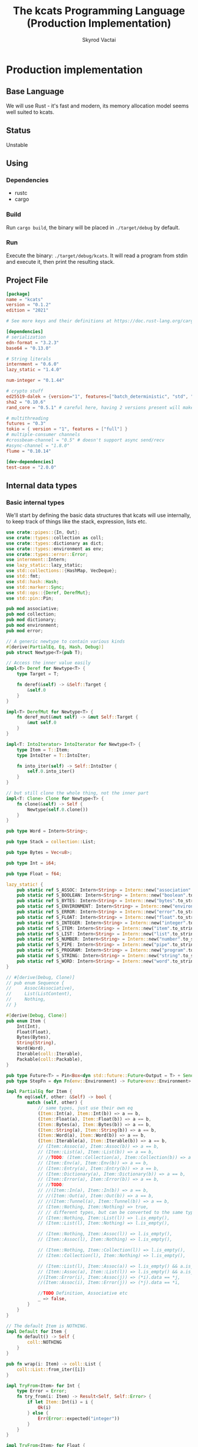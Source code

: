 #+TITLE: The kcats Programming Language (Production Implementation)
#+AUTHOR: Skyrod Vactai
#+BABEL: :cache yes
#+OPTIONS: toc:4 h:4
#+STARTUP: showeverything
#+PROPERTY: header-args:clojure :noweb yes :results value silent
#+TODO: TODO(t) INPROGRESS(i) | DONE(d) CANCELED(c)
* Production implementation
** Base Language
We will use Rust - it's fast and modern, its memory allocation model
seems well suited to kcats.
** Status
Unstable
** Using
*** Dependencies
- rustc
- cargo
*** Build
Run =cargo build=, the binary will be placed in =./target/debug= by
default.
*** Run
Execute the binary: =./target/debug/kcats=. It will read a program
from stdin and execute it, then print the resulting stack.

** Project File
#+begin_src toml :tangle Cargo.toml
  [package]
  name = "kcats"
  version = "0.1.2"
  edition = "2021"

  # See more keys and their definitions at https://doc.rust-lang.org/cargo/reference/manifest.html

  [dependencies]
  # serialization
  edn-format = "3.2.3"
  base64 = "0.13.0"

  # String literals
  internment = "0.6.0" 
  lazy_static = "1.4.0"

  num-integer = "0.1.44"

  # crypto stuff
  ed25519-dalek = {version="1", features=["batch_deterministic", "std", "rand"]}
  sha2 = "0.10.6"
  rand_core = "0.5.1" # careful here, having 2 versions present will make weird compile errors

  # multithreading
  futures = "0.3"
  tokio = { version = "1", features = ["full"] }
  # multiple-consumer channels
  #crossbeam-channel = "0.5" # doesn't support async send/recv
  #async-channel = "1.8.0"
  flume = "0.10.14"

  [dev-dependencies]
  test-case = "2.0.0"
#+end_src
** Internal data types
*** Basic internal types
We'll start by defining the basic data structures that kcats will use
internally, to keep track of things like the stack, expression, lists etc.
#+begin_src rust :tangle src/types.rs
  use crate::pipes::{In, Out};
  use crate::types::collection as coll;
  use crate::types::dictionary as dict;
  use crate::types::environment as env;
  use crate::types::error::Error;
  use internment::Intern;
  use lazy_static::lazy_static;
  use std::collections::{HashMap, VecDeque};
  use std::fmt;
  use std::hash::Hash;
  use std::marker::Sync;
  use std::ops::{Deref, DerefMut};
  use std::pin::Pin;

  pub mod associative;
  pub mod collection;
  pub mod dictionary;
  pub mod environment;
  pub mod error;

  // A generic newtype to contain various kinds
  #[derive(PartialEq, Eq, Hash, Debug)]
  pub struct Newtype<T>(pub T);

  // Access the inner value easily
  impl<T> Deref for Newtype<T> {
      type Target = T;

      fn deref(&self) -> &Self::Target {
          &self.0
      }
  }

  impl<T> DerefMut for Newtype<T> {
      fn deref_mut(&mut self) -> &mut Self::Target {
          &mut self.0
      }
  }

  impl<T: IntoIterator> IntoIterator for Newtype<T> {
      type Item = T::Item;
      type IntoIter = T::IntoIter;

      fn into_iter(self) -> Self::IntoIter {
          self.0.into_iter()
      }
  }

  // but still clone the whole thing, not the inner part
  impl<T: Clone> Clone for Newtype<T> {
      fn clone(&self) -> Self {
          Newtype(self.0.clone())
      }
  }

  pub type Word = Intern<String>;

  pub type Stack = collection::List;

  pub type Bytes = Vec<u8>;

  pub type Int = i64;

  pub type Float = f64;

  lazy_static! {
      pub static ref S_ASSOC: Intern<String> = Intern::new("association".to_string());
      pub static ref S_BOOLEAN: Intern<String> = Intern::new("boolean".to_string());
      pub static ref S_BYTES: Intern<String> = Intern::new("bytes".to_string());
      pub static ref S_ENVIRONMENT: Intern<String> = Intern::new("environment".to_string());
      pub static ref S_ERROR: Intern<String> = Intern::new("error".to_string());
      pub static ref S_FLOAT: Intern<String> = Intern::new("float".to_string());
      pub static ref S_INTEGER: Intern<String> = Intern::new("integer".to_string());
      pub static ref S_ITEM: Intern<String> = Intern::new("item".to_string());
      pub static ref S_LIST: Intern<String> = Intern::new("list".to_string());
      pub static ref S_NUMBER: Intern<String> = Intern::new("number".to_string());
      pub static ref S_PIPE: Intern<String> = Intern::new("pipe".to_string());
      pub static ref S_PROGRAM: Intern<String> = Intern::new("program".to_string());
      pub static ref S_STRING: Intern<String> = Intern::new("string".to_string());
      pub static ref S_WORD: Intern<String> = Intern::new("word".to_string());
  }

  // #[derive(Debug, Clone)]
  // pub enum Sequence {
  //     Assoc(Associative),
  //     List(ListContent),
  //     Nothing,
  // }

  #[derive(Debug, Clone)]
  pub enum Item {
      Int(Int),
      Float(Float),
      Bytes(Bytes),
      String(String),
      Word(Word),
      Iterable(coll::Iterable),
      Packable(coll::Packable),
  }

  pub type Future<T> = Pin<Box<dyn std::future::Future<Output = T> + Send>>;
  pub type StepFn = dyn Fn(env::Environment) -> Future<env::Environment> + Sync + Send;

  impl PartialEq for Item {
      fn eq(&self, other: &Self) -> bool {
          match (self, other) {
              // same types, just use their own eq
              (Item::Int(a), Item::Int(b)) => a == b,
              (Item::Float(a), Item::Float(b)) => a == b,
              (Item::Bytes(a), Item::Bytes(b)) => a == b,
              (Item::String(a), Item::String(b)) => a == b,
              (Item::Word(a), Item::Word(b)) => a == b,
              (Item::Iterable(a), Item::Iterable(b)) => a == b,
              // (Item::Assoc(a), Item::Assoc(b)) => a == b,
              // (Item::List(a), Item::List(b)) => a == b,
              // //TODO: (Item::Collection(a), Item::Collection(b)) => a == b,
              // (Item::Env(a), Item::Env(b)) => a == b,
              // (Item::Entry(a), Item::Entry(b)) => a == b,
              // (Item::Dictionary(a), Item::Dictionary(b)) => a == b,
              // (Item::Error(a), Item::Error(b)) => a == b,
              // //TODO:
              // //(Item::In(a), Item::In(b)) => a == b,
              // //(Item::Out(a), Item::Out(b)) => a == b,
              // //(Item::Tunnel(a), Item::Tunnel(b)) => a == b,
              // (Item::Nothing, Item::Nothing) => true,
              // // different types, but can be converted to the same type
              // (Item::Nothing, Item::List(l)) => l.is_empty(),
              // (Item::List(l), Item::Nothing) => l.is_empty(),

              // (Item::Nothing, Item::Assoc(l)) => l.is_empty(),
              // (Item::Assoc(l), Item::Nothing) => l.is_empty(),

              // (Item::Nothing, Item::Collection(l)) => l.is_empty(),
              // (Item::Collection(l), Item::Nothing) => l.is_empty(),

              // (Item::List(l), Item::Assoc(a)) => l.is_empty() && a.is_empty(),
              // (Item::Assoc(a), Item::List(l)) => l.is_empty() && a.is_empty(),
              //(Item::Error(i), Item::Assoc(j)) => (*i).data == *j,
              //(Item::Assoc(i), Item::Error(j)) => (*j).data == *i,

              //TODO Definition, Associative etc
              _ => false,
          }
      }
  }

  // The default Item is NOTHING.
  impl Default for Item {
      fn default() -> Self {
          coll::NOTHING
      }
  }

  pub fn wrap(i: Item) -> coll::List {
      coll::List::from_iter([i])
  }

  impl TryFrom<Item> for Int {
      type Error = Error;
      fn try_from(i: Item) -> Result<Self, Self::Error> {
          if let Item::Int(i) = i {
              Ok(i)
          } else {
              Err(Error::expected("integer"))
          }
      }
  }

  impl TryFrom<Item> for Float {
      type Error = Error;
      fn try_from(i: Item) -> Result<Self, Self::Error> {
          if let Item::Float(f) = i {
              Ok(f)
          } else {
              Err(Error::expected("float"))
          }
      }
  }

  impl TryFrom<Item> for String {
      type Error = Error;
      fn try_from(i: Item) -> Result<Self, Self::Error> {
          if let Item::String(i) = i {
              Ok(i)
          } else {
              Err(Error::expected("string"))
          }
      }
  }

  impl TryFrom<Item> for Word {
      type Error = Error;
      fn try_from(i: Item) -> Result<Self, Self::Error> {
          if let Item::Word(i) = i {
              Ok(i)
          } else {
              Err(Error::expected("word"))
          }
      }
  }

  impl TryFrom<Item> for Bytes {
      type Error = Error;
      fn try_from(b: Item) -> Result<Self, Self::Error> {
          if let Item::Bytes(b) = b {
              Ok(b)
          } else {
              Err(Error::expected("bytes"))
          }
      }
  }

  // impl TryFrom<Item> for Association {
  //     type Error = Error;
  //     fn try_from(i: Item) -> Result<Self, Self::Error> {
  //         match i {
  //             Item::Assoc(a) => Ok(a),
  //             Item::List(l) => Ok(to_hash(l)?),
  //             Item::Nothing => Ok(Arc::new(AssociationContent::new())),
  //             Item::DerivedDef(d) => Ok(Association::from(d)),
  //             Item::AxiomDef(a) => Ok(Association::from(a)),
  //             Item::Env(e) => Ok(Association::from(e)),
  //             Item::Error(e) => Ok(Association::from(e)),
  //             _ => Err(Error::expected("association")),
  //         }
  //     }
  // }

  impl TryFrom<Item> for In {
      type Error = Error;
      fn try_from(i: Item) -> Result<Self, Self::Error> {
          if let Item::Packable(coll::Packable::In(i)) = i {
              Ok(i)
          } else {
              Err(Error::expected("pipe"))
          }
      }
  }

  impl TryFrom<Item> for Out {
      type Error = Error;
      fn try_from(i: Item) -> Result<Self, Self::Error> {
          match i {
              Item::Iterable(coll::Iterable::Out(o)) => Ok(o),
              _ => Err(Error::expected("pipe")),
          }
      }
  }

  // As there are no real booleans, we use the word 'true' but literally
  // any value except the empty list is truthy. If we read a value
  // 'false' in edn, that's not actually a boolean, it's just the
  // symbol/word false.
  impl From<bool> for Item {
      fn from(b: bool) -> Item {
          if b {
              "true".into()
          } else {
              coll::NOTHING
          }
      }
  }

  // impl From<Environment> for Association {
  //     fn from(env: Environment) -> Association {
  //         let mut a = AssociationContent::new();
  //         a.insert(word_key("stack"), Item::List(env.stack.clone()));
  //         a.insert(word_key("expression"), Item::List(env.expression.clone()));
  //         a.insert(word_key("dictionary"), Item::Assoc(env.dictionary.clone()));
  //         Arc::new(a)
  //     }
  // }

  impl From<std::io::Error> for Error {
      fn from(err: std::io::Error) -> Error {
          Error::create(wrap("io".into()), &err.to_string())
      }
  }

  impl From<&str> for Item {
      fn from(i: &str) -> Self {
          Item::Word(Word::from(i))
      }
  }
#+end_src
*** Collection types
#+begin_src rust :tangle src/types/collection.rs
  use futures::FutureExt;

  use crate::pipes as pipe;
  use crate::types::associative as assoc;
  use crate::types::*;
  use std::{future, sync};

  pub type Arc<T> = Newtype<sync::Arc<T>>;
  pub type Listy<I> = Newtype<VecDeque<I>>;

  impl<T: Clone> Arc<T> {
      pub fn make_mut(&mut self) -> &mut T {
          sync::Arc::make_mut(&mut self.0)
      }

      pub fn inner(&mut self) -> T {
          sync::Arc::try_unwrap(self.0.clone()).unwrap_or_else(|rc| (*rc).clone())
      }

      pub fn wrap(inner: T) -> Self {
          Self(sync::Arc::new(inner))
      }
  }

  pub type ListContent = Listy<Item>;
  pub type List = Arc<ListContent>;

  impl List {
      pub fn new() -> List {
          Newtype(sync::Arc::new(Newtype(VecDeque::new())))
      }

      // pub fn from_iter<I: IntoIterator<Item = Item>>(iter: I) -> List {
      //     Newtype(sync::Arc::new(Newtype(iter.into_iter().collect())))
      // }
  }

  impl FromIterator<Item> for List {
      fn from_iter<I>(iter: I) -> Self
      where
          I: IntoIterator<Item = Item>,
      {
          Newtype(sync::Arc::new(Newtype(
              iter.into_iter().collect::<VecDeque<Item>>(),
          )))
      }
  }

  // Most generic collection type, all we know is it can contain
  // multiple items.
  #[derive(Debug, Clone, PartialEq)]
  pub enum Iterable {
      Sized(Sized),
      Out(pipe::Out),
      Tunnel(pipe::Tunnel),
  }

  #[derive(Debug, Clone, PartialEq)]
  pub enum Packable {
      Sized(Sized),
      In(pipe::In),
      Tunnel(pipe::Tunnel),
  }

  // Collection that has a definite size that we can access. Implies
  // that it can also be appended to.
  #[derive(Debug, Clone, PartialEq)]
  pub enum Sized {
      Associative(assoc::Associative),
      List(List),
      String(String),
      Bytes(Bytes),
      Nothing,
  }

  // a const Item value for Nothing
  pub const NOTHING: Item = Item::Iterable(Iterable::Sized(Sized::Nothing));

  impl Iterable {
      pub fn unpack(self) -> Future<(Iterable, Item)> {
          match self {
              Iterable::Sized(s) => Box::pin(future::ready(s.unpack())),
              Iterable::Out(o) => Box::pin({
                  let o2 = o.clone();
                  o.take().map(|r| (Iterable::Out(o2), r.into()))
              }),
              Iterable::Tunnel(t) => Box::pin({
                  let t2 = t.clone();
                  let o: Out = t.into();
                  o.take().map(|r| (Iterable::Tunnel(t2), r.into()))
              }),
          }
      }
  }

  impl Sized {
      pub fn is_empty(&self) -> bool {
          self.len() == 0
      }

      pub fn len(&self) -> usize {
          match self {
              Sized::Associative(a) => a.len(),
              Sized::List(l) => l.len(),
              Sized::String(s) => s.len(),
              Sized::Bytes(b) => b.len(),
              Sized::Nothing => 0,
          }
      }

      pub fn unpack(self) -> (Iterable, Item) {
          match self {
              Sized::Associative(a) => a.unpack(),
              Sized::List(mut l) => {
                  let lm = l.make_mut();
                  let i = lm.pop_front().unwrap_or_default();
                  (Iterable::Sized(Sized::List(l)), i)
              }
              Sized::Nothing => (Iterable::Sized(Sized::Nothing), NOTHING),
              Sized::String(mut s) => {
                  let i = s.pop().unwrap_or_default();
                  (
                      Iterable::Sized(Sized::String(s)),
                      Item::Iterable(Iterable::Sized(Sized::String(i.to_string()))),
                  )
              }
              Sized::Bytes(mut b) => {
                  let i = b.pop().unwrap_or_default();
                  (Iterable::Sized(Sized::Bytes(b)), Item::Bytes(vec![i; 1]))
              }
          }
      }

      pub fn pack(self, other: Item) -> Result<Sized, Error> {
          match (self, other) {
              (Sized::List(mut c), i) => {
                  c.make_mut().push_back(i);
                  Ok(Sized::List(c))
              }
              (Sized::Associative(a), l) => Ok(Sized::Associative(a.pack(l)?)),
              (Sized::Bytes(mut b), Item::Int(i)) => {
                  b.push(i as u8);
                  Ok(Sized::Bytes(b))
              }
              (Sized::Nothing, i) => Ok(Sized::List(List::from_iter([i]))),
              (Sized::String(_), _) => unimplemented!(),
              _ => Err(Error::expected("packable")),
          }
      }

      pub fn join(self, other: Sized) -> Sized {
          match (self, other) {
              (Sized::Associative(a), Sized::Associative(b)) => Sized::Associative(a.join(b)),
              (Sized::List(mut a), Sized::List(mut b)) => {
                  let am = a.make_mut();
                  am.extend(b.inner());
                  Sized::List(a)
              }
              (Sized::String(mut a), Sized::String(b)) => {
                  a.push_str(&b);
                  Sized::String(a)
              }
              (Sized::Bytes(mut a), Sized::Bytes(b)) => {
                  a.extend(b);
                  Sized::Bytes(a)
              }
              (Sized::Nothing, Sized::Nothing) => Sized::Nothing,

              (s, other) => panic!("Cannot join {:?} and {:?}", s, other),
          }
      }
  }

  impl Packable {
      pub fn pack(self, _: Item) -> Result<Packable, Error> {
          unimplemented!()
      }
  }

  impl IntoIterator for Sized {
      type Item = Item;
      type IntoIter = Box<dyn Iterator<Item = Item>>;

      fn into_iter(self) -> Self::IntoIter {
          match self {
              Sized::Associative(map) => Box::new(map.into_iter().map(|kv| kv.into())),
              Sized::List(mut list) => Box::new(list.inner().into_iter()),
              Sized::Nothing => Box::new(std::iter::empty()),
              _ => unimplemented!("bytes and strings into iterator"),
          }
      }
  }

  impl TryFrom<Iterable> for Sized {
      type Error = Error;

      fn try_from(c: Iterable) -> Result<Self, Self::Error> {
          match c {
              Iterable::Sized(s) => Ok(s),
              _ => Err(Error::expected("sized")),
          }
      }
  }

  impl TryFrom<Packable> for Sized {
      type Error = Error;

      fn try_from(c: Packable) -> Result<Self, Self::Error> {
          match c {
              Packable::Sized(s) => Ok(s),
              _ => Err(Error::expected("sized")),
          }
      }
  }

  impl TryFrom<Sized> for List {
      type Error = Error;

      fn try_from(s: Sized) -> Result<Self, Self::Error> {
          match s {
              Sized::List(l) => Ok(l),
              Sized::Nothing => Ok(List::new()),
              _ => Err(Error::expected("list")),
          }
      }
  }

  impl TryFrom<Item> for List {
      type Error = Error;
      fn try_from(i: Item) -> Result<Self, Self::Error> {
          match i {
              Item::Iterable(l) => Sized::try_from(l).and_then(List::try_from),
              Item::Packable(l) => Sized::try_from(l).and_then(List::try_from),
              _ => Err(Error::expected("list")),
          }
      }
  }

  impl TryFrom<Item> for Sized {
      type Error = Error;

      fn try_from(item: Item) -> Result<Self, Self::Error> {
          match item {
              Item::Iterable(c) => c.try_into(),
              Item::Packable(p) => Iterable::try_from(p)?.try_into(),
              Item::String(s) => Ok(Sized::String(s)),
              Item::Bytes(b) => Ok(Sized::Bytes(b)),
              _ => Err(Error::expected("sized")),
          }
      }
  }

  impl TryFrom<Item> for Packable {
      type Error = Error;

      fn try_from(item: Item) -> Result<Self, Self::Error> {
          match item {
              Item::Packable(p) => Ok(p),
              Item::Iterable(c) => c.try_into(),
              Item::String(s) => Ok(Packable::Sized(Sized::String(s))),
              Item::Bytes(b) => Ok(Packable::Sized(Sized::Bytes(b))),
              _ => Err(Error::expected("packable")),
          }
      }
  }

  impl TryFrom<Iterable> for Packable {
      type Error = Error;

      fn try_from(c: Iterable) -> Result<Self, Self::Error> {
          match c {
              Iterable::Sized(s) => Ok(Packable::Sized(s)),
              Iterable::Tunnel(t) => Ok(Packable::Tunnel(t)),
              _ => Err(Error::expected("packable")),
          }
      }
  }

  impl TryFrom<Packable> for Iterable {
      type Error = Error;

      fn try_from(c: Packable) -> Result<Self, Self::Error> {
          match c {
              Packable::Sized(s) => Ok(Iterable::Sized(s)),
              Packable::Tunnel(t) => Ok(Iterable::Tunnel(t)),
              _ => Err(Error::expected("iterable")),
          }
      }
  }

  impl TryFrom<Item> for Box<dyn Iterator<Item = Item>> {
      type Error = Error;

      fn try_from(item: Item) -> Result<Self, Self::Error> {
          Ok(Sized::try_from(item)?.into_iter())
      }
  }

  impl From<Sized> for Box<dyn Iterator<Item = Item>> {
      fn from(sized: Sized) -> Self {
          Box::new(sized.into_iter())
      }
  }

  impl From<List> for Sized {
      fn from(l: List) -> Self {
          Sized::List(l)
      }
  }

  impl From<Sized> for Iterable {
      fn from(s: Sized) -> Self {
          Iterable::Sized(s)
      }
  }

  impl From<List> for Item {
      fn from(l: List) -> Self {
          Item::Iterable(Iterable::Sized(Sized::List(l)))
      }
  }

  impl From<Iterable> for Item {
      fn from(c: Iterable) -> Self {
          Item::Iterable(c)
      }
  }

  impl From<Sized> for Item {
      fn from(s: Sized) -> Self {
          Iterable::Sized(s).into()
      }
  }
#+end_src
*** Associative types
#+begin_src rust :tangle src/types/associative.rs
  use crate::types::collection as coll;
  use crate::types::dictionary as dict;
  use crate::types::environment as env;
  use crate::types::*;
  use std::iter::FromIterator;
  pub type Associationy<K, V> = Newtype<HashMap<K, V>>;
  pub type AssociationContent = Associationy<KeyItem, Item>;
  pub type Association = coll::Arc<AssociationContent>;

  #[derive(Debug, Clone, Eq, PartialEq, Hash)]
  pub enum KeyItem {
      Int(Int),
      Bytes(Bytes),
      String(String),
      Word(Word),
      List(KeyList),
  }

  impl KeyList {
      pub fn try_from_iter<I>(l: I) -> Result<Self, Error>
      where
          I: IntoIterator<Item = Item>,
      {
          Ok(coll::Arc::wrap(Newtype(
              l.into_iter()
                  .map(KeyItem::try_from)
                  .collect::<Result<VecDeque<KeyItem>, Error>>()?,
          )))
      }
  }

  impl From<KeyItem> for Item {
      fn from(i: KeyItem) -> Self {
          match i {
              KeyItem::Int(i) => Item::Int(i),
              KeyItem::String(i) => Item::String(i),
              KeyItem::List(mut l) => {
                  coll::List::from_iter(l.inner().into_iter().map(Item::from)).into()
              }
              KeyItem::Word(w) => Item::Word(w),
              KeyItem::Bytes(bs) => Item::Bytes(bs),
          }
      }
  }

  impl From<&str> for KeyItem {
      fn from(i: &str) -> Self {
          KeyItem::Word(Word::from(i))
      }
  }

  impl From<Word> for KeyItem {
      fn from(i: Word) -> Self {
          KeyItem::Word(i)
      }
  }

  impl TryFrom<Item> for KeyItem {
      type Error = Error;
      fn try_from(i: Item) -> Result<Self, Error> {
          match i {
              Item::Int(i) => Ok(KeyItem::Int(i)),
              Item::String(i) => Ok(KeyItem::String(i)),
              Item::Iterable(coll::Iterable::Sized(coll::Sized::List(mut l))) => Ok(KeyItem::List(
                  KeyList::try_from_iter(l.inner().into_iter())?,
              )),
              Item::Word(w) => Ok(KeyItem::Word(w)),
              Item::Bytes(bs) => Ok(KeyItem::Bytes(bs)),
              _ => Err(Error::expected("KeyItem")),
          }
      }
  }

  impl TryFrom<KeyItem> for Word {
      type Error = Error;
      fn try_from(k: KeyItem) -> Result<Self, Self::Error> {
          match k {
              KeyItem::Word(w) => Ok(w.clone()),
              _ => Err(Error::expected("word")),
          }
      }
  }

  pub type Entry = (KeyItem, Item);

  pub type KeyListContent = coll::Listy<KeyItem>;
  pub type KeyList = coll::Arc<KeyListContent>;

  #[derive(Debug, Clone)]
  pub enum Associative {
      Assoc(Association),
      DictEntry(dict::Entry),
      Env(env::Environment),
      Error(Error),
      Dictionary(dict::Dictionary),
      Nothing,
  }

  impl PartialEq for Associative {
      fn eq(&self, other: &Self) -> bool {
          match (self, other) {
              (Associative::Assoc(a), Associative::Assoc(b)) => a == b,
              (Associative::DictEntry(a), Associative::DictEntry(b)) => a == b,
              (Associative::Env(a), Associative::Env(b)) => a == b,
              (Associative::Error(a), Associative::Error(b)) => a == b,
              (Associative::Dictionary(a), Associative::Dictionary(b)) => a == b,
              (Associative::Nothing, Associative::Nothing) => true,
              //(Associative::Assoc(a), b) => Association::from(a) == Association::from(b),
              //(a, Associative::Assoc(b)) => Association::from(a) == Association::from(b),
              _ => false,
          }
      }
  }

  impl Associative {
      pub fn len(&self) -> usize {
          match self {
              Associative::Assoc(a) => a.len(),
              Associative::DictEntry(a) => a.len(),
              Associative::Env(e) => e.len(),
              Associative::Error(e) => e.len(),
              Associative::Dictionary(d) => d.len(),
              Associative::Nothing => 0,
          }
      }

      pub fn insert(self, k: KeyItem, v: Item) -> (Associative, Option<Item>) {
          match self {
              Associative::Assoc(mut a) => {
                  let am = coll::Arc::make_mut(&mut a);
                  let e = am.insert(k, v);
                  (Associative::Assoc(a), e)
              }
              Associative::Dictionary(mut d) => match (k, v) {
                  (KeyItem::Word(w), e) => {
                      let e2 = e.clone();
                      if let Ok(e) = dict::Entry::try_from(e) {
                          let dm = coll::Arc::make_mut(&mut d);
                          let e = dm.insert(w, e).and_then(|e| Some(Item::from(e)));
                          (Associative::Dictionary(d), e)
                      } else {
                          // TODO silently failing to insert here is bad
                          println!("Warning, failed to insert into dictionary: {:?}", e2);
                          (Associative::Dictionary(d), None)
                      }
                  }
                  _ => (Associative::Dictionary(d), None),
              },
              _ => (Associative::Nothing, None),
          }
      }

      pub fn pack(self, other: Item) -> Result<Associative, Error> {
          let entry: (KeyItem, Item) = other.try_into()?;
          Ok(self.insert(entry.0, entry.1).0)
      }

      pub fn join(self, other: Associative) -> Associative {
          match (self, other) {
              // same type means 2nd one wins.
              //TODO: a little more complex for types that can be extended
              (Associative::DictEntry(_), Associative::DictEntry(other)) => {
                  Associative::DictEntry(other)
              }
              (Associative::Dictionary(mut this), Associative::Dictionary(mut other)) => {
                  let thism = coll::Arc::make_mut(&mut this);
                  thism.extend(other.inner().into_iter());
                  Associative::Dictionary(this)
              }
              (Associative::Error(_), Associative::Error(other)) => Associative::Error(other),
              (Associative::Env(_), Associative::Env(other)) => Associative::Env(other),
              (Associative::Nothing, Associative::Nothing) => Associative::Nothing,
              (Associative::Assoc(mut this), other) => {
                  let thism = coll::Arc::make_mut(&mut this);
                  thism.extend(other.into_iter());
                  Associative::Assoc(this)
              }
              (this, other) => {
                  let thisa: Association = this.into();
                  (Associative::Assoc(thisa)).join(other)
              }
          }
      }

      pub fn get(&self, k: &KeyItem) -> Option<Item> {
          match self {
              Associative::Assoc(a) => a.get(k).and_then(|x| Some(x.clone())),
              Associative::Error(e) => e.data.get(k).and_then(|x| Some(x.clone())),
              Associative::Env(e) => match k {
                  KeyItem::Word(s) => match s.as_str() {
                      "stack" => Some(e.stack.clone().into()),
                      "expression" => Some(e.expression.clone().into()),
                      "dictionary" => Some(e.dictionary.clone().into()),
                      _ => None,
                  },
                  _ => None,
              },
              Associative::DictEntry(d) => match k {
                  KeyItem::Word(s) => match s.as_str() {
                      "spec" => d.spec.clone().and_then(|x| Some(x.into())),
                      "examples" => d.examples.clone().and_then(|x| Some(x.into())),
                      "definition" => Some(match d.definition.clone() {
                          dict::Definition::Axiom(_) => "builtin".into(),
                          dict::Definition::Derived(d) => d.into(),
                      }),
                      _ => None,
                  },
                  _ => None,
              },
              Associative::Dictionary(d) => match k {
                  KeyItem::Word(w) => d.get(w).and_then(|x| Some(x.clone().into())),
                  _ => None,
              },
              _ => None,
          }
      }

      //TODO remove
      pub fn remove(self, k: &KeyItem) -> (Associative, Option<Item>) {
          match self {
              Associative::Assoc(mut a) => {
                  let am = coll::Arc::make_mut(&mut a);
                  let v = am.remove(k);
                  (Associative::Assoc(a), v)
              }
              _ => (Associative::Nothing, None),
          }
      }

      pub fn unpack(self) -> (coll::Iterable, Item) {
          match self {
              Associative::Assoc(mut a) => {
                  let i = a
                      .inner()
                      .drain()
                      .next()
                      .map(|v| v.into())
                      .unwrap_or_default();
                  (
                      coll::Iterable::Sized(coll::Sized::Associative(Associative::Assoc(a))),
                      i,
                  )
              }
              _ => unimplemented!(),
          }
      }
  }

  impl IntoIterator for Associative {
      type Item = Entry;
      type IntoIter = Box<dyn Iterator<Item = Entry>>;

      fn into_iter<'a>(self) -> Self::IntoIter {
          match self {
              Associative::Assoc(mut a) => Box::new(a.inner().into_iter()),
              Associative::DictEntry(e) => Box::new(e.into_iter()),
              Associative::Dictionary(mut d) => {
                  Box::new(d.inner().into_iter().map(|(k, v)| (k.into(), v.into())))
              }
              _ => unimplemented!(),
          }
      }
  }

  pub fn as_associative(
      i: Box<dyn Iterator<Item = Item>>,
  ) -> Box<dyn Iterator<Item = Result<Entry, Error>>> {
      Box::new(i.map(|x| x.try_into()))
  }

  impl From<Associative> for coll::List {
      fn from(a: Associative) -> Self {
          coll::List::from_iter(a.into_iter())
      }
  }

  impl TryFrom<Item> for Associative {
      type Error = Error;
      fn try_from(i: Item) -> Result<Self, Error> {
          let s = coll::Sized::try_from(i)?;
          match s {
              coll::Sized::Associative(a) => Ok(a),
              _ => Err(Error::expected("associative")),
          }
      }
  }

  // impl TryFrom<u16> for Associative {
  //     type Error = Error;
  //     fn try_from(i: u16) -> Result<Self, Error> {
  //         Ok(Associative::Assoc(coll::Arc::new(
  //             vec![(
  //                 KeyItem::Word("value".into()),
  //                 Item::Number(Number::Integer(i.into())),
  //             )]
  //             .into_iter()
  //             .collect(),
  //         )))
  //     }
  // }

  // Convert anything that can be iterated over as Items, to an
  // Association. The items must be pairs that are
  // convertable to Entry, otherwise it will return an error.
  impl Association {
      pub fn new() -> Association {
          coll::Arc::wrap(Newtype(HashMap::new()))
      }

      pub fn try_from_iter<I>(l: I) -> Result<Self, Error>
      where
          I: IntoIterator<Item = Item>,
      {
          Ok(coll::Arc::wrap(Newtype(
              l.into_iter()
                  .map(|i| Entry::try_from(i.clone()))
                  .collect::<Result<HashMap<KeyItem, Item>, Error>>()?,
          )))
      }
  }

  impl FromIterator<Entry> for Association {
      fn from_iter<I>(iter: I) -> Self
      where
          I: IntoIterator<Item = Entry>,
      {
          coll::Arc::wrap(Newtype(
              iter.into_iter().collect::<HashMap<KeyItem, Item>>(),
          ))
      }
  }

  impl FromIterator<Entry> for coll::List {
      fn from_iter<I>(iter: I) -> Self
      where
          I: IntoIterator<Item = Entry>,
      {
          coll::Arc::wrap(Newtype(
              iter.into_iter()
                  .map(|e| e.into())
                  .collect::<VecDeque<Item>>(),
          ))
      }
  }

  impl From<Entry> for Item {
      fn from(e: Entry) -> Item {
          coll::List::from_iter([Item::from(e.0), e.1]).into()
      }
  }

  impl TryFrom<Item> for Entry {
      type Error = Error;

      fn try_from(i: Item) -> Result<Self, Error> {
          let s = coll::Sized::try_from(i)?;
          if s.len() != 2 {
              Err(Error::expected("pair"))
          } else {
              let mut iter = s.into_iter();
              let key: KeyItem = iter.next().unwrap().try_into()?;
              let value = iter.next().unwrap();
              Ok((key, value))
          }
      }
  }

  impl From<Associative> for Association {
      fn from(a: Associative) -> Association {
          match a {
              Associative::Assoc(a) => a,
              a => a.into_iter().collect::<Association>(),
          }
      }
  }

  impl From<AssociationContent> for Item {
      fn from(a: AssociationContent) -> Item {
          coll::Arc::wrap(a).into()
      }
  }

  impl From<Association> for Item {
      fn from(a: Association) -> Item {
          Associative::Assoc(a).into()
      }
  }

  impl From<Associative> for Item {
      fn from(a: Associative) -> Item {
          coll::Sized::Associative(a).into()
      }
  }
#+end_src
*** Error types
#+begin_src rust :tangle src/types/error.rs
  use crate::types;
  use crate::types::associative as assoc;
  use crate::types::collection as coll;
  use crate::types::{Int, Item, Word};

  #[derive(Clone, PartialEq)]
  pub struct Error {
      pub data: assoc::Association,
      pub is_handled: bool,
  }

  impl Error {
      pub fn create(asked: coll::List, reason: &str) -> Error {
          Error {
              is_handled: false,
              data: assoc::Association::from_iter([
                  ("type".into(), "error".into()),
                  ("asked".into(), asked.into()),
                  ("reason".into(), reason.into()),
              ]),
          }
      }

      pub fn stack_underflow() -> Error {
          Error::create(types::wrap("consume".into()), "not enough items on stack")
      }

      pub fn undefined(w: Word) -> Error {
          Error::create(types::wrap(Item::Word(w)), "word is not defined")
      }

      pub fn type_mismatch(asked: coll::List) -> Error {
          Error::create(asked, "type mismatch")
      }

      pub fn division_by_zero() -> Error {
          Error::create(types::wrap("/".into()), "division by zero")
      }

      pub fn expected(typestr: &str) -> Error {
          Error::type_mismatch(types::wrap(typestr.into()))
      }

      pub fn short_list(expected: Int) -> Error {
          Error::create(
              coll::List::from_iter(["count".into(), Item::Int(expected), ">=".into()]),
              "list had too few items",
          )
      }

      pub fn list_count(expected: Int) -> Error {
          Error::create(
              coll::List::from_iter(["count".into(), Item::Int(expected), "=".into()]),
              "list had wrong number of items",
          )
      }

      pub fn parse(reason: &str) -> Error {
          Error::create(types::wrap("read".into()), reason)
      }

      pub fn test_assertion(program: coll::List, expected: coll::List, actual: coll::List) -> Error {
          let mut e = Error::create(program, "assertion failed");
          let d = e.data.make_mut();
          d.insert("expected".into(), expected.into());
          d.insert("actual".into(), actual.into());
          return e;
      }

      pub fn len(&self) -> usize {
          self.data.len()
      }
  }

  impl From<Error> for assoc::Association {
      fn from(e: Error) -> assoc::Association {
          e.data
      }
  }

  impl TryFrom<Item> for Error {
      type Error = Error;
      fn try_from(i: Item) -> Result<Self, Self::Error> {
          match i {
              Item::Iterable(coll::Iterable::Sized(coll::Sized::Associative(
                  assoc::Associative::Error(e),
              ))) => Ok(e),
              Item::Iterable(coll::Iterable::Sized(c)) => c.into_iter().try_into(),
              _ => Err(Error::expected("error")),
          }
      }
  }

  impl TryFrom<Box<dyn Iterator<Item = Item>>> for Error {
      type Error = Error;
      fn try_from(i: Box<dyn Iterator<Item = Item>>) -> Result<Self, Self::Error> {
          //TODO: this can't fail, can just be a From.
          // Really though, Error should have predefined fields like Environment.
          let data = assoc::Association::try_from_iter(i)?;
          Ok(Error {
              data,
              is_handled: false,
          })
      }
  }

  impl TryFrom<assoc::Associative> for Error {
      type Error = Error;
      fn try_from(a: assoc::Associative) -> Result<Self, Self::Error> {
          match a {
              assoc::Associative::Error(e) => Ok(e),
              assoc::Associative::Assoc(a) => {
                  if a.get(&assoc::KeyItem::from("type")) != Some(&Item::from("error")) {
                      Err(Error::expected("error"))
                  } else {
                      Ok(Error {
                          data: a.clone(),
                          is_handled: true,
                      })
                  }
              }
              _ => Err(Error::expected("error")),
          }
      }
  }

  impl From<Error> for Item {
      fn from(e: Error) -> Item {
          assoc::Associative::Error(e).into()
      }
  }
#+end_src
*** Dictionary types
#+begin_src rust :tangle src/types/dictionary.rs
  use crate::types::associative as assoc;
  use crate::types::collection as coll;
  use crate::types::*;

  #[derive(Debug, Clone)]
  pub struct Entry {
      pub examples: Option<coll::List>,
      pub spec: Option<coll::List>,
      pub definition: Definition,
  }

  impl Entry {
      pub fn len(&self) -> usize {
          3 // 3 fields
      }
  }

  pub type Dictionary = coll::Arc<HashMap<Word, Entry>>;

  #[derive(Clone)]
  pub enum Definition {
      Axiom(&'static StepFn),
      Derived(coll::List),
  }

  impl PartialEq for Definition {
      fn eq(&self, _: &Self) -> bool {
          // TODO actually implement this
          true
      }
  }

  // dictionary entries are equal if they have the same function reference,
  // no need to compare the function values
  impl PartialEq for Entry {
      fn eq(&self, other: &Self) -> bool {
          self.definition == other.definition
              && self.examples == other.examples
              && self.spec == other.spec
      }
  }

  impl fmt::Debug for Definition {
      fn fmt(&self, f: &mut fmt::Formatter) -> fmt::Result {
          match self {
              Definition::Axiom(_) => f.write_str("Builtin"),
              Definition::Derived(d) => {
                  let mut ds = f.debug_list();
                  ds.entries(d.iter());
                  ds.finish()
              }
          }
      }
  }

  impl IntoIterator for Entry {
      type Item = assoc::Entry;
      type IntoIter = Box<dyn Iterator<Item = assoc::Entry>>;

      fn into_iter(self) -> Self::IntoIter {
          let mut v: Vec<(assoc::KeyItem, Item)> = vec![("definition".into(), {
              match self.definition {
                  dict::Definition::Derived(l) => l.into(),
                  dict::Definition::Axiom(_) => "builtin-function".into(),
              }
          })];
          if let Some(e) = self.examples {
              v.push(("examples".into(), e.into()));
          }
          if let Some(s) = self.spec {
              v.push(("spec".into(), s.into()))
          }
          Box::new(v.into_iter().map(|kv| kv.into()))
      }
  }

  impl TryFrom<Box<dyn Iterator<Item = Item>>> for Entry {
      type Error = Error;
      fn try_from(iter: Box<dyn Iterator<Item = Item>>) -> Result<Self, Error> {
          let mut examples: Option<coll::List> = None;
          let mut definition: Option<Definition> = None;
          let mut spec: Option<coll::List> = None;
          for i in iter {
              let (k, v): (assoc::KeyItem, Item) = i.try_into()?;
              if k == "examples".into() {
                  examples = Some(v.try_into()?);
              } else if k == "definition".into() {
                  definition = Some(v.try_into()?);
              } else if k == "spec".into() {
                  spec = Some(v.try_into()?);
              } else {
                  continue;
              }
          }
          Ok(Entry {
              examples,
              definition: definition.unwrap_or(Definition::Derived(coll::List::new())),
              spec,
          })
      }
  }

  impl TryFrom<Box<dyn Iterator<Item = Item>>> for Dictionary {
      type Error = Error;

      fn try_from(iter: Box<dyn Iterator<Item = Item>>) -> Result<Self, Error> {
          iter.map(|kv| <(Word, Entry)>::try_from(kv))
              .collect::<Result<HashMap<Word, Entry>, Error>>()
              .map(coll::Arc::wrap)
      }
  }

  impl TryFrom<Item> for Definition {
      type Error = Error;
      fn try_from(i: Item) -> Result<Self, Self::Error> {
          coll::List::try_from(i).and_then(|l| Ok(Definition::Derived(l)))
      }
  }

  impl TryFrom<Item> for Entry {
      type Error = Error;
      fn try_from(i: Item) -> Result<Self, Self::Error> {
          match i {
              Item::Iterable(coll::Iterable::Sized(c)) => c.into_iter().try_into(),
              e => Err(Error::expected(format!("Definition, got {:?}", e).as_str())),
          }
      }
  }

  impl From<Entry> for assoc::Associative {
      fn from(d: Entry) -> assoc::Associative {
          let mut assoc = assoc::Association::new();
          let a = assoc.make_mut();
          d.examples
              .and_then(|l| a.insert("examples".into(), l.into()));
          d.spec.and_then(|l| a.insert("spec".into(), l.into()));
          match d.definition {
              Definition::Derived(d) => {
                  a.insert("definition".into(), d.into());
              }
              _ => {}
          }
          assoc::Associative::Assoc(assoc)
      }
  }

  // impl TryFrom<Associative> for Entry {
  //     type Error = Error;
  //     fn try_from(d: Associative) -> Result<Self, Error> {
  //         // TODO: This should handle cases where there's no def present
  //         // and return error
  //         let (d, def) = d.remove(&"definition".into());
  //         let (d, examples) = d.remove(&"examples".into());
  //         let (_, spec) = d.remove(&"spec".into());

  //         Ok(Entry {
  //             definition: if let Some(d) = def {
  //                 Definition::Derived(List::try_from(d).unwrap())
  //             } else {
  //                 //Err(Error::expected("definition field"))?  use a
  //                 // dummy value, presumably if this is during
  //                 // bootstrap,the definition will be replaced later.
  //                 Definition::Derived(Arc::new(ListContent::new()))
  //             },

  //             // {Box::leak(Box::new(move |env: Environment| {
  //             //    env.push(Item::Error(Error::undefined(w)))
  //             //}))}
  //             examples: examples.and_then(|i| List::try_from(i).ok()),
  //             spec: spec.and_then(|i| List::try_from(i).ok()),
  //         })
  //     }
  // }

  // impl TryFrom<List> for Entry {
  //     type Error = Error;
  //     fn try_from(l: List) -> Result<Self, Error> {
  //         let a: Associative = l.try_into()?;
  //         a.try_into()
  //     }
  // }

  // impl TryFrom<assoc::Associative> for Dictionary {
  //     type Error = Error;
  //     fn try_from(a: assoc::Associative) -> Result<Self, Self::Error> {
  //         match a {
  //             assoc::Associative::Dictionary(e) => Ok(e),
  //             assoc::Associative::Assoc(a) => {
  //                 let h = rc_inner(&a)
  //                     .into_iter()
  //                     .map(|(k, v)| {
  //                         let e: (Word, Entry) = (k.try_into()?, v.try_into()?);
  //                         Ok(e)
  //                     })
  //                     .collect::<Result<HashMap<Word, Entry>, Error>>()?;
  //                 Ok(Arc::new(h))
  //             }
  //             _ => Err(Error::expected("dictionary")),
  //         }
  //     }
  // }

  // impl From<Dictionary> for assoc::Associative {
  //     fn from(d: Dictionary) -> Self {
  //         Associative::Assoc(Arc::new(
  //             rc_inner(&d)
  //                 .into_iter()
  //                 .map(|(k, v)| (assoc::KeyItem::Word(k), Item::Entry(v)))
  //                 .collect(),
  //         ))
  //     }
  // }

  impl TryFrom<Item> for Dictionary {
      type Error = Error;
      fn try_from(i: Item) -> Result<Self, Self::Error> {
          match i {
              Item::Iterable(coll::Iterable::Sized(coll::Sized::Associative(
                  assoc::Associative::Dictionary(d),
              ))) => Ok(d),
              Item::Iterable(coll::Iterable::Sized(c)) => c.into_iter().try_into(),
              _ => Err(Error::expected("dictionary")),
          }
      }
  }

  impl From<Entry> for Item {
      fn from(e: Entry) -> Self {
          Item::Iterable(coll::Iterable::Sized(coll::Sized::Associative(
              assoc::Associative::DictEntry(e),
          )))
      }
  }

  impl From<Dictionary> for Item {
      fn from(d: Dictionary) -> Self {
          Item::Iterable(coll::Iterable::Sized(coll::Sized::Associative(
              assoc::Associative::Dictionary(d),
          )))
      }
  }

  impl From<(Word, Entry)> for Item {
      fn from((k, v): (Word, Entry)) -> Item {
          coll::List::from_iter([Item::Word(k.clone()), Item::from(v.clone())]).into()
      }
  }

  impl TryFrom<Item> for (Word, Entry) {
      type Error = Error;

      fn try_from(i: Item) -> Result<Self, Self::Error> {
          let s = coll::Sized::try_from(i)?;
          if s.len() != 2 {
              Err(Error::expected("pair"))
          } else {
              let mut iter = s.into_iter();
              let key: Word = iter.next().unwrap().try_into()?;
              let value: Entry = iter.next().unwrap().try_into()?;
              Ok((key, value))
          }
      }
  }
#+end_src
*** Environment types
#+begin_src rust :tangle src/types/environment.rs
  use crate::axiom;
  use crate::types::*;
  use crate::types::{associative as assoc, collection as coll, dictionary as dict};
  use std::future;

  #[derive(Clone, PartialEq)]
  pub struct Environment {
      pub stack: Stack,
      pub expression: Stack,
      pub dictionary: dict::Dictionary,
  }

  impl Environment {
      pub fn push(mut self, i: Item) -> Environment {
          coll::Arc::make_mut(&mut self.stack).push_front(i);
          self
      }

      pub fn pop(&mut self) -> Item {
          coll::Arc::make_mut(&mut self.stack).pop_front().unwrap()
      }

      pub fn push_expr(mut self, i: Item) -> Environment {
          coll::Arc::make_mut(&mut self.expression).push_front(i);
          self
      }

      pub fn pop_expr(&mut self) -> Item {
          coll::Arc::make_mut(&mut self.expression)
              .pop_front()
              .unwrap()
      }

      pub fn append_expression(mut self, mut items: coll::List) -> Environment {
          let expr = self.expression.make_mut();
          let ct = expr.len();
          expr.append(items.make_mut());
          expr.rotate_left(ct);
          self
      }

      pub fn tos<'a>(&'a self) -> Option<&'a Item> {
          self.stack.front()
      }

      pub fn len(&self) -> usize {
          3 // 3 fields
      }
  }

  impl From<assoc::Associative> for Environment {
      fn from(envm: assoc::Associative) -> Self {
          let (envm, stack) = envm.remove(&"stack".into());
          let (envm, expression) = envm.remove(&"expression".into());
          let (_, dictionary) = envm.remove(&"dictionary".into());
          let stack = stack
              .and_then(|s| coll::List::try_from(s).ok())
              .or(Some(coll::List::new()));
          let expression = expression
              .and_then(|s| coll::List::try_from(s).ok())
              .or(Some(coll::List::new()));
          let mut env = axiom::standard_env(expression, stack);
          if let Some(mut d) = dictionary.and_then(|d| dict::Dictionary::try_from(d).ok()) {
              let edmut = coll::Arc::make_mut(&mut env.dictionary);
              edmut.extend(d.inner().into_iter());
          }
          env
      }
  }

  impl TryFrom<Box<dyn Iterator<Item = Item>>> for Environment {
      type Error = Error;
      fn try_from(iter: Box<dyn Iterator<Item = Item>>) -> Result<Self, Error> {
          let mut stack: Option<coll::List> = None;
          let mut expression: Option<coll::List> = None;
          let mut dictionary: Option<dict::Dictionary> = None;
          for i in iter {
              let (k, v): (assoc::KeyItem, Item) = i.try_into()?;
              if k == "stack".into() {
                  stack = Some(v.try_into()?)
              } else if k == "expression".into() {
                  expression = Some(v.try_into()?)
              } else if k == "dictionary".into() {
                  dictionary = Some(v.try_into()?)
              } else {
                  continue;
              }
          }
          match (stack, expression, dictionary) {
              (Some(stack), Some(expression), Some(dictionary)) => Ok(Environment {
                  stack,
                  expression,
                  dictionary,
              }),
              _ => Err(Error::expected(
                  "environment must have stack, expression, and dictionary",
              )),
          }
      }
  }
  impl TryFrom<Item> for Environment {
      type Error = Error;
      fn try_from(i: Item) -> Result<Self, Self::Error> {
          match i {
              Item::Iterable(coll::Iterable::Sized(coll::Sized::Associative(
                  assoc::Associative::Env(e),
              ))) => Ok(e),
              Item::Iterable(coll::Iterable::Sized(l)) => l.into_iter().try_into(),
              _ => Err(Error::expected("environment")),
          }
      }
  }

  impl From<Environment> for Item {
      fn from(env: Environment) -> Item {
          assoc::Associative::Env(env).into()
      }
  }

  impl From<Environment> for Future<Environment> {
      fn from(env: Environment) -> Future<Environment> {
          Box::pin(future::ready(env))
      }
  }
#+end_src
*** Cryptographic primitives
We'll implement certain cryptography functions in rust and make kcats
words for them (hashing, encryption, signing)
#+begin_src rust :tangle src/crypto.rs
  use crate::axiom::ItemResult;
  use crate::types::{associative as assoc, collection as coll, error::Error, Bytes, Item};
  use core::ops::Deref;
  use ed25519_dalek as signing;
  use ed25519_dalek::{Signer, Verifier};
  use rand_core;
  use rand_core::{CryptoRng, RngCore};
  use sha2::{self, Digest};

  pub fn hash(i: Item) -> ItemResult {
      let b = Bytes::try_from(i).unwrap();
      Ok(Item::Bytes(sha2::Sha256::digest(b).deref().to_vec()))
  }

  type Value = Vec<u8>;

  pub struct SeededRNG {
      seed: Value,
      salt: Value,
  }

  impl SeededRNG {
      // Hash of seed|value
      fn hash(&self) -> Vec<u8> {
          let mut v = self.seed.clone();
          v.extend(self.salt.clone());
          sha2::Sha256::digest(v.as_slice()).deref().to_vec()
      }
  }

  impl RngCore for SeededRNG {
      fn next_u32(&mut self) -> u32 {
          rand_core::impls::next_u32_via_fill(self)
      }

      fn next_u64(&mut self) -> u64 {
          rand_core::impls::next_u64_via_fill(self)
      }

      fn fill_bytes(&mut self, dest: &mut [u8]) {
          let l = dest.len();
          dest.copy_from_slice(&self.hash()[..l]);
      }

      fn try_fill_bytes(&mut self, dest: &mut [u8]) -> Result<(), rand_core::Error> {
          self.fill_bytes(dest);
          Ok(())
      }
  }

  impl CryptoRng for SeededRNG {}

  pub fn key(seed: Item) -> ItemResult {
      let sbs: Bytes = seed.try_into()?;
      let kp = signing::Keypair::generate(&mut SeededRNG {
          seed: vec![],
          salt: sbs,
      });
      Ok(assoc::Association::from_iter([
          ("type".into(), "elliptic-curve-key".into()),
          ("secret".into(), Item::Bytes(kp.secret.as_ref().to_vec())),
          ("public".into(), Item::Bytes(kp.public.as_ref().to_vec())),
      ])
      .into())
  }

  impl TryFrom<Item> for signing::Keypair {
      type Error = Error;
      fn try_from(i: Item) -> Result<Self, Self::Error> {
          let sk: signing::SecretKey = i.try_into()?;
          let pk: signing::PublicKey = (&sk).into();
          Ok(signing::Keypair {
              secret: sk,
              public: pk,
          })
      }
  }

  impl TryFrom<Item> for signing::SecretKey {
      type Error = Error;
      fn try_from(i: Item) -> Result<Self, Self::Error> {
          match i {
              Item::Iterable(coll::Iterable::Sized(coll::Sized::Associative(a))) => {
                  if a.get(&"type".into()) == Some("elliptic-curve-key".into()) {
                      let sk = signing::SecretKey::from_bytes(
                          &Bytes::try_from(
                              a.get(&"secret".into())
                                  .ok_or_else(|| Error::expected("secret"))?,
                          )?[..],
                      )
                      .map_err(|_e| Error::expected("valid-secret-key"))?;
                      Ok(sk)
                  } else {
                      Err(Error::expected("keypair"))
                  }
              }
              _ => Err(Error::expected("association")),
          }
      }
  }

  impl TryFrom<Item> for signing::PublicKey {
      type Error = Error;
      fn try_from(i: Item) -> Result<Self, Self::Error> {
          match i {
              Item::Iterable(coll::Iterable::Sized(coll::Sized::Associative(a))) => {
                  if a.get(&"type".into()) == Some("elliptic-curve-key".into()) {
                      let pk = signing::PublicKey::from_bytes(
                          &Bytes::try_from(
                              a.get(&"public".into())
                                  .ok_or_else(|| Error::expected("public"))?,
                          )?[..],
                      )
                      .map_err(|_e| Error::expected("valid-public-key"))?;
                      Ok(pk)
                  } else {
                      Err(Error::expected("public-key"))
                  }
              }
              _ => Err(Error::expected("association")),
          }
      }
  }
  //TODO: we can only call sign from a keypair, so we may want to assume
  // that we have either the kp, or just the secret key.
  pub fn sign(k: Item, m: Item) -> ItemResult {
      let kp: signing::Keypair = k.try_into()?;
      let message: Bytes = m.try_into()?;
      let signature: signing::Signature = kp.sign(&message);
      Ok(Item::Bytes(signature.as_ref().to_vec()))
  }

  pub fn verify(k: Item, m: Item, s: Item) -> ItemResult {
      let pk: signing::PublicKey = k.try_into()?;
      let mbs: Bytes = m.try_into()?;
      let sbs: Bytes = s.try_into()?;
      let sig = signing::Signature::from_bytes(&sbs).map_err(|_e| Error::expected("signature"))?;
      pk.verify(&mbs, &sig)
          .and(Ok(Item::from(true)))
          .or(Ok(coll::NOTHING))
  }
#+end_src
** Serialization
We'll define how kcats data structure are parsed and written (for
example, in order to read/write to/from disk).
#+begin_src rust :tangle src/serialize.rs
  extern crate edn_format;
  use crate::types::environment::Environment;
  use crate::types::{associative as assoc, collection as coll, error::Error, *};
  use base64;
  use std::collections::VecDeque;
  use std::fmt;

  pub trait Display {
      fn representation(&self) -> Item;
  }

  const BYTE_TAG: &str = "b64";

  fn to_item(item: &edn_format::Value) -> Result<Item, Error> {
      //println!("to item {:?}", item);
      match item {
          edn_format::Value::Integer(i) => Ok(Item::Int(*i)),
          edn_format::Value::Vector(v) => Ok(coll::List::from_iter(
              v.iter()
                  .map(|i| to_item(i))
                  .collect::<Result<Vec<Item>, Error>>()?,
          )
          .into()),
          edn_format::Value::Symbol(s) => Ok(Item::Word(s.to_string().into())),
          // we don't have booleans in kcats, so if we see 'false' that
          // is the word false which is not defined in the base
          // language, but might be user-defined later.
          edn_format::Value::Boolean(b) => Ok(if *b { "true".into() } else { "false".into() }),
          edn_format::Value::String(s) => Ok(Item::String(s.to_string())),
          edn_format::Value::Float(f) => Ok(Item::Float(f.into_inner())),
          edn_format::Value::TaggedElement(tag, e) => {
              if *tag == edn_format::Symbol::from_name(BYTE_TAG) {
                  if let edn_format::Value::String(s) = &**e {
                      Ok(Item::Bytes(base64::decode(s).unwrap()))
                  } else {
                      Err(Error::parse("Invalid tag datatype for byte literal"))
                  }
              } else {
                  Err(Error::parse("Unsupported tag"))
              }
          }
          _ => Err(Error::parse("Unsupported data literal")),
      }
  }

  pub fn vectorize(a: assoc::Associative) -> Vec<edn_format::Value> {
      a.into_iter()
          .map(|(k, v)| {
              edn_format::Value::Vector(vec![from_item(&Item::from(k.clone())), from_item(&v)])
          })
          .collect()
  }

  pub fn from_item(item: &Item) -> edn_format::Value {
      match item {
          Item::Int(i) => edn_format::Value::Integer(*i),
          Item::Iterable(coll::Iterable::Sized(v)) => edn_format::Value::Vector(
              v.clone()
                  .into_iter()
                  .map(|i| from_item(&i))
                  .collect::<Vec<edn_format::Value>>(),
          ),
          Item::Word(w) => edn_format::Value::Symbol(edn_format::Symbol::from_name(w)),
          //Item::Entry(w) => edn_format::Value::Symbol(edn_format::Symbol::from_name(&w.word)),
          Item::String(s) => edn_format::Value::String(s.to_string()),
          Item::Float(f) => edn_format::Value::from(*f),
          Item::Bytes(bs) => edn_format::Value::TaggedElement(
              edn_format::Symbol::from_name("b64"),
              Box::new(edn_format::Value::String(base64::encode(bs))),
          ),
          _ => unimplemented!(),
      }
  }

  pub fn parse(s: String) -> Result<coll::List, Error> {
      let parser = edn_format::Parser::from_iter(s.chars(), edn_format::ParserOptions::default());
      Ok(coll::List::from_iter(
          parser
              .map(move |r| match r {
                  Ok(expr) => Ok(to_item(&expr)?),
                  Err(_) => Err(Error::parse("Invalid edn")),
              })
              .collect::<Result<Vec<Item>, Error>>()?,
      ))
  }

  pub fn to_list(s: &str) -> coll::List {
      parse(s.to_string()).unwrap()
  }

  pub fn emit(item: &Item) -> String {
      edn_format::emit_str(&from_item(item))
  }

  pub fn emit_all(items: &VecDeque<Item>) -> String {
      let mut s: String = String::new();
      for i in items {
          s.push_str(&emit(&i));
          s.push_str(" ".into());
      }
      s.pop();
      return s;
  }

  // print out envs in error messages
  impl fmt::Debug for Environment {
      fn fmt(&self, f: &mut fmt::Formatter) -> fmt::Result {
          write!(
              f,
              "{{ stack: {}, expression: {} }}",
              emit(&Item::from(self.stack.clone())),
              emit(&Item::from(self.expression.clone())),
          )
      }
  }

  impl fmt::Debug for Error {
      fn fmt(&self, f: &mut fmt::Formatter) -> fmt::Result {
          write!(f, "{}", emit(&Item::from(self.data.clone())))
      }
  }
#+end_src
** Builtin words
We'll define some words as axioms (not in terms of other words, only defined in Rust). 
#+begin_src rust :tangle src/axiom.rs
  use super::serialize;
  use crate::types::associative as assoc;
  use crate::types::collection as coll;
  use crate::types::dictionary as dict;
  use crate::types::environment::Environment;
  use crate::types::error::Error;
  use crate::types::*;

  use futures::future::FutureExt;
  use num_integer::Roots;
  use std::collections::HashMap;
  use std::future;
  //use std::future::Future;
  use std::mem;
  use std::ops::Range;

  pub type ItemResult = Result<Item, Error>;

  impl From<ItemResult> for Item {
      fn from(i: ItemResult) -> Self {
          match i {
              Ok(i) => i,
              Err(e) => e.into(),
          }
      }
  }

  fn f_stack1(f: fn(Item) -> ItemResult) -> impl Fn(Environment) -> Future<Environment> {
      move |mut env: Environment| {
          let x = env.pop();
          env.push(Item::from(f(x))).into()
      }
  }

  fn f_stack2(f: fn(Item, Item) -> ItemResult) -> impl Fn(Environment) -> Future<Environment> {
      move |mut env: Environment| {
          let x = env.pop();
          let y = env.pop();
          env.push(Item::from(f(y, x))).into()
      }
  }

  fn f_stack3(f: fn(Item, Item, Item) -> ItemResult) -> impl Fn(Environment) -> Future<Environment> {
      move |mut env: Environment| {
          let x = env.pop();
          let y = env.pop();
          let z = env.pop();
          env.push(Item::from(f(z, y, x))).into()
      }
  }

  fn f_stack1_async(
      f: fn(Item) -> Future<ItemResult>,
  ) -> impl Fn(Environment) -> Future<Environment> {
      move |mut env: Environment| {
          let x = env.pop();
          Box::pin(f(x).map(|r| env.push(Item::from(r))))
      }
  }

  fn f_stack2_async(
      f: fn(Item, Item) -> Future<ItemResult>,
  ) -> impl Fn(Environment) -> Future<Environment> {
      move |mut env: Environment| {
          let x = env.pop();
          let y = env.pop();
          Box::pin(f(x, y).map(|r| env.push(Item::from(r))))
      }
  }

  fn update_axiom_entries(
      mut d: dict::Dictionary,
      updates: Vec<(&str, &'static StepFn)>,
  ) -> dict::Dictionary {
      let dm = coll::Arc::make_mut(&mut d);
      for (w, f) in updates {
          dm.entry(Word::from(w)).and_modify(|e| {
              e.definition = dict::Definition::Axiom(f);
          });
      }
      d
  }

  pub fn add_builtins(d: dict::Dictionary) -> dict::Dictionary {
      update_axiom_entries(
          d,
          vec![
              ("*", Box::leak(Box::new(f_stack2(mult)))),
              ("+", Box::leak(Box::new(f_stack2(plus)))),
              ("++lookup", Box::leak(Box::new(f_stack2(lookup)))),
              ("-", Box::leak(Box::new(f_stack2(minus)))),
              ("/", Box::leak(Box::new(f_stack2(div)))),
              ("<", Box::leak(Box::new(f_stack2(lt)))),
              ("<=", Box::leak(Box::new(f_stack2(lte)))),
              ("=", Box::leak(Box::new(f_stack2(eq)))),
              (">", Box::leak(Box::new(f_stack2(gt)))),
              (">=", Box::leak(Box::new(f_stack2(gte)))),
              ("abs", Box::leak(Box::new(f_stack1(abs)))),
              ("and", Box::leak(Box::new(f_stack2(and)))),
              ("animate", Box::leak(Box::new(animate))),
              ("assign", Box::leak(Box::new(f_stack3(assign)))),
              ("association", Box::leak(Box::new(f_stack1(association)))),
              (
                  "association?",
                  Box::leak(Box::new(f_stack1(is_association))),
              ),
              ("branch", Box::leak(Box::new(branch))),
              ("bytes", Box::leak(Box::new(f_stack1(bytes)))),
              ("bytes?", Box::leak(Box::new(f_stack1(is_bytes)))),
              ("clone", Box::leak(Box::new(clone))),
              (
                  "close",
                  Box::leak(Box::new(f_stack1_async(crate::pipes::close))),
              ),
              ("ceil", Box::leak(Box::new(f_stack1(ceil)))),
              (
                  "closed?",
                  Box::leak(Box::new(f_stack1_async(crate::pipes::is_closed))),
              ),
              ("count", Box::leak(Box::new(f_stack1(count)))),
              ("dec", Box::leak(Box::new(f_stack1(dec)))),
              ("decide", Box::leak(Box::new(decide))),
              ("dip", Box::leak(Box::new(dip))),
              ("dictionary", Box::leak(Box::new(dictionary))),
              ("dipdown", Box::leak(Box::new(dipdown))),
              ("discard", Box::leak(Box::new(discard))),
              ("emit", Box::leak(Box::new(f_stack1(emit)))),
              ("environment", Box::leak(Box::new(f_stack1(environment)))),
              ("error?", Box::leak(Box::new(f_stack1(is_error)))),
              ("eval-step", Box::leak(Box::new(eval_step_outer))),
              ("evaluate", Box::leak(Box::new(evaluate))),
              ("even?", Box::leak(Box::new(f_stack1(is_even)))),
              ("evert", Box::leak(Box::new(evert))),
              ("execute", Box::leak(Box::new(execute))),
              ("fail", Box::leak(Box::new(f_stack1(fail)))),
              (
                  "file-in",
                  Box::leak(Box::new(f_stack1(crate::pipes::fs::file_in))),
              ),
              (
                  "file-out",
                  Box::leak(Box::new(f_stack1(crate::pipes::fs::file_out))),
              ),
              ("filled", Box::leak(Box::new(crate::pipes::channel::filled))),
              ("first", Box::leak(Box::new(f_stack1(first)))),
              ("float", Box::leak(Box::new(float))),
              ("handle", Box::leak(Box::new(f_stack1(handle)))),
              (
                  "handoff",
                  Box::leak(Box::new(crate::pipes::channel::handoff)),
              ),
              ("hash", Box::leak(Box::new(f_stack1(crate::crypto::hash)))),
              ("inc", Box::leak(Box::new(f_stack1(inc)))),
              ("join", Box::leak(Box::new(f_stack2(join)))),
              ("key", Box::leak(Box::new(f_stack1(crate::crypto::key)))),
              ("list?", Box::leak(Box::new(f_stack1(is_list)))),
              ("loop", Box::leak(Box::new(loop_))),
              ("mod", Box::leak(Box::new(f_stack2(mod_)))),
              ("not", Box::leak(Box::new(f_stack1(not)))),
              ("number?", Box::leak(Box::new(f_stack1(is_number)))),
              ("odd?", Box::leak(Box::new(f_stack1(is_odd)))),
              ("or", Box::leak(Box::new(f_stack2(or)))),
              ("pack", Box::leak(Box::new(f_stack2(pack)))),
              ("pipe?", Box::leak(Box::new(f_stack1(is_pipe)))),
              //("put", Box::leak(Box::new(crate::pipes::put_))),
              ("range", Box::leak(Box::new(range))),
              ("read", Box::leak(Box::new(read))),
              ("recur", Box::leak(Box::new(recur))),
              ("redefine", Box::leak(Box::new(redefine))),
              ("rest", Box::leak(Box::new(f_stack1(rest)))),
              ("resume", Box::leak(Box::new(identity))),
              ("reverse", Box::leak(Box::new(f_stack1(reverse)))),
              ("second", Box::leak(Box::new(f_stack1(second)))),
              (
                  "serversocket",
                  Box::leak(Box::new(f_stack2_async(crate::pipes::net::server_socket))),
              ),
              ("sign", Box::leak(Box::new(f_stack2(crate::crypto::sign)))),
              ("sink", Box::leak(Box::new(sink))),
              ("sqrt", Box::leak(Box::new(f_stack1(sqrt)))),
              ("step", Box::leak(Box::new(step))),
              ("string", Box::leak(Box::new(f_stack1(string)))),
              ("string?", Box::leak(Box::new(f_stack1(is_string)))),
              ("swap", Box::leak(Box::new(swap))),
              ("swapdown", Box::leak(Box::new(swapdown))),
              //("take", Box::leak(Box::new(crate::pipes::take_))),
              ("true", Box::leak(Box::new(true_))),
              ("unassign", Box::leak(Box::new(f_stack2(unassign)))),
              ("unpack", Box::leak(Box::new(unpack))),
              ("unwrap", Box::leak(Box::new(unwrap))),
              (
                  "verify",
                  Box::leak(Box::new(f_stack3(crate::crypto::verify))),
              ),
              ("word?", Box::leak(Box::new(f_stack1(is_word)))),
              ("wrap", Box::leak(Box::new(wrap))),
              ("xor", Box::leak(Box::new(f_stack2(xor)))),
              ("zero?", Box::leak(Box::new(f_stack1(is_zero)))),
          ],
      )
  }

  pub fn read_lexicon(lexicon: String, mut env: Environment) -> Environment {
      let mut items = serialize::parse(lexicon).unwrap();
      for r in Box::new(items.inner().into_iter()) {
          let (k, def): (assoc::KeyItem, Item) = r.try_into().unwrap();
          let word: Word = k.try_into().unwrap();
          let iter: Box<dyn Iterator<Item = Item>> = def.try_into().unwrap();

          let new_entry: dict::Entry = iter.try_into().unwrap();
          let new_entry2 = new_entry.clone();
          let dict = coll::Arc::make_mut(&mut env.dictionary);
          dict.entry(word)
              .and_modify(|e| {
                  e.examples = new_entry.examples;
                  e.spec = new_entry.spec;
                  e.definition = new_entry.definition;
              })
              .or_insert(new_entry2);
      }
      env
  }

  pub fn add_standard_dictionary(env: Environment) -> Environment {
      // read builtins
      let builtins = String::from_utf8(include_bytes!("kcats/builtins.kcats").to_vec()).unwrap();
      let mut env = read_lexicon(builtins, env);
      //println!("with builtins {:?}", env.dictionary);
      env.dictionary = add_builtins(env.dictionary);
      //env = add_derivations(env);
      let lexicon = String::from_utf8(include_bytes!("kcats/lexicon.kcats").to_vec()).unwrap();
      read_lexicon(lexicon, env)
  }

  pub fn invalid_type_error(asked: coll::List) -> ItemResult {
      Err(Error::type_mismatch(asked))
  }

  fn number_type_error() -> ItemResult {
      invalid_type_error(crate::types::wrap(Item::Word(*S_NUMBER)))
  }

  pub fn plus(i: Item, j: Item) -> ItemResult {
      match (i, j) {
          (Item::Int(i), Item::Int(j)) => Ok(Item::Int(i + j)),
          (Item::Float(i), Item::Float(j)) => Ok(Item::Float(i + j)),
          (Item::Int(i), Item::Float(j)) => Ok(Item::Float(i as Float + j)),
          (Item::Float(i), Item::Int(j)) => Ok(Item::Float(i + j as Float)),
          _ => number_type_error(),
      }
  }

  pub fn minus(i: Item, j: Item) -> ItemResult {
      match (i, j) {
          (Item::Int(i), Item::Int(j)) => Ok(Item::Int(i - j)),
          (Item::Float(i), Item::Float(j)) => Ok(Item::Float(i - j)),
          (Item::Int(i), Item::Float(j)) => Ok(Item::Float(i as Float - j)),
          (Item::Float(i), Item::Int(j)) => Ok(Item::Float(i - j as Float)),
          _ => number_type_error(),
      }
  }

  pub fn mult(i: Item, j: Item) -> ItemResult {
      match (i, j) {
          (Item::Int(i), Item::Int(j)) => Ok(Item::Int(i * j)),
          (Item::Float(i), Item::Float(j)) => Ok(Item::Float(i * j)),
          (Item::Int(i), Item::Float(j)) => Ok(Item::Float(i as Float * j)),
          (Item::Float(i), Item::Int(j)) => Ok(Item::Float(i * j as Float)),
          _ => number_type_error(),
      }
  }

  fn divide(i: Float, j: Float) -> ItemResult {
      let q = i / j;
      if q.is_nan() {
          Err(Error::division_by_zero())
      } else {
          Ok(Item::Float(q))
      }
  }

  pub fn div(i: Item, j: Item) -> ItemResult {
      match (i, j) {
          (Item::Int(i), Item::Int(j)) => i
              .checked_div(j)
              .ok_or_else(|| Error::division_by_zero())
              .and_then(|i| Ok(Item::Int(i))),

          (Item::Float(i), Item::Float(j)) => divide(i, j),
          (Item::Int(i), Item::Float(j)) => divide(i as Float, j),
          (Item::Float(i), Item::Int(j)) => divide(i, j as Float),
          _ => number_type_error(),
      }
  }

  pub fn mod_(i: Item, j: Item) -> ItemResult {
      let i = Int::try_from(i)?;
      let j = Int::try_from(j)?;
      Ok(Item::Int(i % j))
  }

  pub fn inc(i: Item) -> ItemResult {
      Ok(Item::Int(Int::try_from(i)? + 1))
  }

  pub fn dec(i: Item) -> ItemResult {
      Ok(Item::Int(Int::try_from(i)? - 1))
  }

  pub fn is_zero(i: Item) -> ItemResult {
      match i {
          Item::Int(i) => Ok(Item::from(i == 0)),
          Item::Float(i) => Ok(Item::from(i == 0.0)),
          _ => number_type_error(),
      }
  }

  pub fn gt(i: Item, j: Item) -> ItemResult {
      match (i, j) {
          (Item::Int(i), Item::Int(j)) => Ok(Item::from(i > j)),
          (Item::Float(i), Item::Float(j)) => Ok(Item::from(i > j)),
          (Item::Int(i), Item::Float(j)) => Ok(Item::from(i as Float > j)),
          (Item::Float(i), Item::Int(j)) => Ok(Item::from(i > j as Float)),

          _ => number_type_error(),
      }
  }

  pub fn lt(i: Item, j: Item) -> ItemResult {
      match (i, j) {
          (Item::Int(i), Item::Int(j)) => Ok(Item::from(i < j)),
          (Item::Float(i), Item::Float(j)) => Ok(Item::from(i < j)),
          (Item::Int(i), Item::Float(j)) => Ok(Item::from((i as Float) < j)),
          (Item::Float(i), Item::Int(j)) => Ok(Item::from(i < j as Float)),

          _ => number_type_error(),
      }
  }

  pub fn gte(i: Item, j: Item) -> ItemResult {
      match (i, j) {
          (Item::Int(i), Item::Int(j)) => Ok(Item::from(i >= j)),
          (Item::Float(i), Item::Float(j)) => Ok(Item::from(i >= j)),
          (Item::Int(i), Item::Float(j)) => Ok(Item::from(i as Float >= j)),
          (Item::Float(i), Item::Int(j)) => Ok(Item::from(i >= j as Float)),

          _ => number_type_error(),
      }
  }

  pub fn lte(i: Item, j: Item) -> ItemResult {
      match (i, j) {
          (Item::Int(i), Item::Int(j)) => Ok(Item::from(i <= j)),
          (Item::Float(i), Item::Float(j)) => Ok(Item::from(i <= j)),
          (Item::Int(i), Item::Float(j)) => Ok(Item::from((i as Float).le(&j))),
          (Item::Float(i), Item::Int(j)) => Ok(Item::from(i <= j as Float)),

          _ => number_type_error(),
      }
  }

  pub fn join(i: Item, j: Item) -> ItemResult {
      match (i, j) {
          (Item::Iterable(coll::Iterable::Sized(i)), Item::Iterable(coll::Iterable::Sized(j))) => {
              Ok(i.join(j).into())
          }
          (Item::String(mut i), Item::String(j)) => {
              i.push_str(&j);
              Ok(Item::String(i))
          }
          (Item::Bytes(mut i), Item::Bytes(mut j)) => {
              i.append(&mut j);
              Ok(Item::Bytes(i))
          }
          _ => Err(Error::expected("collection")),
      }
  }

  pub fn pack(i: Item, j: Item) -> ItemResult {
      match i {
          Item::Packable(p) => p.pack(j).map(|i| Item::Packable(i)),
          i => coll::Packable::try_from(i)?
              .pack(j)
              .map(|i| Item::Packable(i)),
      }
  }

  pub fn clone(env: Environment) -> Future<Environment> {
      let clone = env.stack.front().unwrap().clone();
      env.push(clone).into()
  }

  fn swap2(mut env: Environment, offset: usize) -> Future<Environment> {
      coll::Arc::make_mut(&mut env.stack).swap(offset, offset + 1);
      env.into()
  }

  pub fn swap(env: Environment) -> Future<Environment> {
      swap2(env, 0)
  }

  pub fn swapdown(env: Environment) -> Future<Environment> {
      swap2(env, 1)
  }

  pub fn sink(mut env: Environment) -> Future<Environment> {
      let s = coll::Arc::make_mut(&mut env.stack);
      s.swap(0, 2);
      s.swap(0, 1);
      env.into()
  }

  pub fn float(mut env: Environment) -> Future<Environment> {
      let s = coll::Arc::make_mut(&mut env.stack);
      s.swap(0, 2);
      s.swap(1, 2);
      env.into()
  }

  pub fn discard(mut env: Environment) -> Future<Environment> {
      env.pop();
      env.into()
  }

  pub fn eq(i: Item, j: Item) -> ItemResult {
      Ok(Item::from(i == j))
  }

  pub fn count(i: Item) -> ItemResult {
      match i {
          Item::Iterable(coll::Iterable::Sized(i)) => Ok(Item::Int(i.len() as Int)),
          _ => Err(Error::expected("sized")),
      }
  }

  pub fn is_string(i: Item) -> ItemResult {
      Ok(Item::from(matches!(i, Item::String(_))))
  }

  pub fn is_bytes(i: Item) -> ItemResult {
      Ok(Item::from(matches!(i, Item::Bytes(_))))
  }

  pub fn is_error(i: Item) -> ItemResult {
      Ok(Item::from(matches!(
          i,
          Item::Iterable(coll::Iterable::Sized(coll::Sized::Associative(
              assoc::Associative::Error(_),
          )))
      )))
  }

  pub fn is_word(i: Item) -> ItemResult {
      Ok(Item::from(match i {
          Item::Word(_) => true,
          //Item::Iterable(Item(_)) => true,
          // TODO maybe also check if it's an associative that looks like a Def?
          _ => false,
      }))
  }

  pub fn is_pipe(i: Item) -> ItemResult {
      Ok(Item::from(match i {
          Item::Iterable(coll::Iterable::Out(_)) => true,
          Item::Iterable(coll::Iterable::Tunnel(_)) => true,
          Item::Packable(coll::Packable::In(_)) => true,
          Item::Packable(coll::Packable::Tunnel(_)) => true,
          _ => false,
      }))
  }
  pub fn is_number(i: Item) -> ItemResult {
      Ok(Item::from(matches!(i, Item::Int(_) | Item::Float(_))))
  }

  pub fn is_list(i: Item) -> ItemResult {
      Ok(Item::from(matches!(
          i,
          Item::Iterable(coll::Iterable::Sized(_))
      )))
  }

  pub fn first(i: Item) -> ItemResult {
      let l = coll::List::try_from(i)?;
      Ok(if let Some(i) = l.front() {
          i.clone()
      } else {
          coll::NOTHING
      })
  }

  pub fn second(i: Item) -> ItemResult {
      let l = coll::List::try_from(i)?;
      Ok(if let Some(i) = l.get(1) {
          i.clone()
      } else {
          coll::NOTHING
      })
  }

  pub fn loop_(mut env: Environment) -> Future<Environment> {
      let p = coll::List::try_from(env.pop());
      match p {
          Ok(mut p) => {
              let f = env.pop();
              if is_truthy(f) {
                  let p2 = p.clone();
                  let pm = coll::Arc::make_mut(&mut p);
                  pm.push_back(Item::from(p2));
                  pm.push_back("loop".into());
                  env.append_expression(p)
              } else {
                  env
              }
          }
          Err(e) => env.push(Item::from(e)),
      }
      .into()
  }

  pub fn execute(mut env: Environment) -> Future<Environment> {
      match coll::List::try_from(env.pop()) {
          Ok(program) => env.append_expression(program),
          Err(e) => env.push(e.into()),
      }
      .into()
  }

  pub fn wrap(mut env: Environment) -> Future<Environment> {
      let item = env.pop();
      env.push(coll::List::from_iter([item]).into()).into()
  }

  pub fn unwrap(mut env: Environment) -> Future<Environment> {
      match coll::List::try_from(env.pop()) {
          Ok(l) => {
              let len = l.len();
              let l2 = (0..len).map(move |i| l[i].clone());
              for i in l2 {
                  env = env.push(i);
              }
              env
          }
          Err(e) => env.push(e.into()),
      }
      .into()
  }

  pub fn dip(mut env: Environment) -> Future<Environment> {
      match coll::List::try_from(env.pop()) {
          Ok(program) => {
              let item = env.pop();
              let expr = env.expression.make_mut();
              expr.push_front("unwrap".into());
              expr.push_front(coll::List::from_iter([item]).into());
              env.append_expression(program)
          }
          Err(e) => env.push(e.into()),
      }
      .into()
  }

  pub fn dipdown(mut env: Environment) -> Future<Environment> {
      match coll::List::try_from(env.pop()) {
          Ok(program) => {
              let item1 = env.pop();
              let item2 = env.pop();
              let expr = env.expression.make_mut();
              expr.push_front("unwrap".into());
              expr.push_front(coll::List::from_iter([item1, item2]).into());
              env.append_expression(program)
          }
          Err(e) => env.push(e.into()),
      }
      .into()
  }

  pub fn unpack(mut env: Environment) -> Future<Environment> {
      // TODO: handle Nothing case
      let coll = {
          let stack = coll::Arc::make_mut(&mut env.stack);
          stack.pop_front()
      };
      match coll {
          Some(Item::Iterable(it)) => {
              let f = it.unpack();
              Box::pin(async move {
                  let (c, i) = f.await;
                  let stack = coll::Arc::make_mut(&mut env.stack);
                  stack.push_front(c.into());
                  stack.push_front(i);
                  env
              })
          }
          Some(i) => {
              let stack = coll::Arc::make_mut(&mut env.stack);
              stack.push_front(i);
              stack.push_front(Error::expected("iterable").into());
              env.into()
          }
          None => {
              let stack = coll::Arc::make_mut(&mut env.stack);
              stack.push_front(Error::stack_underflow().into());
              env.into()
          }
      }
  }

  fn is_truthy(i: Item) -> bool {
      coll::Sized::try_from(i).map_or(true, |s| !s.is_empty())
  }

  // fn boolean_value(b: bool) -> Item {
  //     if b {
  //         "true".into()
  //     } else {
  //         coll::NOTHING
  //     }
  // }

  pub fn branch(mut env: Environment) -> Future<Environment> {
      match (
          coll::List::try_from(env.pop()),
          coll::List::try_from(env.pop()),
      ) {
          (Ok(false_branch), Ok(true_branch)) => {
              let b = env.pop();

              env.append_expression(if is_truthy(b) {
                  true_branch
              } else {
                  false_branch
              })
          }
          (Err(e), _) => env.push(e.into()),
          (_, Err(e)) => env.push(e.into()),
      }
      .into()
  }

  pub fn step(mut env: Environment) -> Future<Environment> {
      let p = coll::List::try_from(env.pop()).unwrap();
      let mut l = coll::List::try_from(env.pop()).unwrap();
      let lm = l.make_mut();
      if let Some(litem) = lm.pop_front() {
          let expr = coll::Arc::make_mut(&mut env.expression);
          if !l.is_empty() {
              expr.push_front("step".into());
              expr.push_front(p.clone().into());
              expr.push_front(l.into());
          }
          expr.push_front("execute".into());
          env.push(litem).push(p.into()).into()
      } else {
          env.into()
      }
  }

  pub fn range(mut env: Environment) -> Future<Environment> {
      let stepby = Int::try_from(env.pop()).unwrap();
      let to = Int::try_from(env.pop()).unwrap();
      let from = Int::try_from(env.pop()).unwrap();
      env.push(
          coll::List::from_iter((from..to).step_by(stepby as usize).map(|i| Item::Int(i))).into(),
      )
      .into()
  }

  // (effect [rec2 rec1 then pred]
  //                   ['[if]
  //[(concat rec1
  //         [[pred then rec1 rec2 'recur]] rec2)
  // then pred]])

  pub fn recur(mut env: Environment) -> Future<Environment> {
      let mut rec2 = coll::List::try_from(env.pop()).unwrap();
      let mut rec1 = coll::List::try_from(env.pop()).unwrap();
      let then = coll::List::try_from(env.pop()).unwrap();
      let pred = coll::List::try_from(env.pop()).unwrap();
      env = env.push_expr("if".into());
      let r = coll::List::from_iter([
          Item::from(pred.clone()),
          then.clone().into(),
          rec1.clone().into(),
          rec2.clone().into(),
          "recur".into(),
      ])
      .into();
      // I think i did this right - used to create a new list and extend
      // it with rec1, then push r, then extend again with rec2. now
      // start with rec1 (copied on write), then push r, then extend
      // with rec2.  That should be equivalent.
      let rm = rec1.make_mut();
      rm.push_back(r);
      rm.extend(rec2.make_mut().drain(..));

      env.push(pred.into())
          .push(then.into())
          .push(rec1.into())
          .into()
  }

  //(fn [{[l & others] 'stack :as env}]
  //            (assoc env 'stack (apply list (vec others) l)))

  pub fn evert(mut env: Environment) -> Future<Environment> {
      let mut l = coll::List::try_from(env.pop()).unwrap();
      mem::swap(&mut env.stack, &mut l);
      env.push(l.into()).into()
  }

  fn assoc_in(i: Item, ks: &[assoc::KeyItem], v: Item) -> Result<Item, Error> {
      if let [k, ks @ ..] = ks {
          if ks.is_empty() {
              match (i, k) {
                  (
                      Item::Iterable(coll::Iterable::Sized(coll::Sized::List(mut l))),
                      assoc::KeyItem::Int(k),
                  ) => {
                      // vector set by index
                      let lm = coll::Arc::make_mut(&mut l);
                      let idx = *k as usize;
                      // extend the size of the vector to be big enough to set
                      // the given index, pad with 'nothing' values.
                      if lm.len() <= idx {
                          lm.resize(idx + 1, coll::NOTHING);
                      }
                      lm[*k as usize] = v;
                      Ok(l.into())
                  }
                  (i, k) => {
                      let a = assoc::Associative::try_from(i)?;
                      Ok(a.insert(k.clone(), v).0.into())
                  }
              }
              //hm.insert(k.clone(), v);
          } else {
              match (i, k) {
                  (
                      Item::Iterable(coll::Iterable::Sized(coll::Sized::List(mut l))),
                      assoc::KeyItem::Int(k),
                  ) => {
                      let lm = coll::Arc::make_mut(&mut l);
                      let idx = *k as usize;
                      // extend the size of the vector to be big enough to set
                      // the given index, pad with 'nothing' values.
                      if lm.len() <= idx {
                          lm.resize(idx + 1, coll::NOTHING);
                      }
                      let inner = &lm[idx];

                      lm[*k as usize] = if let [nextk, ..] = ks {
                          let i: Item = match (inner, nextk) {
                              (
                                  Item::Iterable(coll::Iterable::Sized(coll::Sized::List(l))),
                                  assoc::KeyItem::Int(_),
                              ) => l.clone().into(),
                              (_, assoc::KeyItem::Int(_)) => coll::List::new().into(),
                              _ => assoc::Association::new().into(),
                          };
                          assoc_in(i, ks, v)?
                      } else {
                          v
                      };

                      //if the inner value isn't a list, overwrite it
                      Ok(l.into())
                  }
                  (i, k) => {
                      let a = assoc::Associative::try_from(i)?;
                      let inner = a.get(&k).unwrap_or_default().clone();
                      // if the inner value isn't a map, we're just overwriting whatever it
                      // is with a new map.

                      let i = match inner {
                          Item::Iterable(coll::Iterable::Sized(coll::Sized::Associative(a))) => {
                              a.clone().into()
                          }
                          _ => assoc::Association::new().into(),
                      };
                      Ok(a.insert(k.clone(), assoc_in(i, ks, v)?).0.into())
                  }
              }
          }
      } else {
          Ok(i)
      }
  }

  pub fn assign(m: Item, ks: Item, v: Item) -> ItemResult {
      let mut kit = coll::List::try_from(ks).unwrap();
      let ks = coll::Arc::make_mut(&mut kit).drain(..);
      let mut ksvec: assoc::KeyList = assoc::KeyList::try_from_iter(ks)?;
      ksvec.make_mut().make_contiguous();
      let (ks, _) = ksvec.as_slices();
      Ok(assoc_in(m, ks, v)?)
  }

  //TODO: this should really take a keylist like assign and lookup
  pub fn unassign(m: Item, k: Item) -> ItemResult {
      let m = assoc::Associative::try_from(m).unwrap();
      let k = assoc::KeyItem::try_from(k)?;
      let (nm, _) = m.remove(&k);
      Ok(nm.into())
  }

  pub fn association(m: Item) -> ItemResult {
      match assoc::Associative::try_from(m) {
          Ok(m) => Ok(m.into()),
          Err(e) => Err(e),
      }
  }

  pub fn lookup(i: Item, k: Item) -> ItemResult {
      //println!("lookup {:?} \n {:?}", m, k);
      let k = assoc::KeyItem::try_from(k)?;
      match (i, k) {
          (Item::Iterable(coll::Iterable::Sized(coll::Sized::List(l))), assoc::KeyItem::Int(k)) => {
              Ok(l.get(k as usize)
                  .and_then(|x| Some(x.clone()))
                  .unwrap_or_default())
          }
          (i, k) => {
              let m = assoc::Associative::try_from(i)?;
              Ok(m.get(&k).unwrap_or_default())
          }
      }
  }

  pub fn or(i: Item, j: Item) -> ItemResult {
      Ok(if is_truthy(i.clone()) {
          i
      } else {
          if is_truthy(j.clone()) {
              j
          } else {
              coll::NOTHING
          }
      })
      //Ok(Item::from(is_truthy(i) || is_truthy(j)))
  }

  pub fn and(i: Item, j: Item) -> ItemResult {
      Ok(if is_truthy(i) && is_truthy(j.clone()) {
          j
      } else {
          coll::NOTHING
      })
  }

  pub fn not(i: Item) -> ItemResult {
      Ok(Item::from(!is_truthy(i)))
  }

  pub fn is_association(i: Item) -> ItemResult {
      Ok(Item::from(match i {
          Item::Iterable(coll::Iterable::Sized(coll::Sized::Associative(_))) => true,
          Item::Packable(coll::Packable::Sized(coll::Sized::Associative(_))) => true,
          _ => false,
      }))
  }

  pub fn is_odd(i: Item) -> ItemResult {
      let i = Int::try_from(i)?;
      Ok(Item::from(i & 1 == 1))
  }

  pub fn is_even(i: Item) -> ItemResult {
      let i = Int::try_from(i)?;
      Ok(Item::from(i & 1 == 0))
  }

  pub fn decide(mut env: Environment) -> Future<Environment> {
      let mut clauses = coll::List::try_from(env.pop()).unwrap();
      let clauses_data = coll::Arc::make_mut(&mut clauses);
      let clause = clauses_data.pop_front();

      if let Some(clause) = clause {
          let clause: Result<coll::List, Error> = clause.try_into();
          if let Ok(mut clause) = clause {
              if clause.len() != 2 {
                  env.push(Error::list_count(2).into()).into()
              } else {
                  let clause_data = clause.make_mut();
                  let test: Result<coll::List, Error> = clause_data
                      .pop_front()
                      .ok_or(Error::list_count(2))
                      .and_then(|i| i.try_into());
                  let expr: Result<coll::List, Error> = clause_data
                      .pop_front()
                      .ok_or(Error::list_count(2))
                      .and_then(|i| i.try_into());

                  match (test, expr) {
                      (Ok(test), Ok(expr)) => {
                          // construct if
                          let testp = coll::List::from_iter([Item::from(test), "shield".into()]);
                          let elsep = coll::List::from_iter([Item::from(clauses), "decide".into()]);
                          let newexpr = coll::List::from_iter([
                              Item::from(testp),
                              expr.into(),
                              elsep.into(),
                              "if".into(),
                          ]);
                          env.append_expression(newexpr).into()
                      }
                      _ => env
                          .push(invalid_type_error(serialize::to_list("[list?] both")).into())
                          .into(),
                  }
              }
          } else {
              env.push(Error::expected("list").into()).into()
          }
      } else {
          // clauses empty, return nothing
          env.push(coll::NOTHING).into()
      }
  }

  pub fn read(mut env: Environment) -> Future<Environment> {
      let s = String::try_from(env.pop()).unwrap();
      let parsed = serialize::parse(s);
      env.push(match parsed {
          Ok(l) => l.into(),
          Err(e) => e.into(),
      })
      .into()
  }

  pub fn emit(i: Item) -> ItemResult {
      Ok(Item::String(serialize::emit(&i)))
  }

  fn check_type(i: &Item, w: Word) -> Result<(), Error> {
      match (w, i) {
          (w, _) if w == *S_ITEM => Ok(()),
          (w, Item::Int(_)) if w == *S_INTEGER || w == *S_NUMBER => Ok(()),
          (w, Item::Float(_)) if w == *S_FLOAT || w == *S_NUMBER => Ok(()),
          // TODO: also handle cases where bytes/string is a list
          (w, Item::Bytes(_)) if w == *S_BYTES => Ok(()),
          (w, Item::String(_)) if w == *S_STRING => Ok(()),
          (w, Item::Word(_)) if w == *S_WORD => Ok(()),

          (
              w,
              Item::Iterable(coll::Iterable::Out(_))
              | Item::Iterable(coll::Iterable::Tunnel(_))
              | Item::Packable(coll::Packable::Tunnel(_))
              | Item::Packable(coll::Packable::In(_)),
          ) if w == *S_PIPE => Ok(()),

          (
              w,
              Item::Iterable(coll::Iterable::Sized(_)) | Item::Packable(coll::Packable::Sized(_)),
          ) if w == *S_LIST || w == *S_PROGRAM => Ok(()),

          (
              w,
              Item::Iterable(coll::Iterable::Sized(coll::Sized::Associative(
                  assoc::Associative::Error(_),
              )))
              | Item::Packable(coll::Packable::Sized(coll::Sized::Associative(
                  assoc::Associative::Error(_),
              ))),
          ) if w == *S_ERROR => Ok(()),

          (
              w,
              Item::Iterable(coll::Iterable::Sized(coll::Sized::Associative(_)))
              | Item::Packable(coll::Packable::Sized(coll::Sized::Associative(_))),
          ) if w == *S_ASSOC => Ok(()),

          (
              w,
              Item::Iterable(coll::Iterable::Sized(coll::Sized::Associative(
                  assoc::Associative::Env(_),
              )))
              | Item::Packable(coll::Packable::Sized(coll::Sized::Associative(
                  assoc::Associative::Env(_),
              ))),
          ) if w == *S_ENVIRONMENT => Ok(()),
          (w, _) => Err(Error::expected(&w)),
      }
  }

  fn check_stack_depth(env: &Environment, min_depth: usize) -> Result<(), Error> {
      //println!("Checking stack has at least {} items", min_depth);
      if env.stack.len() < min_depth {
          Err(Error::stack_underflow())
      } else {
          Ok(())
      }
  }

  fn check_input_spec(spec: &coll::List, env: &Environment) -> Result<(), Error> {
      let specs: coll::List = spec
          .front()
          .ok_or(Error::expected("specs"))
          .and_then(|i| i.clone().try_into())?;

      check_stack_depth(env, specs.len())?;
      let indexes = Range {
          start: 0,
          end: specs.len(),
      };

      indexes
          .into_iter()
          .map(|i| {
              let item = env.stack.get(i).unwrap();
              let spec = specs.get(i).unwrap();

              match spec {
                  Item::Iterable(coll::Iterable::Sized(coll::Sized::List(named))) => {
                      if let Item::Word(w) = named.get(0).unwrap() {
                          check_type(item, *w)
                      } else {
                          Err(Error::expected("list"))
                      }
                  }
                  Item::Word(w) => check_type(item, *w),
                  // the type might happen to also be a defined
                  // word, like 'association'
                  _ => Err(Error::expected("list")),
              }
          })
          .collect::<Result<(), Error>>()
  }

  pub fn eval_step(mut env: Environment) -> Future<Environment> {
      //println!("{:?}", env);
      let next_item = env.expression.front();

      if let Some(val) = next_item {
          match val {
              Item::Word(word) => {
                  if let Some(dfn) = env.dictionary.get(word) {
                      {
                          if let Some(spec) = &dfn.spec {
                              if let Err(e) = check_input_spec(&spec, &env) {
                                  env = env.push(e.into());
                                  return env.into();
                              }
                          } else {
                              println!("No spec for {}!", word);
                          }
                          let expr = coll::Arc::make_mut(&mut env.expression);
                          expr.pop_front();

                          match &dfn.definition {
                              dict::Definition::Axiom(a) => {
                                  // we can't keep borrowing the env, so we
                                  // clone the axiom def to release it and then
                                  // we can pass the env to the axiom def fn
                                  let f = a.clone();
                                  (f)(env)
                              }
                              dict::Definition::Derived(d) => {
                                  let items = d.clone();
                                  env.append_expression(items).into()
                              }
                          }
                      }
                  } else {
                      let w = *word;
                      env.push(Error::undefined(w).into()).into()
                  }
              }
              Item::Iterable(coll::Iterable::Sized(coll::Sized::Associative(
                  assoc::Associative::DictEntry(entry),
              ))) => {
                  if let Some(spec) = &entry.spec {
                      if let Err(e) = check_input_spec(&spec, &env) {
                          env = env.push(e.into());
                          return env.into();
                      }
                  }
                  let expr = coll::Arc::make_mut(&mut env.expression);
                  let e: dict::Entry = expr.pop_front().unwrap().try_into().unwrap();

                  match e.definition {
                      dict::Definition::Axiom(builtin) => {
                          //let b = dict::Axiom::try_from(env.pop_expr()).unwrap();
                          (builtin)(env)
                      }
                      dict::Definition::Derived(d) => {
                          let d = d.clone();
                          env.append_expression(d).into()
                      }
                  }
              }
              _ => {
                  // not a word, just push onto stack
                  let i = env.pop_expr();
                  env.push(i).into()
              }
          }
      } else {
          env.push(Error::short_list(1).into()).into()
      }
  }

  fn reverse(i: Item) -> ItemResult {
      let mut l = coll::List::try_from(i).unwrap();
      Ok(coll::List::from_iter(l.inner().into_iter().rev()).into())
  }

  fn bytes(i: Item) -> ItemResult {
      match i {
          Item::String(s) => Ok(Item::Bytes(Bytes::from(s.as_bytes()))),
          i => Ok(Item::Bytes(Bytes::from(serialize::emit(&i)))),
      }
  }

  fn string(i: Item) -> ItemResult {
      match i {
          Item::Bytes(b) => Ok(Item::String(std::str::from_utf8(&b).unwrap().to_string())),
          i => Ok(Item::String(serialize::emit(&i))),
      }
  }

  fn rest(i: Item) -> ItemResult {
      let mut l = coll::List::try_from(i).unwrap();
      let ld = coll::Arc::make_mut(&mut l);
      ld.pop_front();
      Ok(l.into())
  }

  fn get_error(env: &Environment) -> Option<Error> {
      env.stack.front().and_then(|i| i.clone().try_into().ok())
  }

  fn unwind(mut env: Environment) -> Environment {
      let err = env.pop();
      let w: &Item = &"handle".into();

      let err = match err {
          Item::Iterable(coll::Iterable::Sized(coll::Sized::Associative(
              assoc::Associative::Error(mut e),
          ))) => {
              let mut next = env.expression.front();
              let mut unwound = Vec::<Item>::new();
              while next.is_some() && next.unwrap() != w {
                  let i = env.pop_expr();
                  unwound.push(i);
                  next = env.expression.front();
              }
              if next.is_some() {
                  env.pop_expr();
              }
              // set the is_handled bit
              e.is_handled = true;
              let em = coll::Arc::make_mut(&mut e.data);
              em.insert("unwound".into(), coll::List::from_iter(unwound).into());
              e.into()
          }
          i => i,
      };
      env = env.push(err);
      return env;
  }

  pub async fn eval(mut env: Environment) -> Environment {
      loop {
          if let Some(err) = get_error(&env) {
              if !err.is_handled {
                  env = unwind(env); // TODO: this should be done in eval_step
              };
          }
          if !env.expression.is_empty() {
              env = eval_step(env).await;
          } else {
              break;
          }
      }
      env
  }

  pub fn standard_env(program: Option<coll::List>, stack: Option<coll::List>) -> Environment {
      let prog_expr = match program {
          Some(p) => Stack::from(p),
          _ => Stack::new(),
      };

      let env = Environment {
          stack: stack.unwrap_or(Stack::new()),
          expression: prog_expr,
          dictionary: coll::Arc::wrap(HashMap::<Word, dict::Entry>::new()),
      };
      add_standard_dictionary(env)
  }

  fn environment(p: Item) -> ItemResult {
      Environment::try_from(p).map(|e| e.into())
  }

  pub fn eval_step_outer(mut env: Environment) -> Future<Environment> {
      let tos = env.pop();
      let inner_env = Environment::try_from(tos);
      match inner_env {
          Ok(inner) => Box::pin(eval_step(inner).map(|inner_next| env.push(inner_next.into()))),
          Err(e) => env.push(e.into()).into(),
      }
  }

  pub fn evaluate(mut env: Environment) -> Future<Environment> {
      let tos = env.pop();
      let inner_env = Environment::try_from(tos);
      match inner_env {
          Ok(inner) => Box::pin(eval(inner).map(|inner_done| env.push(inner_done.into()))),
          Err(e) => env.push(e.into()).into(),
      }
  }

  pub fn identity(env: Environment) -> Future<Environment> {
      env.into()
  }

  pub fn dictionary(env: Environment) -> Future<Environment> {
      let d = env.dictionary.clone();
      env.push(d.into()).into()
  }

  fn ceil(i: Item) -> ItemResult {
      let f = Float::try_from(i)?;
      Ok(Item::Float(f.ceil()))
  }

  fn sqrt(i: Item) -> ItemResult {
      match i {
          Item::Int(i) => Ok(Item::Int(i.sqrt())),
          Item::Float(f) => Ok(Item::Float(f.sqrt())),
          _ => Err(Error::expected("number")),
      }
  }

  fn abs(i: Item) -> ItemResult {
      match i {
          Item::Int(i) => Ok(Item::Int(i.abs())),
          Item::Float(f) => Ok(Item::Float(f.abs())),
          _ => Err(Error::expected("number")),
      }
  }

  fn handle(i: Item) -> ItemResult {
      match i {
          Item::Iterable(coll::Iterable::Sized(coll::Sized::Associative(
              assoc::Associative::Error(mut e),
          ))) => Ok({
              e.is_handled = true;
              e.into()
          }),
          i => Ok(i),
      }
  }

  // fn inscription(env: &mut Environment) -> Result<(Word, dict::Entry), Error> {
  //     let d = env.pop();
  //     let mut wl = coll::List::try_from(env.pop())?;
  //     let w1 = coll::Arc::make_mut(&mut wl).pop_front();
  //     let x = w1.ok_or(Error::short_list(1))?;
  //     let w = Word::try_from(x.clone())?;
  //     Ok((w, dict::Entry::try_from(d)?))
  // }

  // pub fn inscribe(mut env: Environment) -> Environment {
  //     let r = inscription(&mut env);
  //     match r {
  //         Ok((w, def)) => {
  //             let d = coll::Arc::make_mut(&mut env.dictionary);
  //             d.insert(assoc::KeyItem::Word(w), Item::Entry(def));
  //             env
  //         }
  //         Err(e) => env.push(e.into()),
  //     }
  // }

  // make 'true' a word that doesn't have to be quoted, just pushes
  // itself onto the stack.
  pub fn true_(env: Environment) -> Future<Environment> {
      env.push("true".into()).into()
  }

  pub fn fail(e: Item) -> ItemResult {
      let mut e: Error = e.try_into().unwrap();
      e.is_handled = false;
      Err(e)
  }

  // fn normalize_dictionary(mut d: dict::Dictionary) -> Result<dict::Dictionary, Error> {
  //     let dm = coll::Arc::make_mut(&mut d);
  //     for (k, v) in dm.iter_mut() {
  //         match v {
  //             Item::Assoc(a) => {
  //                 let aa = a.clone();
  //                 let (aa, _) = aa.insert("word".into(), Item::try_from(k.clone()).unwrap());
  //                 *v = Item::Entry(aa.try_into()?)
  //             }
  //             Item::List(l) => {
  //                 let a: assoc::Associative = l.clone().try_into()?;
  //                 let (a, _) = a.insert("word".into(), Item::try_from(k.clone()).unwrap());
  //                 *v = Item::Entry(a.try_into()?)
  //             }
  //             Item::Entry(_) => {}
  //             _ => {
  //                 return Err(Error::expected("dictionary"));
  //             }
  //         }
  //     }
  //     Ok(d)
  // }

  pub fn redefine(mut env: Environment) -> Future<Environment> {
      let d = dict::Dictionary::try_from(env.pop());
      match d {
          Ok(d) => {
              env.dictionary = d;
              env
          }
          Err(e) => {
              env = env.push(e.into());
              env
          }
      }
      .into()
  }

  // Takes an inner environment from the top of the stack, and spawns a
  // tokio task to evaluate that environment.
  pub fn animate(mut env: Environment) -> Future<Environment> {
      let tos = env.pop();
      let inner_env = Environment::try_from(tos);
      match inner_env {
          Ok(inner) => {
              tokio::spawn(async move { eval(inner).await });
              env.into()
          }
          Err(e) => env.push(e.into()).into(),
      }
  }

  pub fn xor(i: Item, j: Item) -> ItemResult {
      match (i, j) {
          (Item::Int(i), Item::Int(j)) => Ok(Item::Int(i ^ j)),
          (Item::Bytes(i), Item::Bytes(j)) => Ok(Item::Bytes({
              let len = std::cmp::max(i.len(), j.len());
              let mut result = Vec::with_capacity(len);
              for (byte_i, byte_j) in i
                  .iter()
                  .chain(std::iter::repeat(&0).take(len - i.len()))
                  .zip(j.iter().chain(std::iter::repeat(&0).take(len - j.len())))
              {
                  result.push(byte_i ^ byte_j);
              }
              result
          })),
          _ => Err(Error::expected("integer")),
      }
  }
#+end_src
** Top level execution
We'll define the main module which reads input for the kcats
interpreter process, and prints output.

We'll also define how to run unit tests.
#+begin_src rust :tangle src/main.rs
  mod axiom;
  mod crypto;
  mod pipes;
  mod serialize;
  mod types;

  use crate::types::{environment::Environment, error, *};
  use std::io;
  use std::io::{BufRead, Read};
  use std::sync::Arc;
  use tokio;

  fn print_result(env: Environment) {
      if env.expression.is_empty() {
          println!("{}", serialize::emit_all(&env.stack));
      } else {
          println!(
              "stack: {}\nexpression: {}",
              serialize::emit(&Item::from(env.stack)),
              serialize::emit(&Item::from(env.expression))
          )
      }
  }

  fn get_stdin() -> String {
      let mut buf = String::new();
      for line in io::stdin().lock().lines() {
          buf.push_str(&line.unwrap());
          buf.push('\n');
      }
      buf
  }

  // A function that takes a handle to stdin. It reads a length from
  // stdin, then reads that many bytes and returns a string.
  async fn read_input() -> Option<String> {
      //spawn a thread to read from stdin
      //println!("Reading input");
      tokio::spawn(async move {
          let mut stdin = io::stdin().lock();
          let mut buf = String::new();
          if let Err(e) = stdin.read_line(&mut buf) {
              println!("Error reading content length {:?}", e);
              return None;
          }
          // parse an integer from buf
          let read_len = buf.trim();
          //println!("Read length {}", read_len);
          let len = read_len.parse::<usize>().unwrap_or(0 as usize);
          if len == 0 {
              return None;
          }
          // read len bytes from stdin
          let mut buf = vec![0; len];
          stdin.read_exact(&mut buf).unwrap();

          // convert the bytes to a string
          Some(String::from_utf8(buf).unwrap())
      })
      .await
      .unwrap()
  }

  async fn print(env: &Environment) {
      let result = serialize::emit_all(&env.stack);
      // first print the length of the result
      println!("{}\n{}", result.len(), result);
  }

  // a function that takes an env, and an input string. Parses the
  // string, if it parses, returns the env with the input added to the
  // expression. Otherwise returns Error.
  fn parse_input(mut env: Environment, input: String) -> Result<Environment, error::Error> {
      let mut parsed = serialize::parse(input)?;
      let expr = Arc::make_mut(&mut env.expression);
      expr.extend(Arc::make_mut(&mut parsed).drain(..));
      Ok(env)
  }

  //It converts the bytes to a
  // string, and then evaluates that string as a kcats program. It then
  // prints the length of the result, and then the result itself.
  async fn interactive_mode() {
      let mut env = axiom::standard_env(None, None);

      loop {
          if let Some(program) = read_input().await {
              if let Ok(parsed_env) = parse_input(env, program) {
                  //env = parsed_env;
                  env = axiom::eval(parsed_env).await;
                  print(&env).await;
              } else {
                  println!("Could not parse input");
                  break;
              }
          } else {
              //println!("Blank input received, exiting");
              continue;
          }
      }
  }

  #[tokio::main]
  async fn main() {
      // read command line options, to look for -i switch
      let args: Vec<String> = std::env::args().collect();
      // if args contains "-i", read via handle_stdin
      if args.contains(&"-i".to_string()) {
          interactive_mode().await;
      } else {
          // otherwise, read from stdin
          match parse_input(axiom::standard_env(None, None), get_stdin()) {
              Ok(env) => {
                  print_result(axiom::eval(env).await);
              }
              Err(e) => {
                  println!("Error parsing input: {:?}", e);
              }
          }
      }
  }

  #[cfg(test)]
  mod tests {
      // Note this useful idiom: importing names from outer (for mod tests) scope.
      use super::error::Error;
      use super::*;
      use crate::types::collection as coll;
      use internment::Intern;
      use std::borrow::Borrow;
      use test_case::test_case;
      use tokio;

      pub fn get_item(i: Item, index: usize) -> Option<Item> {
          coll::List::try_from(i)
              .ok()
              .and_then(|l| match l.get(index) {
                  Some(x) => Some(x.clone()),
                  None => None,
              })
      }

      #[tokio::main]
      async fn test_example(
          mut prog_env: Environment,
          program: coll::List,
          expected: coll::List,
      ) -> Option<Error> {
          let mut exp_env = prog_env.clone();
          prog_env = prog_env.append_expression(program.clone());
          exp_env = exp_env.append_expression(expected.clone());

          let p_fut = tokio::spawn(async move { axiom::eval(prog_env).await });

          let exp_fut = tokio::spawn(async move { axiom::eval(exp_env).await });
          let (prog_env, exp_env) = tokio::join!(p_fut, exp_fut);
          let prog_env = prog_env.unwrap();
          let exp_env = exp_env.unwrap();

          if prog_env.stack == exp_env.stack {
              println!(
                  "Nice expected {} got {}",
                  serialize::emit_all(exp_env.stack.borrow()),
                  serialize::emit_all(prog_env.stack.borrow())
              );
              None
          } else {
              println!(
                  "uh oh expected {} got {}",
                  serialize::emit_all(exp_env.stack.borrow()),
                  serialize::emit_all(prog_env.stack.borrow())
              );
              Some(Error::test_assertion(program, expected, prog_env.stack))
          }
      }

      fn test_word(standard_env: Environment, w: Word) -> Vec<Error> {
          if let Some(d) = standard_env.dictionary.get(&w) {
              d.examples
                  .clone()
                  .unwrap()
                  .iter()
                  .filter_map(|ex| {
                      match (
                          get_item(ex.clone(), 0).unwrap(),
                          get_item(ex.clone(), 1).unwrap(),
                      ) {
                          (
                              Item::Iterable(coll::Iterable::Sized(coll::Sized::List(p))),
                              Item::Iterable(coll::Iterable::Sized(coll::Sized::List(exp))),
                          ) => test_example(standard_env.clone(), p.clone(), exp.clone()),
                          _ => Some(Error::expected("list")),
                      }
                  })
                  .collect::<Vec<Error>>()
          } else {
              println!("Empty!");
              Vec::new()
          }
      }

      #[test_case("+" ; "plus")]
      #[test_case("-" ; "minus")]
      #[test_case("=" ; "eq")]
      #[test_case(">" ; "gt")]
      #[test_case(">=" ; "gte")]
      #[test_case("<" ; "lt")]
      #[test_case("<=" ; "lte")]
      #[test_case("*" ; "mult")]
      #[test_case("/" ; "divide")]
      #[test_case("abs")]
      #[test_case("and")]
      #[test_case("any?" ; "is_any")]
      #[test_case("assign")]
      #[test_case("association")]
      #[test_case("association?" ; "is_association")]
      #[test_case("both?" ; "is_both")]
      #[test_case("branch")]
      #[test_case("bytes")]
      #[test_case("bytes?" ; "is_bytes")]
      #[test_case("ceil")]
      #[test_case("clone")]
      #[test_case("count")]
      #[test_case("dec")]
      #[test_case("decide")]
      #[test_case("dip")]
      #[test_case("dipdown")]
      #[test_case("discard")]
      #[test_case("emit")]
      #[test_case("environment")]
      #[test_case("evaluate")]
      #[test_case("eval_step")]
      #[test_case("even?" ; "is_even")]
      #[test_case("evert")]
      #[test_case("every?" ; "is_every")]
      #[test_case("execute")]
      #[test_case("filter")]
      #[test_case("first")]
      #[test_case("float")]
      #[test_case("future")]
      #[test_case("if")]
      #[test_case("inc")]
      #[test_case("inject")]
      #[test_case("inscribe")]
      #[test_case("join")]
      #[test_case("let")]
      #[test_case("lingo")]
      #[test_case("list?" ; "is_list")]
      #[test_case("lookup")]
      #[test_case("loop")]
      #[test_case("map")]
      #[test_case("max")]
      #[test_case("min")]
      #[test_case("mod")]
      #[test_case("not")]
      #[test_case("nothing?" ; "is_nothing")]
      #[test_case("number?" ; "is_number")]
      #[test_case("odd?" ; "is_odd")]
      #[test_case("or")]
      #[test_case("pack")]
      #[test_case("prepend")]
      #[test_case("primrec")]
      #[test_case("range")]
      #[test_case("recover")]
      #[test_case("recur")]
      #[test_case("rest")]
      #[test_case("retry")]
      #[test_case("reverse")]
      #[test_case("shield")]
      #[test_case("shielddown")]
      #[test_case("shielddowndown")]
      #[test_case("sink")]
      #[test_case("snapshot")]
      #[test_case("something?" ; "is_something")]
      #[test_case("sqrt")]
      #[test_case("step")]
      #[test_case("string")]
      #[test_case("string?" ; "is_string")]
      #[test_case("swap")]
      #[test_case("swapdown")]
      #[test_case("take")]
      #[test_case("times")]
      #[test_case("type")]
      #[test_case("unassign")]
      #[test_case("unpack")]
      #[test_case("unwrap")]
      #[test_case("update")]
      #[test_case("value")]
      #[test_case("while")]
      #[test_case("within?" ; "is_within")]
      #[test_case("word?")]
      #[test_case("wrap")]
      #[test_case("xor")]
      #[test_case("zero?" ; "is_zero")]
      #[test_case("zip")]
      fn test_lexicon(word: &str) {
          let e = axiom::standard_env(None, None);

          let r = test_word(e.clone(), Intern::new(word.to_string()));
          assert!(r.is_empty(), "{:?}", r);
      }
  }

  // if let (Item::List(program), Item::List(expected)) = (program, expected) {

  //     } else {
  //         Err(Error::from("Example should be a pair"))
  //     }

  // for ex in d.examples().iter() {
  //             let e = List::try_from(*ex).ok().unwrap();
  //             let p = List::try_from(*e.get(0).unwrap()).ok().unwrap();
  //             let exp = List::try_from(*e.get(1).unwrap()).ok().unwrap();

  //             test_example(axiom::standard_env.clone(), w, p,exp)
  //         }.retain(|i| i.is_some()).collect::<Vec<Error>>()
#+end_src
** Pipes (input/output)
Kcats will confine all i/o to pipes. You can put values into pipes and
they emerge elsewhere. Words that act on pipes are the only ones that
can be impure. Everything else is a value.
**** Basic Types
The basic pipe contracts.
#+begin_src rust :tangle src/pipes.rs
  use crate::axiom::ItemResult;
  use crate::types::collection as coll;
  use crate::types::error::Error;
  use crate::types::{self, Item};
  //use crate::ListContent;
  use std::future;
  use std::sync::Arc;
  use tokio::sync::RwLock;

  use futures::executor;
  pub mod channel;
  pub mod fs;
  pub mod net;

  #[derive(Debug, Clone)]
  pub enum In {
      StaticFile(Arc<RwLock<fs::StaticFile>>),
      Socket(Arc<RwLock<net::Socket>>),
      Handoff(channel::Handoff<Item>),
  }

  impl PartialEq for In {
      fn eq(&self, other: &Self) -> bool {
          match (self, other) {
              (In::StaticFile(s1), In::StaticFile(s2)) => Arc::ptr_eq(s1, s2),
              (In::Socket(s1), In::Socket(s2)) => Arc::ptr_eq(s1, s2),
              (In::Handoff(h1), In::Handoff(h2)) => h1 == h2,
              _ => false,
          }
      }
  }

  #[derive(Debug, Clone)]
  pub enum Out {
      StaticFile(Arc<RwLock<fs::StaticFile>>),
      Socket(Arc<RwLock<net::Socket>>),
      ServerSocket(Arc<RwLock<net::ServerSocket>>),
      Handoff(channel::Handoff<Item>),
      Filled(channel::Filled),
  }

  impl PartialEq for Out {
      fn eq(&self, other: &Self) -> bool {
          match (self, other) {
              (Out::StaticFile(s1), Out::StaticFile(s2)) => Arc::ptr_eq(s1, s2),
              (Out::Socket(s1), Out::Socket(s2)) => Arc::ptr_eq(s1, s2),
              (Out::ServerSocket(s1), Out::ServerSocket(s2)) => Arc::ptr_eq(s1, s2),
              (Out::Handoff(h1), Out::Handoff(h2)) => h1 == h2,
              (Out::Filled(f1), Out::Filled(f2)) => f1 == f2,
              _ => false,
          }
      }
  }

  #[derive(Debug, Clone)]
  pub enum Tunnel {
      StaticFile(Arc<RwLock<fs::StaticFile>>),
      Socket(Arc<RwLock<net::Socket>>),
      Handoff(channel::Handoff<Item>),
  }

  impl PartialEq for Tunnel {
      fn eq(&self, other: &Self) -> bool {
          match (self, other) {
              (Tunnel::StaticFile(s1), Tunnel::StaticFile(s2)) => Arc::ptr_eq(s1, s2),
              (Tunnel::Socket(s1), Tunnel::Socket(s2)) => Arc::ptr_eq(s1, s2),
              (Tunnel::Handoff(h1), Tunnel::Handoff(h2)) => h1 == h2,
              _ => false,
          }
      }
  }

  impl From<Tunnel> for Out {
      fn from(t: Tunnel) -> Self {
          match t {
              Tunnel::StaticFile(f) => Out::StaticFile(f),
              Tunnel::Socket(s) => Out::Socket(s),
              Tunnel::Handoff(h) => Out::Handoff(h),
          }
      }
  }

  impl From<Tunnel> for In {
      fn from(t: Tunnel) -> Self {
          match t {
              Tunnel::StaticFile(f) => In::StaticFile(f),
              Tunnel::Socket(s) => In::Socket(s),
              Tunnel::Handoff(h) => In::Handoff(h),
          }
      }
  }

  impl In {
      fn put(self, i: Item) -> types::Future<Result<(), Error>> {
          match self {
              In::StaticFile(f) => Box::pin(async move { f.write().await.put(i).await }),
              In::Socket(f) => Box::pin(async move { f.write().await.put(i).await }),
              In::Handoff(f) => Box::pin(f.put(i)), //_ => Err(Error::expected("foo")),
          }
      }
      fn close(self) -> types::Future<Result<(), Error>> {
          match self {
              In::StaticFile(f) => Box::pin(async move { f.write().await.close() }),
              In::Socket(_) => Box::pin(async move { Ok(()) }),
              In::Handoff(_) => Box::pin(async move { Ok(()) }),
          }
      }
      fn is_closed(self) -> types::Future<bool> {
          match self {
              In::StaticFile(f) => Box::pin(async move { f.read().await.is_closed() }),
              In::Socket(_) => Box::pin(async move { false }), //TODO: actual impls
              In::Handoff(_) => Box::pin(async move { false }),
          }
      }
  }

  impl Tunnel {
      fn is_closed(self) -> types::Future<bool> {
          match self {
              Tunnel::StaticFile(f) => Box::pin(async move { f.read().await.is_closed() }),
              Tunnel::Socket(_) => Box::pin(async move { false }),
              Tunnel::Handoff(_) => Box::pin(async move { false }),
          }
      }
  }

  impl Out {
      pub fn take(self) -> types::Future<ItemResult> {
          match self {
              Out::StaticFile(f) => Box::pin(async move { f.write().await.take().await }),
              Out::Socket(f) => Box::pin(async move { f.write().await.take().await }),
              Out::ServerSocket(f) => Box::pin(async move { f.write().await.take().await }),
              Out::Handoff(h) => Box::pin(h.take()),
              Out::Filled(f) => Box::pin(f.take()),
          }
      }
      pub fn close(self) -> types::Future<Result<(), Error>> {
          match self {
              Out::StaticFile(f) => Box::pin(async move { f.write().await.close() }),
              Out::Socket(f) => Box::pin(async move { f.write().await.close() }),
              Out::ServerSocket(f) => Box::pin(async move { f.write().await.close() }),
              Out::Handoff(_) => Box::pin(future::ready(Ok(()))),
              Out::Filled(_) => Box::pin(future::ready(Ok(()))),
          }
      }
      pub fn is_closed(self) -> types::Future<bool> {
          match self {
              Out::StaticFile(f) => Box::pin(async move { f.read().await.is_closed() }),
              Out::Socket(f) => Box::pin(async move { f.read().await.is_closed() }),
              Out::ServerSocket(f) => Box::pin(async move { f.read().await.is_closed() }),
              Out::Handoff(_) => Box::pin(future::ready(false)),
              Out::Filled(_) => Box::pin(future::ready(false)),
          }
      }
  }

  impl crate::serialize::Display for In {
      fn representation(&self) -> Item {
          match self {
              In::StaticFile(f) => executor::block_on(async move { f.read().await.representation() }),
              In::Socket(f) => executor::block_on(async move { f.read().await.representation() }),
              In::Handoff(h) => h.representation(),
          }
      }
  }

  impl crate::serialize::Display for Out {
      fn representation(&self) -> Item {
          match self {
              Out::StaticFile(f) => {
                  executor::block_on(async move { f.read().await.representation() })
              }
              Out::Socket(f) => executor::block_on(async move { f.read().await.representation() }),
              Out::ServerSocket(f) => {
                  executor::block_on(async move { f.read().await.representation() })
              }
              Out::Handoff(h) => h.representation(),
              Out::Filled(f) => f.representation(),
          }
      }
  }

  impl crate::serialize::Display for Tunnel {
      fn representation(&self) -> Item {
          match self {
              Tunnel::StaticFile(f) => {
                  executor::block_on(async move { f.read().await.representation() })
              }
              Tunnel::Socket(f) => executor::block_on(async move { f.read().await.representation() }),
              Tunnel::Handoff(h) => h.representation(),
          }
      }
  }
  /* Pipes can be "closed", from either end to signal that either the
   ,* putter or taker has gone away. Sometimes the type of pipe
   ,* may not really support this concept but an implementation is
   ,* required.  For example, files. When you open a file for writing and
   ,* then "close" it, that doesn't really do anything. Rust doesn't have
   ,* an explicit file close. You have to drop the reference to it, which
   ,* in kcats you can do by popping the pipe off the stack. Rust will
   ,* clean up automatically, other impls might have to reference count.
   ,*
   ,* The contract here is as follows:
   ,* 1. After calling close, put on the pipe returns an error
   ,*
   ,* 2. After calling close, take on the pipe will return still-buffered
   ,* items (if the pipe has a buffer), but once buffer is exhausted it
   ,* will return error.
   ,*
   ,* 2. Errors cannot be put into a pipe (the taker can't distinguish
   ,* between io error and an error value). To work around this, wrap the
   ,* error value in a list to quote it. Putting error into a pipe will
   ,* return an io error.
   ,*
   ,* 3. Once closed pipes cannot be ever be put into again. closed? will always
   ,* return true thereafter.
   ,*
   ,* One use case that has to be handled specially is a file we've fully
   ,* read but later someone else might write more bytes to the end. Does
   ,* the pipe close when we reach EOF? I think we might need to support
   ,* both types (a type that closes when hitting eof and one that
   ,* doesn't). The former is the "normal" use case, which will be the
   ,* default.
   ,*
   ,* These two types are basically static vs dynamic content. Either all
   ,* the content is known now, or it isn't.
   ,*
  ,*/

  fn closed_error(on_take: bool) -> Error {
      Error::create(
          coll::List::from_iter([
              Item::from("close"),
              if on_take { "take" } else { "put" }.into(),
          ]),
          "attempt to use closed pipe",
      )
  }

  pub fn is_closed(i: Item) -> types::Future<ItemResult> {
      match i {
          Item::Packable(coll::Packable::In(p)) => {
              Box::pin(async move { Ok(Item::from(p.is_closed().await)) })
          }
          Item::Iterable(coll::Iterable::Out(p)) => {
              Box::pin(async move { Ok(Item::from(p.is_closed().await)) })
          }
          Item::Iterable(coll::Iterable::Tunnel(t)) => {
              Box::pin(async move { Ok(Item::from(t.is_closed().await)) })
          }
          _ => Box::pin(future::ready(Err(Error::expected("pipe")))),
      }
  }

  pub fn close(i: Item) -> types::Future<ItemResult> {
      match i {
          Item::Packable(coll::Packable::In(p)) => Box::pin(async move {
              Ok({
                  p.clone().close().await.unwrap();
                  p.into()
              })
          }),
          Item::Iterable(coll::Iterable::Out(p)) => Box::pin(async move {
              Ok({
                  p.clone().close().await.unwrap();
                  p.into()
              })
          }),
          _ => Box::pin(future::ready(Err(Error::expected("pipe")))),
      }
  }

  impl From<Tunnel> for Item {
      fn from(t: Tunnel) -> Self {
          Item::Iterable(coll::Iterable::Tunnel(t))
      }
  }

  impl From<Out> for Item {
      fn from(t: Out) -> Self {
          Item::Iterable(coll::Iterable::Out(t))
      }
  }

  impl From<In> for Item {
      fn from(t: In) -> Self {
          Item::Packable(coll::Packable::In(t))
      }
  }
#+end_src
**** Files
How to interact with files on disk
#+begin_src rust :tangle src/pipes/fs.rs
  use crate::axiom::ItemResult;
  use crate::pipes::closed_error;
  use crate::types::associative as assoc;
  use crate::types::error::Error;
  use crate::types::Item;
  use futures::Stream;
  use std::future;
  use std::pin::Pin;
  use std::ptr;
  use std::sync::Arc;
  use std::task::{Context, Poll};
  use tokio::fs::File;
  use tokio::io::{AsyncRead, ReadBuf};
  use tokio::io::{AsyncReadExt, AsyncWriteExt};
  use tokio::sync::RwLock;

  #[derive(Debug)]
  pub struct StaticFile {
      pub file: File,
      pub closed: bool,
      pub path: String,
  }

  impl PartialEq for StaticFile {
      fn eq(&self, other: &Self) -> bool {
          // Check if the 'file' fields of both structs are the same by reference
          ptr::eq(&self.file, &other.file)
      }
  }

  impl StaticFile {
      pub fn close(&mut self) -> Result<(), Error> {
          self.closed = true;
          Ok(())
      }

      pub fn is_closed(&self) -> bool {
          self.closed
      }

      pub fn put<'a>(
          &'a mut self,
          i: Item,
      ) -> Pin<Box<dyn std::future::Future<Output = Result<(), Error>> + Send + 'a>> {
          match i {
              Item::Bytes(bs) => {
                  Box::pin(async move { self.file.write_all(&bs).await.map_err(|e| e.into()) })
              }
              _ => Box::pin(future::ready(Err(Error::expected("bytes")))),
          }
      }

      pub fn take<'a>(
          &'a mut self,
      ) -> Pin<Box<dyn std::future::Future<Output = ItemResult> + Send + 'a>> {
          if self.is_closed() {
              return Box::pin(future::ready(Err(closed_error(true))));
          }
          let mut bs = [0u8; 1024];
          Box::pin(async move {
              let ct = self.file.read(&mut bs).await?;
              if ct == 0 {
                  // EOF, no more takes since it's static
                  self.closed = true;
              }
              Ok(Item::Bytes(bs[0..ct].to_vec()))
          })
      }
  }

  impl Stream for StaticFile {
      type Item = Result<Item, Error>;

      fn poll_next(mut self: Pin<&mut Self>, cx: &mut Context<'_>) -> Poll<Option<Self::Item>> {
          if self.is_closed() {
              return Poll::Ready(None);
          }

          let mut buf = vec![0u8; 1024];
          let mut read_buf = ReadBuf::new(&mut buf);

          match Pin::new(&mut self.file).poll_read(cx, &mut read_buf) {
              Poll::Ready(Ok(())) => {
                  let bytes_read = read_buf.filled().len();
                  if bytes_read == 0 {
                      self.closed = true;
                      Poll::Ready(None)
                  } else {
                      Poll::Ready(Some(Ok(Item::Bytes(read_buf.filled().to_owned()))))
                  }
              }
              Poll::Ready(Err(e)) => Poll::Ready(Some(Err(e.into()))),
              Poll::Pending => Poll::Pending,
          }
      }
  }

  impl crate::serialize::Display for StaticFile {
      fn representation(&self) -> Item {
          assoc::Association::from_iter([
              ("type".into(), "pipe".into()),
              ("file".into(), Item::String(self.path.clone())),
          ])
          .into()
      }
  }

  pub fn file_in(i: Item) -> ItemResult {
      let path = String::try_from(i)?;
      let file = std::fs::File::options()
          .read(true)
          .write(true)
          .create_new(true)
          .open(path.clone())?;
      Ok(super::In::StaticFile(Arc::new(RwLock::new(StaticFile {
          file: File::from_std(file),
          closed: false,
          path,
      })))
      .into())
  }

  pub fn file_out(i: Item) -> ItemResult {
      let path = String::try_from(i)?;
      let file = std::fs::File::open(path.clone())?;
      Ok(super::Out::StaticFile(Arc::new(RwLock::new(StaticFile {
          file: File::from_std(file),
          closed: false,
          path,
      })))
      .into())
  }

  impl From<StaticFile> for Item {
      fn from(f: StaticFile) -> Self {
          super::Out::StaticFile(Arc::new(RwLock::new(f))).into()
      }
  }
#+end_src
**** Network
How to interact with the network (TCP/IP sockets)
#+begin_src rust :tangle src/pipes/net.rs
  use crate::axiom::ItemResult;
  use crate::pipes::closed_error;
  use crate::types::associative as assoc;
  use crate::types::error::Error;
  use crate::types::{self, wrap, Int, Item};
  use futures::future::FutureExt;
  use std::future::{self};
  use std::net::{Ipv4Addr, SocketAddr, SocketAddrV4};
  use std::pin::Pin;
  use std::ptr;
  use std::str::FromStr;
  use std::sync::Arc;
  use tokio::io::{AsyncReadExt, AsyncWriteExt};
  use tokio::net::{TcpListener, TcpStream};
  use tokio::sync::RwLock;

  #[derive(Debug)]
  pub struct Socket {
      pub socket: TcpStream,
      pub addr: SocketAddr,
      pub closed: bool,
  }

  impl PartialEq for Socket {
      fn eq(&self, other: &Self) -> bool {
          // Check if the 'socket' fields of both structs are the same by reference
          ptr::eq(&self.socket, &other.socket)
      }
  }

  impl Socket {
      pub fn close(&mut self) -> Result<(), Error> {
          Ok(())
      }

      pub fn is_closed(&self) -> bool {
          self.closed
      }

      pub fn put<'a>(
          &'a mut self,
          i: Item,
      ) -> Pin<Box<dyn std::future::Future<Output = Result<(), Error>> + Send + 'a>> {
          match i {
              Item::Bytes(bs) => {
                  //let mut socket = self.socket.clone();
                  Box::pin(async move { self.socket.write_all(&bs).await.map_err(|e| e.into()) })
              }
              _ => Box::pin(future::ready(Err(Error::expected("bytes")))),
          }
      }

      pub fn take<'a>(
          &'a mut self,
      ) -> Pin<Box<dyn std::future::Future<Output = ItemResult> + Send + 'a>> {
          if self.is_closed() {
              return Box::pin(future::ready(Err(closed_error(true))));
          }
          let mut bs = [0u8; 1024];
          Box::pin(async move {
              let n = self.socket.read(&mut bs).await?;
              if n == 0 {
                  self.closed = true;
              }
              Ok(Item::Bytes(bs[..n].to_vec()))
          })
      }
  }

  impl crate::serialize::Display for Socket {
      fn representation(&self) -> Item {
          assoc::Association::from_iter([
              ("type".into(), "tunnel".into()),
              ("realm".into(), "tcp".into()),
              ("address".into(), Item::String(self.addr.to_string())),
          ])
          .into()
      }
  }

  // Server sockets
  #[derive(Debug)]
  pub struct ServerSocket {
      pub socket: TcpListener,
      pub closed: bool,
  }

  impl PartialEq for ServerSocket {
      fn eq(&self, other: &Self) -> bool {
          // Check if the 'socket' fields of both structs are the same by reference
          ptr::eq(&self.socket, &other.socket)
      }
  }

  impl ServerSocket {
      pub fn close(&mut self) -> Result<(), Error> {
          Ok(())
      }

      pub fn is_closed(&self) -> bool {
          self.closed
      }

      pub fn take<'a>(
          &'a mut self,
      ) -> Pin<Box<dyn std::future::Future<Output = ItemResult> + Send + 'a>> {
          if self.is_closed() {
              return Box::pin(future::ready(Err(closed_error(true))));
          }
          Box::pin(async move {
              let (socket, addr) = self.socket.accept().await?;

              Ok(super::Tunnel::Socket(Arc::new(RwLock::new(Socket {
                  socket,
                  addr,
                  closed: false,
              })))
              .into())
          })
      }
  }

  impl crate::serialize::Display for ServerSocket {
      fn representation(&self) -> Item {
          assoc::Association::from_iter([
              ("type".into(), "pipe".into()),
              (
                  "serversocket".into(),
                  "todo: fix serversocket local addr async issue".into(), //Item::String(self.socket.lock().await.local_addr().unwrap().to_string()),
              ),
          ])
          .into()
      }
  }

  fn socket_addr(i: Item, j: Item) -> Result<SocketAddrV4, Error> {
      println!("socket: {:?} {:?}", i, j);
      let addr = Ipv4Addr::from_str(String::try_from(j)?.as_str())?;
      let port = Int::try_from(i)? as u16;
      Ok(SocketAddrV4::new(addr, port))
  }

  pub fn server_socket(i: Item, j: Item) -> types::Future<ItemResult> {
      match socket_addr(i, j) {
          Ok(addr) => Box::pin(TcpListener::bind(addr).map(|l| {
              Ok(super::Out::ServerSocket(Arc::new(RwLock::new(ServerSocket {
                  socket: l.unwrap(),
                  closed: false,
              })))
              .into())
          })),
          Err(e) => Box::pin(future::ready(Err(e))),
      }
  }

  // pub fn server_socket(env: Environment) -> environment::Future {
  //     let addr = env.pop();

  //     let inner_env = Environment::try_from(tos);
  //     match inner_env {
  //         Ok(inner) => Box::pin(eval_step(inner).map(|inner_next| env.push(Item::Env(inner_next)))),
  //         Err(e) => env.push(Item::Error(e)).into(),
  //     }
  // }

  impl From<std::net::AddrParseError> for Error {
      fn from(err: std::net::AddrParseError) -> Error {
          Error::create(wrap("addrparse".into()), &err.to_string())
      }
  }
#+end_src
**** Channels
Implement the =handoff= type
#+begin_src rust :tangle src/pipes/channel.rs
  use crate::axiom::ItemResult;
  use crate::pipes;
  use crate::types::associative as assoc;
  use crate::types::collection as coll;
  use crate::types::environment::Environment;
  use crate::types::error::Error;
  use crate::types::{self, Item};
  use flume;
  use std::future;
  use std::ptr;

  #[derive(Debug, Clone)]
  pub struct Handoff<T>(flume::Sender<T>, flume::Receiver<T>);

  impl<T> PartialEq for Handoff<T> {
      fn eq(&self, other: &Self) -> bool {
          // Check if the 'file' fields of both structs are the same by reference
          ptr::eq(&self.0, &other.0) && ptr::eq(&self.1, &other.1)
      }
  }

  #[derive(Debug, Clone, PartialEq)]
  pub struct Filled {
      contents: coll::List,
  }

  impl Handoff<Item> {
      pub fn new() -> Handoff<Item> {
          let (in_, out) = flume::bounded::<Item>(0);
          Handoff(in_, out)
      }

      pub fn put(self, i: Item) -> types::Future<Result<(), Error>> {
          Box::pin(async move {
              self.0
                  .send_async(i)
                  .await
                  .map_err(|_| pipes::closed_error(false))
          })
      }

      pub fn take(self) -> types::Future<ItemResult> {
          Box::pin(async move {
              self.1
                  .recv_async()
                  .await
                  .map_err(|_| pipes::closed_error(true))
          })
      }
  }

  impl Filled {
      pub fn new(l: coll::List) -> Filled {
          Filled { contents: l }
      }

      pub fn take(mut self) -> types::Future<ItemResult> {
          let l = self.contents.make_mut();
          Box::pin(future::ready(
              l.pop_front().ok_or(pipes::closed_error(true)),
          ))
      }
  }

  impl crate::serialize::Display for Handoff<Item> {
      fn representation(&self) -> Item {
          assoc::Association::from_iter([
              ("type".into(), "pipe".into()),
              ("handoff".into(), "todo: id-or-hash here".into()),
          ])
          .into()
      }
  }

  impl crate::serialize::Display for Filled {
      fn representation(&self) -> Item {
          assoc::Association::from_iter([
              ("type".into(), "pipe".into()),
              ("filled".into(), "todo: id-or-hash here".into()),
          ])
          .into()
      }
  }

  pub fn handoff(env: Environment) -> types::Future<Environment> {
      env.push(pipes::Tunnel::Handoff(Handoff::new()).into())
          .into()
  }

  pub fn filled(mut env: Environment) -> types::Future<Environment> {
      let l = coll::List::try_from(env.pop()).unwrap();
      env.push(pipes::Out::Filled(Filled::new(l)).into()).into()
  }
#+end_src
** Issues
*** INPROGRESS Interactive mode
run with =kcats -i= for interactive, where you get a repl-like
prompt. Each prompt accepts kcats items as input, and updates the
state accordingly. There are special commands to print the current
state, clear it, write to file, etc.
**** TODO Only print the changed part of the stack
**** TODO Emacs keybindings to send common stack ops
+ swap / swapdown
+ clear ([] evert discard)
+ clone
+ snapshot?
+ discard
+ sink / float

*** DONE Install the lexicon in the proper place
Right now it's assumed to be in the src dir, but if we move the binary
it won't be able to find the lexicon file. The build process should be
able to place it in =/usr/share/kcats= or =~/.local/share/kcats= or
whatever the proper place is. Will have to look into how cargo
normally does this sort of thing.

*** TODO Add option to read an alternative lexicon file
The builtins can stay inside the binary, but we should have a cmdline
option to start without the usual lexicon. Should probably add a word
'lexicon' to add a parsed object as the lexicon.
*** TODO Package the binary for various platforms
Would be nice to build rpms/debs etc so users can skip the nasty build
process.
*** DONE Optimize memory allocation
**** DONE Lists
#+begin_src kcats
[[a b]] [a] lookup
#+end_src

#+RESULTS:
: b
*** TODO pack and unpack are not inverse
#+begin_src kcats :result code
[1 2 3] unpack pack
#+end_src

#+RESULTS:
: 
: [[2 3 1]]

It should result in [1 2 3], since people would assume unpack just
does the opposite of pack. But it doesn't, it takes items from the
front and pack puts them on the end.
*** DONE true and false are not words?
#+begin_src kcats :results code
[true] unwrap word?
#+end_src

#+RESULTS:
#+begin_src kcats
true
#+end_src

If you didn't know =true= was a boolean you would think it was a
word. In the general sense it is a word. Should it be one technically
as well? I lean towards yes (return true if word or boolean).

It's messy because true/false are the only "words" you can put onto
the stack without wrapping.

There are several ways to deal with this:

+ just leave as is (these look like words but don't act like them)

+ Use something else for boolean values, like 0b 1b or something (ugly, no)

+ Revert to allowing bare words (that aren't actions) to go onto the
  stack unwrapped, so that true/false aren't different

Right now I'm inclined to leave as-is, as it's the least bad
solution. Allowing undefined words to just go onto the stack is going
to mask all kinds of errors and will cause untold headaches.
*** DONE Division by zero panics
*** INPROGRESS Implement pipes
**** DONE Write to a file
#+begin_src kcats
  [[file "/tmp/bar4"]] pipe-in

  ["hello world!"
   "Nice to meet you!"
   "My name is kcats"]

  ["\n" join bytes put]

  step
#+end_src

#+RESULTS:
: [[asked [pipe]] [unwound [["Nice to meet you!" "My name is kcats"] ["\n" join bytes put] step]] [type error] [reason "type mismatch"]] [[type pipe] [file "/tmp/bar4"]]

#+begin_src kcats
  [[file "/tmp/bar101r7"]] pipe-in

  "hello world!"

  bytes put

#+end_src

#+RESULTS:
: [[type pipe] [file "/tmp/bar101r7"]]

#+begin_src kcats
  [[file "/tmp/bar101r7"]] pipe-out

  take

  string

#+end_src

#+RESULTS:
: "hello world!" [[type pipe] [file "/tmp/bar101r7"]]

**** DONE Read from a file
#+begin_src kcats :results code
"" [string join] [[file "/tmp/bar2"]] pipe-out

assemble 
#+end_src

#+RESULTS:
#+begin_src kcats

stack: [[[reason "type mismatch"] [asked [pipe]] [type error]] [[file "/tmp/bar2"] [type pipe]] ""]
expression: [swap [string join] dip [closed? not] shield [take swap [string join] dip [closed? not] shield] loop discard]
#+end_src

#+begin_src kcats :results code
dictionary [assemble spec] lookup
#+end_src

#+RESULTS:
#+begin_src kcats

[[[type error] [reason "word is not defined"] [asked [fail]]]
 "Lookup attempted on non association value"
 [spec]
 [[definition [swap [take swap] swap pack [dip] join [[closed? not]] dip while discard]]
  [spec [[pipe program] [item]]]]]
#+end_src
**** DONE Close a pipe
#+begin_src kcats :results code
[[file "/tmp/foopytoop"]] pipe-in "foo" bytes put close "bar" bytes put
#+end_src

#+RESULTS:
#+begin_src kcats
[[type pipe] [file "/tmp/foopytoop"]]
#+end_src
**** DONE Serialize pipes with something sane
Maybe they can't be easily round-tripped, but at least we can print
something reasonable that will tell human eyes what it is.
something like[[type pipe-in] [file "/tmp/foo"]]
**** DONE Sockets
***** DONE Server Sockets
#+begin_src kcats :results code
[[type ip-port] [address "127.0.0.1"] [port 11211]] pipe-out 
#+end_src

#+RESULTS:
#+begin_src kcats
socket: Int(11211) String("127.0.0.1")
[[type pipe] [serversocket todo: fix serversocket local addr async issue]]
#+end_src

#+begin_src kcats :results code
  "127.0.0.1" 12345 serversocket 
#+end_src

#+RESULTS:
#+begin_src kcats
socket: Int(12345) String("127.0.0.1")
[[type pipe] [serversocket todo: fix serversocket local addr async issue]]
#+end_src

#+begin_src kcats :results code
[[type ip-port] [address "127.0.0.1"] [port 11211]] pipe-out ;; server socket
take ;; accept connection by taking a socket out of the pipe
"foo\n" bytes put ;; write a message to the socket
take string ;; get a message from the socket
[discard ;; close the socket
 discard] ;; close the server socket
dip
#+end_src

#+RESULTS:
#+begin_src kcats
[[asked [string]] [unwound [take "foo\n" bytes put take string [discard discard] dip]] [type error] [reason "type mismatch"]]
#+end_src

***** DONE Sockets

***** INPROGRESS Assemble is broken when reading files
I think it's because =closed?= is broken.

#+begin_src kcats :results code
"" [string join] [[file "bar"]] pipe-out assemble
#+end_src

#+begin_src kcats :results code
"" [string join] [[file "bar"]] pipe-out take discard take discard closed? 
#+end_src

#+RESULTS:
#+begin_src kcats
checking file closed false
Got 3 bytes
checking file closed false
Got 0 bytes
Closing!
checking file closed false
[] [string join] ""
#+end_src

I see the problem. When we clone the pipe, we also clone the =closed=
boolean and we shouldn't be doing that. There should only be one copy
of that. The entire struct should be in an Arc<Mutex> and not just the
file field. And when we modify the boolean, we shouldn't 
**** DONE Convert In/Out traits to enums in pipes modules
Enums seem to work well elsewhere, and since pipes are also a closed
set, we can use them here too.

I don't think there will ever be user-created pipe types as it would
have to be done in rust and not in kcats.

**** TODO Composable transforms
There should be some way to compose transforms in a pipe. For example,
we can have a pipe that when you put bytes in it, it gets written to a
certain file on disk. But what we really want is that we put bytes
into it, and they get compressed with lz4 before being written to
disk.

I suppose pump could take an optional transducer-like thing, and *those*
could be composable. The transformations I'm thinking of generally
aren't going to be i/o, it's pure computation. Actually I guess any
pipe could take an optional transform. Clojure.core.async channels do this.

Maybe the first thing to do is implement transducers?

**** INPROGRESS Filled pipes
Mostly for testing purposes, takes a list and creates a buffered pipe
that offers list items until the list is exhausted and then returns pipe closed errors.

#+begin_src kcats
[1 2 3] filled take
#+end_src

#+RESULTS:
: 1 [[type pipe] [filled todo: id-or-hash here]]

**** TODO Object pipes
These pipes should send serialized kcats objects and each put/take
should transfer 1 object. Maybe use protocol buffers or similar 
*** DONE 'Fail' is not defined
We need to be able to throw our own errors (eg lookup tries to do this)

#+begin_src kcats
1 2 [1 "two" +] [fail] recover 3 4 
#+end_src

#+RESULTS:
: converting to error: Error([[type error] [asked [number]] [unwound [+]] [reason "type mismatch"]])
: [[type error] [asked [number]] [unwound [3 4]] [reason "type mismatch"]] 2 1

*** DONE 'dictionary' doesn't allow access to the data inside definitions
The definition is just shown as the word itself and we can't access
spec, definition etc.

#+begin_src kcats :results code
dictionary [swap spec] lookup
#+end_src

#+RESULTS:
#+begin_src kcats
[[[item a] [item b]] [[item b] [item a]]]
#+end_src

*** INPROGRESS Use a single word for all derivation/conversion
Right now there's different words for converting bytes to string
(string) or string to bytes (bytes). Proposing a more composable
mechanism here, where there's a single action word that derives one
data structure from another.

Here we use the association shorthand for =[[type bytes]]=
#+begin_src kcats
"foo" [bytes] derive
#+end_src

#+RESULTS:
: No spec for derive!
: 
: [[] [bytes] "foo"]

Here's a typical invocation
#+begin_src kcats
"foo" [[type bytes]] derive
#+end_src

#+RESULTS:
: No spec for derive!
: 
: [[] [[type bytes]] "foo"]

Here's a derivation with two steps: convert string to bytes, then use
the bytes as entropy to generate an AES encryption key.
#+begin_src kcats
"foo"
[[bytes]
 [[type aes-key]
  [length 128]]]
[derive]
step
#+end_src

#+RESULTS:
: No spec for derive!
: No spec for derive!
: 
: [[] [[type aes-key] [length 128]] [] [bytes] "foo"]

This seems like a pretty straightforward syntax and should eliminate
an explosion of new words that just convert one type to another.

The difficulty is how to implement it. A naive way would just make
=derive= a multimethod and add lots of methods. The problem is the
=decide= based multimethods aren't really intended to have lots of
methods because it's inefficient - all the conditions are checked
until one is true. In this case, we can just do a straight lookup by
destination type (if we have different methods depending on input
type, THEN we can use =decide= internally).

But maybe even that isn't ideal - we could also lookup by =[sourcetype
destinationtype]= pairs. However we don't have explicit source
types. We just have a list that may or may not also act as a set or
association.

It should be possible to implement the =destinationtype= based lookup
pretty easily. Make =derive= a lexicon entry but insert it earlier so
that it will have an actual association object. It'll be refcounted or
possibly even static (if we don't care about leaking these - but that
would fail if we run through many envs in the same process).

Actually we can do this in kcats itself but it requires executing
arbitrary code. The lexicon doesn't really do that - it's just a data
file. 
#+begin_src kcats
[derive]
[[[bytes string] [string]]] association wrap
[float type wrap swap join ;; 1 [string] => [number string]
 lookup execute] join
[definition] swap pack
wrap
inscribe

"foo" bytes [string] 
derive 
#+end_src

#+RESULTS:
: No spec for derive!
: 
: stack: [[[reason "type mismatch"] [asked [[[list?] [string?]] [execute] any?]] [type error]] [string]]
: expression: [lookup execute]


Ok here's the basic impl. Afterward, should change =string= to
=++string= to make them non-public, should use =[string] derive=
instead. The issue here is how do we add new conversions? We could
make the conversions a separate word, like =derivations=, but that
sticks out as different - it's a data structure and not an action
word.
#+begin_src kcats
;; add some conversions
derivations [[bytes string] [string]] assign
;; the list of conversions
[[[bytes string] [string]]] association

"foo" bytes [string]


;; determine the current type and look up the conversion
[[type] shield wrap] dipdown [join wrap] dip 
swap lookup execute
#+end_src

#+RESULTS:
: 
: ["foo"]
#+begin_src kcats
dictionary [assign spec] lookup 
#+end_src

#+RESULTS:
: 
: [[[type error] [reason "word is not defined"] [asked [fail]]] "Lookup attempted on non association value" [spec] assign]

#+begin_src kcats 
[[[a b] c]] [[a b]] lookup
#+end_src

#+RESULTS:
: 
: [c]

#+begin_src kcats
[[string [foo]]] [string] lookup
#+end_src
#+RESULTS:
: 
: [[foo]]

Experiment with whether we can easily determine the 'from' type so
that we can dispatch on both 'from' and 'to'.
#+begin_src kcats :results code
[+] unwrap type
#+end_src

#+RESULTS:
#+begin_src kcats

[[[reason "type mismatch"] [type error] [unwound [count 1 = [[+]] unwrap evert first [[[first [type] unwrap =] [first second] [first first] if] [[]]] unwrap branch [[[[count 1 =] [[first [type] unwrap =] [first second] [first first] if] [[]] if] +]] unwrap evert first swap discard [[[[association] unwrap]]] unwrap swap [[]] unwrap or [[[[nothing?] shield] dip swap [or] shielddown] [] [[unpack swap [[execute] shielddown] dip swap] dip or] [execute] recur] execute swap discard swap discard]] [asked [list]]] +]
#+end_src

#+begin_src kcats
[] [] [] [discard [default] unwrap] if
#+end_src

#+RESULTS:
: 
: [default]

#+begin_src kcats
[[bar 12]]
[
[[foo] lookup]
[[bar] lookup]
[5]
[6]
]
swap [nothing?] shield
[[unpack] dip swap execute [nothing?] shield] loop
;;sink discard discard
#+end_src

#+RESULTS:
: 
: [[[bar 12]] [[[foo] lookup] [[bar] lookup] [5] [6]]]

#+begin_src kcats
[[bar 12]]
[[[foo] lookup]
 [[bar] lookup]]
[execute] any?
#+end_src

#+RESULTS:
: 
: [12 [[bar 12]]]

#+begin_src kcats
1 2 or
#+end_src

#+RESULTS:
: 
: [1]

Now that we have a fairly reliable =type= implementation, we can
dispatch on both =to= and =from= types for =derive=.

#+begin_src 

#+end_src
*** DONE Change boolean operators to retain values
=or= and =and= should return the actual value if it is truthy, instead
of =true=. But neither should ever return =[]=, but use =false=
instead.
#+begin_src kcats
2 [] or
#+end_src

#+RESULTS:
: 2

#+begin_src kcats
1 10 inc 1 range unpack swap [*] step
#+end_src

#+RESULTS:
: 3628800

This does bring up the question of whether the boolean type is really
needed. It may be possible to use =[]= as =false= and anything else as
=true= (=1= for example, or maybe the bare word =true= which then
wouldn't carry any other meaning). Or possible use some other word
than =true=, eg =something=.

Does this make sense when applied to boolean logic?

#+begin_example
something or nothing = something ?
something and something = something ?

"sky is blue" or "moon is made of cheese" = true
#+end_example

I think it doesn't make sense.

Maybe yes/no?

#+begin_example
yes or no = yes ?
#+end_example
#+begin_src kcats
5 3 =
#+end_src

#+RESULTS:
: 
: [[]]

#+begin_src kcats
5 [[[3 =] ["three"]]
                         [[5 =] ["five"]]
                         [[7 =] ["seven"]]
                         [[true] ["something else"]]]
                      decide
#+end_src

#+RESULTS:
: 
: ["five" 5]

#+begin_src kcats
[3 5 7] [even?] any? false =
#+end_src

#+RESULTS:
: 
: stack: [[[reason "word is not defined"] [type error] [asked [false]]] []]
: expression: [false =]
*** DONE 'recover' is broken
#+begin_src kcats
[+]
[discard 1
 [+] [discard 2 +]
 recover]
recover
#+end_src

#+RESULTS:
: 
: [3]

#+begin_src kcats
[[expression [[+] [3] recover]]] environment advance advance
eval-step
advance
advance
advance
advance
advance
eval-step
advance
advance
advance
#+end_src

#+RESULTS:
: Env: [List([List([])]), Word(0x5a56c7a6c3c0 : "unwrap"), List([List([List([Entry(Entry { word: 0x5a56c7a66d70 : "swap", examples: Some([List([List([Int(1), Int(2), Int(3), Word(0x5a56c7a66d70 : "swap")]), List([Int(1), Int(3), Int(2)])])]), spec: Some([List([List([Word(0x5a56c7a56d50 : "item"), Word(0x5a56c7a66700 : "a")]), List([Word(0x5a56c7a56d50 : "item"), Word(0x5a56c7a669d0 : "b")])]), List([List([Word(0x5a56c7a56d50 : "item"), Word(0x5a56c7a669d0 : "b")]), List([Word(0x5a56c7a56d50 : "item"), Word(0x5a56c7a66700 : "a")])])]), serialize: false, definition: Builtin }), Entry(Entry { word: 0x5a56c7a73ca0 : "association?", examples: Some([List([List([List([List([Word(0x5a56c7a66700 : "a"), Word(0x5a56c7a669d0 : "b")]), List([Word(0x5a56c7a66d90 : "c"), Word(0x5a56c7a73d60 : "d")])]), Word(0x5a56c7a73ca0 : "association?")]), List([Word(0x5a56c7a56b40 : "true")])])]), spec: Some([List([Word(0x5a56c7a56d50 : "item")]), List([Word(0x5a56c7a56970 : "boolean")])]), serialize: false, definition: Builtin })]), List([Word(0x5a56c7a65c40 : "something?")])]), List([Entry(Entry { word: 0x5a56c7a69bc0 : "execute", examples: Some([List([List([List([Int(1), Int(2), Word(0x5a56c7a540c0 : "+")]), Word(0x5a56c7a69bc0 : "execute")]), List([Int(3)])]), List([List([Int(2), List([Word(0x5a56c7a540c0 : "+")]), Int(4), Word(0x5a56c7a66d70 : "swap"), Word(0x5a56c7a69bc0 : "execute")]), List([Int(6)])])]), spec: Some([List([Word(0x5a56c7a66db0 : "program")]), List([Word(0x5a56c7a54830 : "*")])]), serialize: false, definition: Builtin })]), Word(0x5a56c7a5e2b0 : "every?")]), Word(0x5a56c7a8c8c0 : "shield"), List([Entry(Entry { word: 0x5a56c7a7ddf0 : "unpack", examples: Some([List([List([List([String("a"), String("b"), String("c")]), Word(0x5a56c7a7ddf0 : "unpack")]), List([List([String("b"), String("c")]), String("a")])])]), spec: Some([List([Word(0x5a56c7a66c70 : "list")]), List([Word(0x5a56c7a56d50 : "item"), Word(0x5a56c7a66c70 : "list")])]), serialize: false, definition: Builtin }), Entry(Entry { word: 0x5a56c7a66d70 : "swap", examples: Some([List([List([Int(1), Int(2), Int(3), Word(0x5a56c7a66d70 : "swap")]), List([Int(1), Int(3), Int(2)])])]), spec: Some([List([List([Word(0x5a56c7a56d50 : "item"), Word(0x5a56c7a66700 : "a")]), List([Word(0x5a56c7a56d50 : "item"), Word(0x5a56c7a669d0 : "b")])]), List([List([Word(0x5a56c7a56d50 : "item"), Word(0x5a56c7a669d0 : "b")]), List([Word(0x5a56c7a56d50 : "item"), Word(0x5a56c7a66700 : "a")])])]), serialize: false, definition: Builtin }), List([Entry(Entry { word: 0x5a56c7a73c80 : "++lookup", examples: None, spec: Some([List([Word(0x5a56c7a56d50 : "item"), Word(0x5a56c7a572d0 : "association")]), List([Word(0x5a56c7a56d50 : "item")])]), serialize: false, definition: Builtin })]), Entry(Entry { word: 0x5a56c7a668b0 : "dip", examples: Some([List([List([Int(1), Int(8), List([Word(0x5a56c7a570f0 : "inc")]), Word(0x5a56c7a668b0 : "dip")]), List([Int(2), Int(8)])]), List([List([Int(1), Int(2), List([Word(0x5a56c7a621b0 : "dec")]), Word(0x5a56c7a6c3c0 : "unwrap"), List([Word(0x5a56c7a540c0 : "+")]), Word(0x5a56c7a668b0 : "dip")]), List([Int(3), Word(0x5a56c7a621b0 : "dec")])])]), spec: Some([List([Word(0x5a56c7a66db0 : "program"), List([Word(0x5a56c7a56d50 : "item"), Word(0x5a56c7a66700 : "a")])]), List([List([Word(0x5a56c7a56d50 : "item"), Word(0x5a56c7a66700 : "a")]), Word(0x5a56c7a54830 : "*")])]), serialize: false, definition: Builtin }), List([List([List([Entry(Entry { word: 0x5a56c7a66d70 : "swap", examples: Some([List([List([Int(1), Int(2), Int(3), Word(0x5a56c7a66d70 : "swap")]), List([Int(1), Int(3), Int(2)])])]), spec: Some([List([List([Word(0x5a56c7a56d50 : "item"), Word(0x5a56c7a66700 : "a")]), List([Word(0x5a56c7a56d50 : "item"), Word(0x5a56c7a669d0 : "b")])]), List([List([Word(0x5a56c7a56d50 : "item"), Word(0x5a56c7a669d0 : "b")]), List([Word(0x5a56c7a56d50 : "item"), Word(0x5a56c7a66700 : "a")])])]), serialize: false, definition: Builtin }), Entry(Entry { word: 0x5a56c7a73ca0 : "association?", examples: Some([List([List([List([List([Word(0x5a56c7a66700 : "a"), Word(0x5a56c7a669d0 : "b")]), List([Word(0x5a56c7a66d90 : "c"), Word(0x5a56c7a73d60 : "d")])]), Word(0x5a56c7a73ca0 : "association?")]), List([Word(0x5a56c7a56b40 : "true")])])]), spec: Some([List([Word(0x5a56c7a56d50 : "item")]), List([Word(0x5a56c7a56970 : "boolean")])]), serialize: false, definition: Builtin })]), List([Word(0x5a56c7a65c40 : "something?")])]), List([Entry(Entry { word: 0x5a56c7a69bc0 : "execute", examples: Some([List([List([List([Int(1), Int(2), Word(0x5a56c7a540c0 : "+")]), Word(0x5a56c7a69bc0 : "execute")]), List([Int(3)])]), List([List([Int(2), List([Word(0x5a56c7a540c0 : "+")]), Int(4), Word(0x5a56c7a66d70 : "swap"), Word(0x5a56c7a69bc0 : "execute")]), List([Int(6)])])]), spec: Some([List([Word(0x5a56c7a66db0 : "program")]), List([Word(0x5a56c7a54830 : "*")])]), serialize: false, definition: Builtin })]), Word(0x5a56c7a5e2b0 : "every?")]), Word(0x5a56c7a8c8c0 : "shield")]), Word(0x5a56c7a79bd0 : "loop"), List([Word(0x5a56c7a65c40 : "something?")]), List([String("Lookup attempted on non association value"), Entry(Entry { word: 0x5a56c7a55850 : "fail", examples: None, spec: Some([List([Word(0x5a56c7a66340 : "string")]), List([Word(0x5a56c7a54830 : "*")])]), serialize: false, definition: [] })]), List([Entry(Entry { word: 0x5a56c7a66740 : "discard", examples: Some([List([List([Int(1), Int(2), Int(3), Word(0x5a56c7a66740 : "discard")]), List([Int(1), Int(2)])]), List([List([Int(1), Int(2), Int(3), List([Word(0x5a56c7a66700 : "a"), Word(0x5a56c7a669d0 : "b"), Word(0x5a56c7a66d90 : "c")]), Word(0x5a56c7a66740 : "discard")]), List([Int(1), Int(2), Int(3)])])]), spec: Some([List([Word(0x5a56c7a56d50 : "item")]), List([])]), serialize: false, definition: Builtin })]), Word(0x5a56c7a89c10 : "if"), Entry(Entry { word: 0x5a56c7a8c4f0 : "count", examples: Some([List([List([List([String("a"), String("b"), String("c")]), Word(0x5a56c7a8c4f0 : "count")]), List([Int(3)])])]), spec: Some([List([Word(0x5a56c7a66c70 : "list")]), List([Word(0x5a56c7a54a90 : "number")])]), serialize: false, definition: Builtin }), List([List([Env({ stack: [], expression: [[+] [3] recover] })])]), Word(0x5a56c7a6c3c0 : "unwrap"), Entry(Entry { word: 0x5a56c7a7bf60 : "evert", examples: Some([List([List([Int(1), Int(2), Int(3), List([Int(4), Int(5), Int(6)]), Word(0x5a56c7a7bf60 : "evert")]), List([Int(6), Int(5), Int(4), List([Int(3), Int(2), Int(1)])])])]), spec: Some([List([Word(0x5a56c7a66c70 : "list")]), List([Word(0x5a56c7a66c70 : "list"), Word(0x5a56c7a54830 : "*")])]), serialize: false, definition: Builtin }), Entry(Entry { word: 0x5a56c7a88e20 : "first", examples: Some([List([List([List([Int(4), Int(5), Int(6)]), Word(0x5a56c7a88e20 : "first")]), List([Int(4)])])]), spec: Some([List([Word(0x5a56c7a66c70 : "list")]), List([Word(0x5a56c7a56d50 : "item")])]), serialize: false, definition: Builtin }), Entry(Entry { word: 0x5a56c7a66d70 : "swap", examples: Some([List([List([Int(1), Int(2), Int(3), Word(0x5a56c7a66d70 : "swap")]), List([Int(1), Int(3), Int(2)])])]), spec: Some([List([List([Word(0x5a56c7a56d50 : "item"), Word(0x5a56c7a66700 : "a")]), List([Word(0x5a56c7a56d50 : "item"), Word(0x5a56c7a669d0 : "b")])]), List([List([Word(0x5a56c7a56d50 : "item"), Word(0x5a56c7a669d0 : "b")]), List([Word(0x5a56c7a56d50 : "item"), Word(0x5a56c7a66700 : "a")])])]), serialize: false, definition: Builtin }), List([List([List([List([Word(0x5a56c7a73dc0 : "expression")]), Word(0x5a56c7a945e0 : "lookup"), Entry(Entry { word: 0x5a56c7a8c4f0 : "count", examples: Some([List([List([List([String("a"), String("b"), String("c")]), Word(0x5a56c7a8c4f0 : "count")]), List([Int(3)])])]), spec: Some([List([Word(0x5a56c7a66c70 : "list")]), List([Word(0x5a56c7a54a90 : "number")])]), serialize: false, definition: Builtin }), List([List([Word(0x5a56c7a96e20 : "positive?")]), List([Entry(Entry { word: 0x5a56c7a54660 : "<=", examples: None, spec: Some([List([Word(0x5a56c7a54a90 : "number"), Word(0x5a56c7a54a90 : "number")]), List([Word(0x5a56c7a56970 : "boolean")])]), serialize: false, definition: Builtin })])]), List([Entry(Entry { word: 0x5a56c7a69bc0 : "execute", examples: Some([List([List([List([Int(1), Int(2), Word(0x5a56c7a540c0 : "+")]), Word(0x5a56c7a69bc0 : "execute")]), List([Int(3)])]), List([List([Int(2), List([Word(0x5a56c7a540c0 : "+")]), Int(4), Word(0x5a56c7a66d70 : "swap"), Word(0x5a56c7a69bc0 : "execute")]), List([Int(6)])])]), spec: Some([List([Word(0x5a56c7a66db0 : "program")]), List([Word(0x5a56c7a54830 : "*")])]), serialize: false, definition: Builtin })]), Word(0x5a56c7a5e2b0 : "every?")]), List([List([Entry(Entry { word: 0x5a56c7a803a0 : "errored?", examples: None, spec: Some([List([Word(0x5a56c7a8c780 : "environment")]), List([Word(0x5a56c7a56970 : "boolean")])]), serialize: false, definition: Builtin })]), Word(0x5a56c7a8c8c0 : "shield"), Entry(Entry { word: 0x5a56c7a87e60 : "not", examples: Some([List([List([Int(1), Word(0x5a56c7a62500 : "even?"), Word(0x5a56c7a87e60 : "not")]), List([Word(0x5a56c7a56b40 : "true")])]), List([List([Word(0x5a56c7a56780 : "false"), Word(0x5a56c7a87e60 : "not")]), List([Word(0x5a56c7a56b40 : "true")])]), List([List([Word(0x5a56c7a56b40 : "true"), Word(0x5a56c7a87e60 : "not")]), List([Word(0x5a56c7a56780 : "false")])]), List([List([List([]), Word(0x5a56c7a87e60 : "not")]), List([Word(0x5a56c7a56b40 : "true")])])]), spec: Some([List([Word(0x5a56c7a56d50 : "item")]), List([Word(0x5a56c7a56970 : "boolean")])]), serialize: false, definition: Builtin })])]), List([Entry(Entry { word: 0x5a56c7a69bc0 : "execute", examples: Some([List([List([List([Int(1), Int(2), Word(0x5a56c7a540c0 : "+")]), Word(0x5a56c7a69bc0 : "execute")]), List([Int(3)])]), List([List([Int(2), List([Word(0x5a56c7a540c0 : "+")]), Int(4), Word(0x5a56c7a66d70 : "swap"), Word(0x5a56c7a69bc0 : "execute")]), List([Int(6)])])]), spec: Some([List([Word(0x5a56c7a66db0 : "program")]), List([Word(0x5a56c7a54830 : "*")])]), serialize: false, definition: Builtin })]), Word(0x5a56c7a5e2b0 : "every?")]), List([Entry(Entry { word: 0x5a56c7a73e00 : "eval-step", examples: Some([List([List([List([List([Word(0x5a56c7a73dc0 : "expression"), List([Int(1), Word(0x5a56c7a570f0 : "inc")])])]), Word(0x5a56c7a8c780 : "environment"), Word(0x5a56c7a73e00 : "eval-step"), Word(0x5a56c7a73e00 : "eval-step"), List([Word(0x5a56c7a73d80 : "stack")]), Word(0x5a56c7a945e0 : "lookup")]), List([List([Int(2)])])])]), spec: Some([List([Word(0x5a56c7a66c70 : "list")]), List([Word(0x5a56c7a66c70 : "list")])]), serialize: false, definition: Builtin })]), Word(0x5a56c7a72d80 : "while"), Entry(Entry { word: 0x5a56c7a66d70 : "swap", examples: Some([List([List([Int(1), Int(2), Int(3), Word(0x5a56c7a66d70 : "swap")]), List([Int(1), Int(3), Int(2)])])]), spec: Some([List([List([Word(0x5a56c7a56d50 : "item"), Word(0x5a56c7a66700 : "a")]), List([Word(0x5a56c7a56d50 : "item"), Word(0x5a56c7a669d0 : "b")])]), List([List([Word(0x5a56c7a56d50 : "item"), Word(0x5a56c7a669d0 : "b")]), List([Word(0x5a56c7a56d50 : "item"), Word(0x5a56c7a66700 : "a")])])]), serialize: false, definition: Builtin }), Entry(Entry { word: 0x5a56c7a66740 : "discard", examples: Some([List([List([Int(1), Int(2), Int(3), Word(0x5a56c7a66740 : "discard")]), List([Int(1), Int(2)])]), List([List([Int(1), Int(2), Int(3), List([Word(0x5a56c7a66700 : "a"), Word(0x5a56c7a669d0 : "b"), Word(0x5a56c7a66d90 : "c")]), Word(0x5a56c7a66740 : "discard")]), List([Int(1), Int(2), Int(3)])])]), spec: Some([List([Word(0x5a56c7a56d50 : "item")]), List([])]), serialize: false, definition: Builtin }), Entry(Entry { word: 0x5a56c7ad0140 : "advance", examples: None, spec: Some([List([Entry(Entry { word: 0x5a56c7a8c780 : "environment", examples: None, spec: Some([List([Word(0x5a56c7a572d0 : "association")]), List([Word(0x5a56c7a66c70 : "list")])]), serialize: false, definition: Builtin })]), List([Entry(Entry { word: 0x5a56c7a8c780 : "environment", examples: None, spec: Some([List([Word(0x5a56c7a572d0 : "association")]), List([Word(0x5a56c7a66c70 : "list")])]), serialize: false, definition: Builtin })])]), serialize: false, definition: [List([List([Word(0x5a56c7a73dc0 : "expression")]), Word(0x5a56c7a945e0 : "lookup"), Entry(Entry { word: 0x5a56c7a8c4f0 : "count", examples: Some([List([List([List([String("a"), String("b"), String("c")]), Word(0x5a56c7a8c4f0 : "count")]), List([Int(3)])])]), spec: Some([List([Word(0x5a56c7a66c70 : "list")]), List([Word(0x5a56c7a54a90 : "number")])]), serialize: false, definition: Builtin })]), Word(0x5a56c7a8c8c0 : "shield"), Entry(Entry { word: 0x5a56c7a66d70 : "swap", examples: Some([List([List([Int(1), Int(2), Int(3), Word(0x5a56c7a66d70 : "swap")]), List([Int(1), Int(3), Int(2)])])]), spec: Some([List([List([Word(0x5a56c7a56d50 : "item"), Word(0x5a56c7a66700 : "a")]), List([Word(0x5a56c7a56d50 : "item"), Word(0x5a56c7a669d0 : "b")])]), List([List([Word(0x5a56c7a56d50 : "item"), Word(0x5a56c7a669d0 : "b")]), List([Word(0x5a56c7a56d50 : "item"), Word(0x5a56c7a66700 : "a")])])]), serialize: false, definition: Builtin }), List([List([List([List([Word(0x5a56c7a73dc0 : "expression")]), Word(0x5a56c7a945e0 : "lookup"), Entry(Entry { word: 0x5a56c7a8c4f0 : "count", examples: Some([List([List([List([String("a"), String("b"), String("c")]), Word(0x5a56c7a8c4f0 : "count")]), List([Int(3)])])]), spec: Some([List([Word(0x5a56c7a66c70 : "list")]), List([Word(0x5a56c7a54a90 : "number")])]), serialize: false, definition: Builtin }), List([List([Word(0x5a56c7a96e20 : "positive?")]), List([Entry(Entry { word: 0x5a56c7a54660 : "<=", examples: None, spec: Some([List([Word(0x5a56c7a54a90 : "number"), Word(0x5a56c7a54a90 : "number")]), List([Word(0x5a56c7a56970 : "boolean")])]), serialize: false, definition: Builtin })])]), List([Entry(Entry { word: 0x5a56c7a69bc0 : "execute", examples: Some([List([List([List([Int(1), Int(2), Word(0x5a56c7a540c0 : "+")]), Word(0x5a56c7a69bc0 : "execute")]), List([Int(3)])]), List([List([Int(2), List([Word(0x5a56c7a540c0 : "+")]), Int(4), Word(0x5a56c7a66d70 : "swap"), Word(0x5a56c7a69bc0 : "execute")]), List([Int(6)])])]), spec: Some([List([Word(0x5a56c7a66db0 : "program")]), List([Word(0x5a56c7a54830 : "*")])]), serialize: false, definition: Builtin })]), Word(0x5a56c7a5e2b0 : "every?")]), List([List([Entry(Entry { word: 0x5a56c7a803a0 : "errored?", examples: None, spec: Some([List([Word(0x5a56c7a8c780 : "environment")]), List([Word(0x5a56c7a56970 : "boolean")])]), serialize: false, definition: Builtin })]), Word(0x5a56c7a8c8c0 : "shield"), Entry(Entry { word: 0x5a56c7a87e60 : "not", examples: Some([List([List([Int(1), Word(0x5a56c7a62500 : "even?"), Word(0x5a56c7a87e60 : "not")]), List([Word(0x5a56c7a56b40 : "true")])]), List([List([Word(0x5a56c7a56780 : "false"), Word(0x5a56c7a87e60 : "not")]), List([Word(0x5a56c7a56b40 : "true")])]), List([List([Word(0x5a56c7a56b40 : "true"), Word(0x5a56c7a87e60 : "not")]), List([Word(0x5a56c7a56780 : "false")])]), List([List([List([]), Word(0x5a56c7a87e60 : "not")]), List([Word(0x5a56c7a56b40 : "true")])])]), spec: Some([List([Word(0x5a56c7a56d50 : "item")]), List([Word(0x5a56c7a56970 : "boolean")])]), serialize: false, definition: Builtin })])]), List([Entry(Entry { word: 0x5a56c7a69bc0 : "execute", examples: Some([List([List([List([Int(1), Int(2), Word(0x5a56c7a540c0 : "+")]), Word(0x5a56c7a69bc0 : "execute")]), List([Int(3)])]), List([List([Int(2), List([Word(0x5a56c7a540c0 : "+")]), Int(4), Word(0x5a56c7a66d70 : "swap"), Word(0x5a56c7a69bc0 : "execute")]), List([Int(6)])])]), spec: Some([List([Word(0x5a56c7a66db0 : "program")]), List([Word(0x5a56c7a54830 : "*")])]), serialize: false, definition: Builtin })]), Word(0x5a56c7a5e2b0 : "every?")]), List([Entry(Entry { word: 0x5a56c7a73e00 : "eval-step", examples: Some([List([List([List([List([Word(0x5a56c7a73dc0 : "expression"), List([Int(1), Word(0x5a56c7a570f0 : "inc")])])]), Word(0x5a56c7a8c780 : "environment"), Word(0x5a56c7a73e00 : "eval-step"), Word(0x5a56c7a73e00 : "eval-step"), List([Word(0x5a56c7a73d80 : "stack")]), Word(0x5a56c7a945e0 : "lookup")]), List([List([Int(2)])])])]), spec: Some([List([Word(0x5a56c7a66c70 : "list")]), List([Word(0x5a56c7a66c70 : "list")])]), serialize: false, definition: Builtin })]), Word(0x5a56c7a72d80 : "while"), Entry(Entry { word: 0x5a56c7a66d70 : "swap", examples: Some([List([List([Int(1), Int(2), Int(3), Word(0x5a56c7a66d70 : "swap")]), List([Int(1), Int(3), Int(2)])])]), spec: Some([List([List([Word(0x5a56c7a56d50 : "item"), Word(0x5a56c7a66700 : "a")]), List([Word(0x5a56c7a56d50 : "item"), Word(0x5a56c7a669d0 : "b")])]), List([List([Word(0x5a56c7a56d50 : "item"), Word(0x5a56c7a669d0 : "b")]), List([Word(0x5a56c7a56d50 : "item"), Word(0x5a56c7a66700 : "a")])])]), serialize: false, definition: Builtin }), Entry(Entry { word: 0x5a56c7a66740 : "discard", examples: Some([List([List([Int(1), Int(2), Int(3), Word(0x5a56c7a66740 : "discard")]), List([Int(1), Int(2)])]), List([List([Int(1), Int(2), Int(3), List([Word(0x5a56c7a66700 : "a"), Word(0x5a56c7a669d0 : "b"), Word(0x5a56c7a66d90 : "c")]), Word(0x5a56c7a66740 : "discard")]), List([Int(1), Int(2), Int(3)])])]), spec: Some([List([Word(0x5a56c7a56d50 : "item")]), List([])]), serialize: false, definition: Builtin })] }), Entry(Entry { word: 0x5a56c7a73e00 : "eval-step", examples: Some([List([List([List([List([Word(0x5a56c7a73dc0 : "expression"), List([Int(1), Word(0x5a56c7a570f0 : "inc")])])]), Word(0x5a56c7a8c780 : "environment"), Word(0x5a56c7a73e00 : "eval-step"), Word(0x5a56c7a73e00 : "eval-step"), List([Word(0x5a56c7a73d80 : "stack")]), Word(0x5a56c7a945e0 : "lookup")]), List([List([Int(2)])])])]), spec: Some([List([Word(0x5a56c7a66c70 : "list")]), List([Word(0x5a56c7a66c70 : "list")])]), serialize: false, definition: Builtin }), Entry(Entry { word: 0x5a56c7ad0140 : "advance", examples: None, spec: Some([List([Entry(Entry { word: 0x5a56c7a8c780 : "environment", examples: None, spec: Some([List([Word(0x5a56c7a572d0 : "association")]), List([Word(0x5a56c7a66c70 : "list")])]), serialize: false, definition: Builtin })]), List([Entry(Entry { word: 0x5a56c7a8c780 : "environment", examples: None, spec: Some([List([Word(0x5a56c7a572d0 : "association")]), List([Word(0x5a56c7a66c70 : "list")])]), serialize: false, definition: Builtin })])]), serialize: false, definition: [List([List([Word(0x5a56c7a73dc0 : "expression")]), Word(0x5a56c7a945e0 : "lookup"), Entry(Entry { word: 0x5a56c7a8c4f0 : "count", examples: Some([List([List([List([String("a"), String("b"), String("c")]), Word(0x5a56c7a8c4f0 : "count")]), List([Int(3)])])]), spec: Some([List([Word(0x5a56c7a66c70 : "list")]), List([Word(0x5a56c7a54a90 : "number")])]), serialize: false, definition: Builtin })]), Word(0x5a56c7a8c8c0 : "shield"), Entry(Entry { word: 0x5a56c7a66d70 : "swap", examples: Some([List([List([Int(1), Int(2), Int(3), Word(0x5a56c7a66d70 : "swap")]), List([Int(1), Int(3), Int(2)])])]), spec: Some([List([List([Word(0x5a56c7a56d50 : "item"), Word(0x5a56c7a66700 : "a")]), List([Word(0x5a56c7a56d50 : "item"), Word(0x5a56c7a669d0 : "b")])]), List([List([Word(0x5a56c7a56d50 : "item"), Word(0x5a56c7a669d0 : "b")]), List([Word(0x5a56c7a56d50 : "item"), Word(0x5a56c7a66700 : "a")])])]), serialize: false, definition: Builtin }), List([List([List([List([Word(0x5a56c7a73dc0 : "expression")]), Word(0x5a56c7a945e0 : "lookup"), Entry(Entry { word: 0x5a56c7a8c4f0 : "count", examples: Some([List([List([List([String("a"), String("b"), String("c")]), Word(0x5a56c7a8c4f0 : "count")]), List([Int(3)])])]), spec: Some([List([Word(0x5a56c7a66c70 : "list")]), List([Word(0x5a56c7a54a90 : "number")])]), serialize: false, definition: Builtin }), List([List([Word(0x5a56c7a96e20 : "positive?")]), List([Entry(Entry { word: 0x5a56c7a54660 : "<=", examples: None, spec: Some([List([Word(0x5a56c7a54a90 : "number"), Word(0x5a56c7a54a90 : "number")]), List([Word(0x5a56c7a56970 : "boolean")])]), serialize: false, definition: Builtin })])]), List([Entry(Entry { word: 0x5a56c7a69bc0 : "execute", examples: Some([List([List([List([Int(1), Int(2), Word(0x5a56c7a540c0 : "+")]), Word(0x5a56c7a69bc0 : "execute")]), List([Int(3)])]), List([List([Int(2), List([Word(0x5a56c7a540c0 : "+")]), Int(4), Word(0x5a56c7a66d70 : "swap"), Word(0x5a56c7a69bc0 : "execute")]), List([Int(6)])])]), spec: Some([List([Word(0x5a56c7a66db0 : "program")]), List([Word(0x5a56c7a54830 : "*")])]), serialize: false, definition: Builtin })]), Word(0x5a56c7a5e2b0 : "every?")]), List([List([Entry(Entry { word: 0x5a56c7a803a0 : "errored?", examples: None, spec: Some([List([Word(0x5a56c7a8c780 : "environment")]), List([Word(0x5a56c7a56970 : "boolean")])]), serialize: false, definition: Builtin })]), Word(0x5a56c7a8c8c0 : "shield"), Entry(Entry { word: 0x5a56c7a87e60 : "not", examples: Some([List([List([Int(1), Word(0x5a56c7a62500 : "even?"), Word(0x5a56c7a87e60 : "not")]), List([Word(0x5a56c7a56b40 : "true")])]), List([List([Word(0x5a56c7a56780 : "false"), Word(0x5a56c7a87e60 : "not")]), List([Word(0x5a56c7a56b40 : "true")])]), List([List([Word(0x5a56c7a56b40 : "true"), Word(0x5a56c7a87e60 : "not")]), List([Word(0x5a56c7a56780 : "false")])]), List([List([List([]), Word(0x5a56c7a87e60 : "not")]), List([Word(0x5a56c7a56b40 : "true")])])]), spec: Some([List([Word(0x5a56c7a56d50 : "item")]), List([Word(0x5a56c7a56970 : "boolean")])]), serialize: false, definition: Builtin })])]), List([Entry(Entry { word: 0x5a56c7a69bc0 : "execute", examples: Some([List([List([List([Int(1), Int(2), Word(0x5a56c7a540c0 : "+")]), Word(0x5a56c7a69bc0 : "execute")]), List([Int(3)])]), List([List([Int(2), List([Word(0x5a56c7a540c0 : "+")]), Int(4), Word(0x5a56c7a66d70 : "swap"), Word(0x5a56c7a69bc0 : "execute")]), List([Int(6)])])]), spec: Some([List([Word(0x5a56c7a66db0 : "program")]), List([Word(0x5a56c7a54830 : "*")])]), serialize: false, definition: Builtin })]), Word(0x5a56c7a5e2b0 : "every?")]), List([Entry(Entry { word: 0x5a56c7a73e00 : "eval-step", examples: Some([List([List([List([List([Word(0x5a56c7a73dc0 : "expression"), List([Int(1), Word(0x5a56c7a570f0 : "inc")])])]), Word(0x5a56c7a8c780 : "environment"), Word(0x5a56c7a73e00 : "eval-step"), Word(0x5a56c7a73e00 : "eval-step"), List([Word(0x5a56c7a73d80 : "stack")]), Word(0x5a56c7a945e0 : "lookup")]), List([List([Int(2)])])])]), spec: Some([List([Word(0x5a56c7a66c70 : "list")]), List([Word(0x5a56c7a66c70 : "list")])]), serialize: false, definition: Builtin })]), Word(0x5a56c7a72d80 : "while"), Entry(Entry { word: 0x5a56c7a66d70 : "swap", examples: Some([List([List([Int(1), Int(2), Int(3), Word(0x5a56c7a66d70 : "swap")]), List([Int(1), Int(3), Int(2)])])]), spec: Some([List([List([Word(0x5a56c7a56d50 : "item"), Word(0x5a56c7a66700 : "a")]), List([Word(0x5a56c7a56d50 : "item"), Word(0x5a56c7a669d0 : "b")])]), List([List([Word(0x5a56c7a56d50 : "item"), Word(0x5a56c7a669d0 : "b")]), List([Word(0x5a56c7a56d50 : "item"), Word(0x5a56c7a66700 : "a")])])]), serialize: false, definition: Builtin }), Entry(Entry { word: 0x5a56c7a66740 : "discard", examples: Some([List([List([Int(1), Int(2), Int(3), Word(0x5a56c7a66740 : "discard")]), List([Int(1), Int(2)])]), List([List([Int(1), Int(2), Int(3), List([Word(0x5a56c7a66700 : "a"), Word(0x5a56c7a669d0 : "b"), Word(0x5a56c7a66d90 : "c")]), Word(0x5a56c7a66740 : "discard")]), List([Int(1), Int(2), Int(3)])])]), spec: Some([List([Word(0x5a56c7a56d50 : "item")]), List([])]), serialize: false, definition: Builtin })] }), Entry(Entry { word: 0x5a56c7ad0140 : "advance", examples: None, spec: Some([List([Entry(Entry { word: 0x5a56c7a8c780 : "environment", examples: None, spec: Some([List([Word(0x5a56c7a572d0 : "association")]), List([Word(0x5a56c7a66c70 : "list")])]), serialize: false, definition: Builtin })]), List([Entry(Entry { word: 0x5a56c7a8c780 : "environment", examples: None, spec: Some([List([Word(0x5a56c7a572d0 : "association")]), List([Word(0x5a56c7a66c70 : "list")])]), serialize: false, definition: Builtin })])]), serialize: false, definition: [List([List([Word(0x5a56c7a73dc0 : "expression")]), Word(0x5a56c7a945e0 : "lookup"), Entry(Entry { word: 0x5a56c7a8c4f0 : "count", examples: Some([List([List([List([String("a"), String("b"), String("c")]), Word(0x5a56c7a8c4f0 : "count")]), List([Int(3)])])]), spec: Some([List([Word(0x5a56c7a66c70 : "list")]), List([Word(0x5a56c7a54a90 : "number")])]), serialize: false, definition: Builtin })]), Word(0x5a56c7a8c8c0 : "shield"), Entry(Entry { word: 0x5a56c7a66d70 : "swap", examples: Some([List([List([Int(1), Int(2), Int(3), Word(0x5a56c7a66d70 : "swap")]), List([Int(1), Int(3), Int(2)])])]), spec: Some([List([List([Word(0x5a56c7a56d50 : "item"), Word(0x5a56c7a66700 : "a")]), List([Word(0x5a56c7a56d50 : "item"), Word(0x5a56c7a669d0 : "b")])]), List([List([Word(0x5a56c7a56d50 : "item"), Word(0x5a56c7a669d0 : "b")]), List([Word(0x5a56c7a56d50 : "item"), Word(0x5a56c7a66700 : "a")])])]), serialize: false, definition: Builtin }), List([List([List([List([Word(0x5a56c7a73dc0 : "expression")]), Word(0x5a56c7a945e0 : "lookup"), Entry(Entry { word: 0x5a56c7a8c4f0 : "count", examples: Some([List([List([List([String("a"), String("b"), String("c")]), Word(0x5a56c7a8c4f0 : "count")]), List([Int(3)])])]), spec: Some([List([Word(0x5a56c7a66c70 : "list")]), List([Word(0x5a56c7a54a90 : "number")])]), serialize: false, definition: Builtin }), List([List([Word(0x5a56c7a96e20 : "positive?")]), List([Entry(Entry { word: 0x5a56c7a54660 : "<=", examples: None, spec: Some([List([Word(0x5a56c7a54a90 : "number"), Word(0x5a56c7a54a90 : "number")]), List([Word(0x5a56c7a56970 : "boolean")])]), serialize: false, definition: Builtin })])]), List([Entry(Entry { word: 0x5a56c7a69bc0 : "execute", examples: Some([List([List([List([Int(1), Int(2), Word(0x5a56c7a540c0 : "+")]), Word(0x5a56c7a69bc0 : "execute")]), List([Int(3)])]), List([List([Int(2), List([Word(0x5a56c7a540c0 : "+")]), Int(4), Word(0x5a56c7a66d70 : "swap"), Word(0x5a56c7a69bc0 : "execute")]), List([Int(6)])])]), spec: Some([List([Word(0x5a56c7a66db0 : "program")]), List([Word(0x5a56c7a54830 : "*")])]), serialize: false, definition: Builtin })]), Word(0x5a56c7a5e2b0 : "every?")]), List([List([Entry(Entry { word: 0x5a56c7a803a0 : "errored?", examples: None, spec: Some([List([Word(0x5a56c7a8c780 : "environment")]), List([Word(0x5a56c7a56970 : "boolean")])]), serialize: false, definition: Builtin })]), Word(0x5a56c7a8c8c0 : "shield"), Entry(Entry { word: 0x5a56c7a87e60 : "not", examples: Some([List([List([Int(1), Word(0x5a56c7a62500 : "even?"), Word(0x5a56c7a87e60 : "not")]), List([Word(0x5a56c7a56b40 : "true")])]), List([List([Word(0x5a56c7a56780 : "false"), Word(0x5a56c7a87e60 : "not")]), List([Word(0x5a56c7a56b40 : "true")])]), List([List([Word(0x5a56c7a56b40 : "true"), Word(0x5a56c7a87e60 : "not")]), List([Word(0x5a56c7a56780 : "false")])]), List([List([List([]), Word(0x5a56c7a87e60 : "not")]), List([Word(0x5a56c7a56b40 : "true")])])]), spec: Some([List([Word(0x5a56c7a56d50 : "item")]), List([Word(0x5a56c7a56970 : "boolean")])]), serialize: false, definition: Builtin })])]), List([Entry(Entry { word: 0x5a56c7a69bc0 : "execute", examples: Some([List([List([List([Int(1), Int(2), Word(0x5a56c7a540c0 : "+")]), Word(0x5a56c7a69bc0 : "execute")]), List([Int(3)])]), List([List([Int(2), List([Word(0x5a56c7a540c0 : "+")]), Int(4), Word(0x5a56c7a66d70 : "swap"), Word(0x5a56c7a69bc0 : "execute")]), List([Int(6)])])]), spec: Some([List([Word(0x5a56c7a66db0 : "program")]), List([Word(0x5a56c7a54830 : "*")])]), serialize: false, definition: Builtin })]), Word(0x5a56c7a5e2b0 : "every?")]), List([Entry(Entry { word: 0x5a56c7a73e00 : "eval-step", examples: Some([List([List([List([List([Word(0x5a56c7a73dc0 : "expression"), List([Int(1), Word(0x5a56c7a570f0 : "inc")])])]), Word(0x5a56c7a8c780 : "environment"), Word(0x5a56c7a73e00 : "eval-step"), Word(0x5a56c7a73e00 : "eval-step"), List([Word(0x5a56c7a73d80 : "stack")]), Word(0x5a56c7a945e0 : "lookup")]), List([List([Int(2)])])])]), spec: Some([List([Word(0x5a56c7a66c70 : "list")]), List([Word(0x5a56c7a66c70 : "list")])]), serialize: false, definition: Builtin })]), Word(0x5a56c7a72d80 : "while"), Entry(Entry { word: 0x5a56c7a66d70 : "swap", examples: Some([List([List([Int(1), Int(2), Int(3), Word(0x5a56c7a66d70 : "swap")]), List([Int(1), Int(3), Int(2)])])]), spec: Some([List([List([Word(0x5a56c7a56d50 : "item"), Word(0x5a56c7a66700 : "a")]), List([Word(0x5a56c7a56d50 : "item"), Word(0x5a56c7a669d0 : "b")])]), List([List([Word(0x5a56c7a56d50 : "item"), Word(0x5a56c7a669d0 : "b")]), List([Word(0x5a56c7a56d50 : "item"), Word(0x5a56c7a66700 : "a")])])]), serialize: false, definition: Builtin }), Entry(Entry { word: 0x5a56c7a66740 : "discard", examples: Some([List([List([Int(1), Int(2), Int(3), Word(0x5a56c7a66740 : "discard")]), List([Int(1), Int(2)])]), List([List([Int(1), Int(2), Int(3), List([Word(0x5a56c7a66700 : "a"), Word(0x5a56c7a669d0 : "b"), Word(0x5a56c7a66d90 : "c")]), Word(0x5a56c7a66740 : "discard")]), List([Int(1), Int(2), Int(3)])])]), spec: Some([List([Word(0x5a56c7a56d50 : "item")]), List([])]), serialize: false, definition: Builtin })] }), Entry(Entry { word: 0x5a56c7ad0140 : "advance", examples: None, spec: Some([List([Entry(Entry { word: 0x5a56c7a8c780 : "environment", examples: None, spec: Some([List([Word(0x5a56c7a572d0 : "association")]), List([Word(0x5a56c7a66c70 : "list")])]), serialize: false, definition: Builtin })]), List([Entry(Entry { word: 0x5a56c7a8c780 : "environment", examples: None, spec: Some([List([Word(0x5a56c7a572d0 : "association")]), List([Word(0x5a56c7a66c70 : "list")])]), serialize: false, definition: Builtin })])]), serialize: false, definition: [List([List([Word(0x5a56c7a73dc0 : "expression")]), Word(0x5a56c7a945e0 : "lookup"), Entry(Entry { word: 0x5a56c7a8c4f0 : "count", examples: Some([List([List([List([String("a"), String("b"), String("c")]), Word(0x5a56c7a8c4f0 : "count")]), List([Int(3)])])]), spec: Some([List([Word(0x5a56c7a66c70 : "list")]), List([Word(0x5a56c7a54a90 : "number")])]), serialize: false, definition: Builtin })]), Word(0x5a56c7a8c8c0 : "shield"), Entry(Entry { word: 0x5a56c7a66d70 : "swap", examples: Some([List([List([Int(1), Int(2), Int(3), Word(0x5a56c7a66d70 : "swap")]), List([Int(1), Int(3), Int(2)])])]), spec: Some([List([List([Word(0x5a56c7a56d50 : "item"), Word(0x5a56c7a66700 : "a")]), List([Word(0x5a56c7a56d50 : "item"), Word(0x5a56c7a669d0 : "b")])]), List([List([Word(0x5a56c7a56d50 : "item"), Word(0x5a56c7a669d0 : "b")]), List([Word(0x5a56c7a56d50 : "item"), Word(0x5a56c7a66700 : "a")])])]), serialize: false, definition: Builtin }), List([List([List([List([Word(0x5a56c7a73dc0 : "expression")]), Word(0x5a56c7a945e0 : "lookup"), Entry(Entry { word: 0x5a56c7a8c4f0 : "count", examples: Some([List([List([List([String("a"), String("b"), String("c")]), Word(0x5a56c7a8c4f0 : "count")]), List([Int(3)])])]), spec: Some([List([Word(0x5a56c7a66c70 : "list")]), List([Word(0x5a56c7a54a90 : "number")])]), serialize: false, definition: Builtin }), List([List([Word(0x5a56c7a96e20 : "positive?")]), List([Entry(Entry { word: 0x5a56c7a54660 : "<=", examples: None, spec: Some([List([Word(0x5a56c7a54a90 : "number"), Word(0x5a56c7a54a90 : "number")]), List([Word(0x5a56c7a56970 : "boolean")])]), serialize: false, definition: Builtin })])]), List([Entry(Entry { word: 0x5a56c7a69bc0 : "execute", examples: Some([List([List([List([Int(1), Int(2), Word(0x5a56c7a540c0 : "+")]), Word(0x5a56c7a69bc0 : "execute")]), List([Int(3)])]), List([List([Int(2), List([Word(0x5a56c7a540c0 : "+")]), Int(4), Word(0x5a56c7a66d70 : "swap"), Word(0x5a56c7a69bc0 : "execute")]), List([Int(6)])])]), spec: Some([List([Word(0x5a56c7a66db0 : "program")]), List([Word(0x5a56c7a54830 : "*")])]), serialize: false, definition: Builtin })]), Word(0x5a56c7a5e2b0 : "every?")]), List([List([Entry(Entry { word: 0x5a56c7a803a0 : "errored?", examples: None, spec: Some([List([Word(0x5a56c7a8c780 : "environment")]), List([Word(0x5a56c7a56970 : "boolean")])]), serialize: false, definition: Builtin })]), Word(0x5a56c7a8c8c0 : "shield"), Entry(Entry { word: 0x5a56c7a87e60 : "not", examples: Some([List([List([Int(1), Word(0x5a56c7a62500 : "even?"), Word(0x5a56c7a87e60 : "not")]), List([Word(0x5a56c7a56b40 : "true")])]), List([List([Word(0x5a56c7a56780 : "false"), Word(0x5a56c7a87e60 : "not")]), List([Word(0x5a56c7a56b40 : "true")])]), List([List([Word(0x5a56c7a56b40 : "true"), Word(0x5a56c7a87e60 : "not")]), List([Word(0x5a56c7a56780 : "false")])]), List([List([List([]), Word(0x5a56c7a87e60 : "not")]), List([Word(0x5a56c7a56b40 : "true")])])]), spec: Some([List([Word(0x5a56c7a56d50 : "item")]), List([Word(0x5a56c7a56970 : "boolean")])]), serialize: false, definition: Builtin })])]), List([Entry(Entry { word: 0x5a56c7a69bc0 : "execute", examples: Some([List([List([List([Int(1), Int(2), Word(0x5a56c7a540c0 : "+")]), Word(0x5a56c7a69bc0 : "execute")]), List([Int(3)])]), List([List([Int(2), List([Word(0x5a56c7a540c0 : "+")]), Int(4), Word(0x5a56c7a66d70 : "swap"), Word(0x5a56c7a69bc0 : "execute")]), List([Int(6)])])]), spec: Some([List([Word(0x5a56c7a66db0 : "program")]), List([Word(0x5a56c7a54830 : "*")])]), serialize: false, definition: Builtin })]), Word(0x5a56c7a5e2b0 : "every?")]), List([Entry(Entry { word: 0x5a56c7a73e00 : "eval-step", examples: Some([List([List([List([List([Word(0x5a56c7a73dc0 : "expression"), List([Int(1), Word(0x5a56c7a570f0 : "inc")])])]), Word(0x5a56c7a8c780 : "environment"), Word(0x5a56c7a73e00 : "eval-step"), Word(0x5a56c7a73e00 : "eval-step"), List([Word(0x5a56c7a73d80 : "stack")]), Word(0x5a56c7a945e0 : "lookup")]), List([List([Int(2)])])])]), spec: Some([List([Word(0x5a56c7a66c70 : "list")]), List([Word(0x5a56c7a66c70 : "list")])]), serialize: false, definition: Builtin })]), Word(0x5a56c7a72d80 : "while"), Entry(Entry { word: 0x5a56c7a66d70 : "swap", examples: Some([List([List([Int(1), Int(2), Int(3), Word(0x5a56c7a66d70 : "swap")]), List([Int(1), Int(3), Int(2)])])]), spec: Some([List([List([Word(0x5a56c7a56d50 : "item"), Word(0x5a56c7a66700 : "a")]), List([Word(0x5a56c7a56d50 : "item"), Word(0x5a56c7a669d0 : "b")])]), List([List([Word(0x5a56c7a56d50 : "item"), Word(0x5a56c7a669d0 : "b")]), List([Word(0x5a56c7a56d50 : "item"), Word(0x5a56c7a66700 : "a")])])]), serialize: false, definition: Builtin }), Entry(Entry { word: 0x5a56c7a66740 : "discard", examples: Some([List([List([Int(1), Int(2), Int(3), Word(0x5a56c7a66740 : "discard")]), List([Int(1), Int(2)])]), List([List([Int(1), Int(2), Int(3), List([Word(0x5a56c7a66700 : "a"), Word(0x5a56c7a669d0 : "b"), Word(0x5a56c7a66d90 : "c")]), Word(0x5a56c7a66740 : "discard")]), List([Int(1), Int(2), Int(3)])])]), spec: Some([List([Word(0x5a56c7a56d50 : "item")]), List([])]), serialize: false, definition: Builtin })] }), Entry(Entry { word: 0x5a56c7ad0140 : "advance", examples: None, spec: Some([List([Entry(Entry { word: 0x5a56c7a8c780 : "environment", examples: None, spec: Some([List([Word(0x5a56c7a572d0 : "association")]), List([Word(0x5a56c7a66c70 : "list")])]), serialize: false, definition: Builtin })]), List([Entry(Entry { word: 0x5a56c7a8c780 : "environment", examples: None, spec: Some([List([Word(0x5a56c7a572d0 : "association")]), List([Word(0x5a56c7a66c70 : "list")])]), serialize: false, definition: Builtin })])]), serialize: false, definition: [List([List([Word(0x5a56c7a73dc0 : "expression")]), Word(0x5a56c7a945e0 : "lookup"), Entry(Entry { word: 0x5a56c7a8c4f0 : "count", examples: Some([List([List([List([String("a"), String("b"), String("c")]), Word(0x5a56c7a8c4f0 : "count")]), List([Int(3)])])]), spec: Some([List([Word(0x5a56c7a66c70 : "list")]), List([Word(0x5a56c7a54a90 : "number")])]), serialize: false, definition: Builtin })]), Word(0x5a56c7a8c8c0 : "shield"), Entry(Entry { word: 0x5a56c7a66d70 : "swap", examples: Some([List([List([Int(1), Int(2), Int(3), Word(0x5a56c7a66d70 : "swap")]), List([Int(1), Int(3), Int(2)])])]), spec: Some([List([List([Word(0x5a56c7a56d50 : "item"), Word(0x5a56c7a66700 : "a")]), List([Word(0x5a56c7a56d50 : "item"), Word(0x5a56c7a669d0 : "b")])]), List([List([Word(0x5a56c7a56d50 : "item"), Word(0x5a56c7a669d0 : "b")]), List([Word(0x5a56c7a56d50 : "item"), Word(0x5a56c7a66700 : "a")])])]), serialize: false, definition: Builtin }), List([List([List([List([Word(0x5a56c7a73dc0 : "expression")]), Word(0x5a56c7a945e0 : "lookup"), Entry(Entry { word: 0x5a56c7a8c4f0 : "count", examples: Some([List([List([List([String("a"), String("b"), String("c")]), Word(0x5a56c7a8c4f0 : "count")]), List([Int(3)])])]), spec: Some([List([Word(0x5a56c7a66c70 : "list")]), List([Word(0x5a56c7a54a90 : "number")])]), serialize: false, definition: Builtin }), List([List([Word(0x5a56c7a96e20 : "positive?")]), List([Entry(Entry { word: 0x5a56c7a54660 : "<=", examples: None, spec: Some([List([Word(0x5a56c7a54a90 : "number"), Word(0x5a56c7a54a90 : "number")]), List([Word(0x5a56c7a56970 : "boolean")])]), serialize: false, definition: Builtin })])]), List([Entry(Entry { word: 0x5a56c7a69bc0 : "execute", examples: Some([List([List([List([Int(1), Int(2), Word(0x5a56c7a540c0 : "+")]), Word(0x5a56c7a69bc0 : "execute")]), List([Int(3)])]), List([List([Int(2), List([Word(0x5a56c7a540c0 : "+")]), Int(4), Word(0x5a56c7a66d70 : "swap"), Word(0x5a56c7a69bc0 : "execute")]), List([Int(6)])])]), spec: Some([List([Word(0x5a56c7a66db0 : "program")]), List([Word(0x5a56c7a54830 : "*")])]), serialize: false, definition: Builtin })]), Word(0x5a56c7a5e2b0 : "every?")]), List([List([Entry(Entry { word: 0x5a56c7a803a0 : "errored?", examples: None, spec: Some([List([Word(0x5a56c7a8c780 : "environment")]), List([Word(0x5a56c7a56970 : "boolean")])]), serialize: false, definition: Builtin })]), Word(0x5a56c7a8c8c0 : "shield"), Entry(Entry { word: 0x5a56c7a87e60 : "not", examples: Some([List([List([Int(1), Word(0x5a56c7a62500 : "even?"), Word(0x5a56c7a87e60 : "not")]), List([Word(0x5a56c7a56b40 : "true")])]), List([List([Word(0x5a56c7a56780 : "false"), Word(0x5a56c7a87e60 : "not")]), List([Word(0x5a56c7a56b40 : "true")])]), List([List([Word(0x5a56c7a56b40 : "true"), Word(0x5a56c7a87e60 : "not")]), List([Word(0x5a56c7a56780 : "false")])]), List([List([List([]), Word(0x5a56c7a87e60 : "not")]), List([Word(0x5a56c7a56b40 : "true")])])]), spec: Some([List([Word(0x5a56c7a56d50 : "item")]), List([Word(0x5a56c7a56970 : "boolean")])]), serialize: false, definition: Builtin })])]), List([Entry(Entry { word: 0x5a56c7a69bc0 : "execute", examples: Some([List([List([List([Int(1), Int(2), Word(0x5a56c7a540c0 : "+")]), Word(0x5a56c7a69bc0 : "execute")]), List([Int(3)])]), List([List([Int(2), List([Word(0x5a56c7a540c0 : "+")]), Int(4), Word(0x5a56c7a66d70 : "swap"), Word(0x5a56c7a69bc0 : "execute")]), List([Int(6)])])]), spec: Some([List([Word(0x5a56c7a66db0 : "program")]), List([Word(0x5a56c7a54830 : "*")])]), serialize: false, definition: Builtin })]), Word(0x5a56c7a5e2b0 : "every?")]), List([Entry(Entry { word: 0x5a56c7a73e00 : "eval-step", examples: Some([List([List([List([List([Word(0x5a56c7a73dc0 : "expression"), List([Int(1), Word(0x5a56c7a570f0 : "inc")])])]), Word(0x5a56c7a8c780 : "environment"), Word(0x5a56c7a73e00 : "eval-step"), Word(0x5a56c7a73e00 : "eval-step"), List([Word(0x5a56c7a73d80 : "stack")]), Word(0x5a56c7a945e0 : "lookup")]), List([List([Int(2)])])])]), spec: Some([List([Word(0x5a56c7a66c70 : "list")]), List([Word(0x5a56c7a66c70 : "list")])]), serialize: false, definition: Builtin })]), Word(0x5a56c7a72d80 : "while"), Entry(Entry { word: 0x5a56c7a66d70 : "swap", examples: Some([List([List([Int(1), Int(2), Int(3), Word(0x5a56c7a66d70 : "swap")]), List([Int(1), Int(3), Int(2)])])]), spec: Some([List([List([Word(0x5a56c7a56d50 : "item"), Word(0x5a56c7a66700 : "a")]), List([Word(0x5a56c7a56d50 : "item"), Word(0x5a56c7a669d0 : "b")])]), List([List([Word(0x5a56c7a56d50 : "item"), Word(0x5a56c7a669d0 : "b")]), List([Word(0x5a56c7a56d50 : "item"), Word(0x5a56c7a66700 : "a")])])]), serialize: false, definition: Builtin }), Entry(Entry { word: 0x5a56c7a66740 : "discard", examples: Some([List([List([Int(1), Int(2), Int(3), Word(0x5a56c7a66740 : "discard")]), List([Int(1), Int(2)])]), List([List([Int(1), Int(2), Int(3), List([Word(0x5a56c7a66700 : "a"), Word(0x5a56c7a669d0 : "b"), Word(0x5a56c7a66d90 : "c")]), Word(0x5a56c7a66740 : "discard")]), List([Int(1), Int(2), Int(3)])])]), spec: Some([List([Word(0x5a56c7a56d50 : "item")]), List([])]), serialize: false, definition: Builtin })] }), Entry(Entry { word: 0x5a56c7ad0140 : "advance", examples: None, spec: Some([List([Entry(Entry { word: 0x5a56c7a8c780 : "environment", examples: None, spec: Some([List([Word(0x5a56c7a572d0 : "association")]), List([Word(0x5a56c7a66c70 : "list")])]), serialize: false, definition: Builtin })]), List([Entry(Entry { word: 0x5a56c7a8c780 : "environment", examples: None, spec: Some([List([Word(0x5a56c7a572d0 : "association")]), List([Word(0x5a56c7a66c70 : "list")])]), serialize: false, definition: Builtin })])]), serialize: false, definition: [List([List([Word(0x5a56c7a73dc0 : "expression")]), Word(0x5a56c7a945e0 : "lookup"), Entry(Entry { word: 0x5a56c7a8c4f0 : "count", examples: Some([List([List([List([String("a"), String("b"), String("c")]), Word(0x5a56c7a8c4f0 : "count")]), List([Int(3)])])]), spec: Some([List([Word(0x5a56c7a66c70 : "list")]), List([Word(0x5a56c7a54a90 : "number")])]), serialize: false, definition: Builtin })]), Word(0x5a56c7a8c8c0 : "shield"), Entry(Entry { word: 0x5a56c7a66d70 : "swap", examples: Some([List([List([Int(1), Int(2), Int(3), Word(0x5a56c7a66d70 : "swap")]), List([Int(1), Int(3), Int(2)])])]), spec: Some([List([List([Word(0x5a56c7a56d50 : "item"), Word(0x5a56c7a66700 : "a")]), List([Word(0x5a56c7a56d50 : "item"), Word(0x5a56c7a669d0 : "b")])]), List([List([Word(0x5a56c7a56d50 : "item"), Word(0x5a56c7a669d0 : "b")]), List([Word(0x5a56c7a56d50 : "item"), Word(0x5a56c7a66700 : "a")])])]), serialize: false, definition: Builtin }), List([List([List([List([Word(0x5a56c7a73dc0 : "expression")]), Word(0x5a56c7a945e0 : "lookup"), Entry(Entry { word: 0x5a56c7a8c4f0 : "count", examples: Some([List([List([List([String("a"), String("b"), String("c")]), Word(0x5a56c7a8c4f0 : "count")]), List([Int(3)])])]), spec: Some([List([Word(0x5a56c7a66c70 : "list")]), List([Word(0x5a56c7a54a90 : "number")])]), serialize: false, definition: Builtin }), List([List([Word(0x5a56c7a96e20 : "positive?")]), List([Entry(Entry { word: 0x5a56c7a54660 : "<=", examples: None, spec: Some([List([Word(0x5a56c7a54a90 : "number"), Word(0x5a56c7a54a90 : "number")]), List([Word(0x5a56c7a56970 : "boolean")])]), serialize: false, definition: Builtin })])]), List([Entry(Entry { word: 0x5a56c7a69bc0 : "execute", examples: Some([List([List([List([Int(1), Int(2), Word(0x5a56c7a540c0 : "+")]), Word(0x5a56c7a69bc0 : "execute")]), List([Int(3)])]), List([List([Int(2), List([Word(0x5a56c7a540c0 : "+")]), Int(4), Word(0x5a56c7a66d70 : "swap"), Word(0x5a56c7a69bc0 : "execute")]), List([Int(6)])])]), spec: Some([List([Word(0x5a56c7a66db0 : "program")]), List([Word(0x5a56c7a54830 : "*")])]), serialize: false, definition: Builtin })]), Word(0x5a56c7a5e2b0 : "every?")]), List([List([Entry(Entry { word: 0x5a56c7a803a0 : "errored?", examples: None, spec: Some([List([Word(0x5a56c7a8c780 : "environment")]), List([Word(0x5a56c7a56970 : "boolean")])]), serialize: false, definition: Builtin })]), Word(0x5a56c7a8c8c0 : "shield"), Entry(Entry { word: 0x5a56c7a87e60 : "not", examples: Some([List([List([Int(1), Word(0x5a56c7a62500 : "even?"), Word(0x5a56c7a87e60 : "not")]), List([Word(0x5a56c7a56b40 : "true")])]), List([List([Word(0x5a56c7a56780 : "false"), Word(0x5a56c7a87e60 : "not")]), List([Word(0x5a56c7a56b40 : "true")])]), List([List([Word(0x5a56c7a56b40 : "true"), Word(0x5a56c7a87e60 : "not")]), List([Word(0x5a56c7a56780 : "false")])]), List([List([List([]), Word(0x5a56c7a87e60 : "not")]), List([Word(0x5a56c7a56b40 : "true")])])]), spec: Some([List([Word(0x5a56c7a56d50 : "item")]), List([Word(0x5a56c7a56970 : "boolean")])]), serialize: false, definition: Builtin })])]), List([Entry(Entry { word: 0x5a56c7a69bc0 : "execute", examples: Some([List([List([List([Int(1), Int(2), Word(0x5a56c7a540c0 : "+")]), Word(0x5a56c7a69bc0 : "execute")]), List([Int(3)])]), List([List([Int(2), List([Word(0x5a56c7a540c0 : "+")]), Int(4), Word(0x5a56c7a66d70 : "swap"), Word(0x5a56c7a69bc0 : "execute")]), List([Int(6)])])]), spec: Some([List([Word(0x5a56c7a66db0 : "program")]), List([Word(0x5a56c7a54830 : "*")])]), serialize: false, definition: Builtin })]), Word(0x5a56c7a5e2b0 : "every?")]), List([Entry(Entry { word: 0x5a56c7a73e00 : "eval-step", examples: Some([List([List([List([List([Word(0x5a56c7a73dc0 : "expression"), List([Int(1), Word(0x5a56c7a570f0 : "inc")])])]), Word(0x5a56c7a8c780 : "environment"), Word(0x5a56c7a73e00 : "eval-step"), Word(0x5a56c7a73e00 : "eval-step"), List([Word(0x5a56c7a73d80 : "stack")]), Word(0x5a56c7a945e0 : "lookup")]), List([List([Int(2)])])])]), spec: Some([List([Word(0x5a56c7a66c70 : "list")]), List([Word(0x5a56c7a66c70 : "list")])]), serialize: false, definition: Builtin })]), Word(0x5a56c7a72d80 : "while"), Entry(Entry { word: 0x5a56c7a66d70 : "swap", examples: Some([List([List([Int(1), Int(2), Int(3), Word(0x5a56c7a66d70 : "swap")]), List([Int(1), Int(3), Int(2)])])]), spec: Some([List([List([Word(0x5a56c7a56d50 : "item"), Word(0x5a56c7a66700 : "a")]), List([Word(0x5a56c7a56d50 : "item"), Word(0x5a56c7a669d0 : "b")])]), List([List([Word(0x5a56c7a56d50 : "item"), Word(0x5a56c7a669d0 : "b")]), List([Word(0x5a56c7a56d50 : "item"), Word(0x5a56c7a66700 : "a")])])]), serialize: false, definition: Builtin }), Entry(Entry { word: 0x5a56c7a66740 : "discard", examples: Some([List([List([Int(1), Int(2), Int(3), Word(0x5a56c7a66740 : "discard")]), List([Int(1), Int(2)])]), List([List([Int(1), Int(2), Int(3), List([Word(0x5a56c7a66700 : "a"), Word(0x5a56c7a669d0 : "b"), Word(0x5a56c7a66d90 : "c")]), Word(0x5a56c7a66740 : "discard")]), List([Int(1), Int(2), Int(3)])])]), spec: Some([List([Word(0x5a56c7a56d50 : "item")]), List([])]), serialize: false, definition: Builtin })] }), Entry(Entry { word: 0x5a56c7a73e00 : "eval-step", examples: Some([List([List([List([List([Word(0x5a56c7a73dc0 : "expression"), List([Int(1), Word(0x5a56c7a570f0 : "inc")])])]), Word(0x5a56c7a8c780 : "environment"), Word(0x5a56c7a73e00 : "eval-step"), Word(0x5a56c7a73e00 : "eval-step"), List([Word(0x5a56c7a73d80 : "stack")]), Word(0x5a56c7a945e0 : "lookup")]), List([List([Int(2)])])])]), spec: Some([List([Word(0x5a56c7a66c70 : "list")]), List([Word(0x5a56c7a66c70 : "list")])]), serialize: false, definition: Builtin }), Entry(Entry { word: 0x5a56c7ad0140 : "advance", examples: None, spec: Some([List([Entry(Entry { word: 0x5a56c7a8c780 : "environment", examples: None, spec: Some([List([Word(0x5a56c7a572d0 : "association")]), List([Word(0x5a56c7a66c70 : "list")])]), serialize: false, definition: Builtin })]), List([Entry(Entry { word: 0x5a56c7a8c780 : "environment", examples: None, spec: Some([List([Word(0x5a56c7a572d0 : "association")]), List([Word(0x5a56c7a66c70 : "list")])]), serialize: false, definition: Builtin })])]), serialize: false, definition: [List([List([Word(0x5a56c7a73dc0 : "expression")]), Word(0x5a56c7a945e0 : "lookup"), Entry(Entry { word: 0x5a56c7a8c4f0 : "count", examples: Some([List([List([List([String("a"), String("b"), String("c")]), Word(0x5a56c7a8c4f0 : "count")]), List([Int(3)])])]), spec: Some([List([Word(0x5a56c7a66c70 : "list")]), List([Word(0x5a56c7a54a90 : "number")])]), serialize: false, definition: Builtin })]), Word(0x5a56c7a8c8c0 : "shield"), Entry(Entry { word: 0x5a56c7a66d70 : "swap", examples: Some([List([List([Int(1), Int(2), Int(3), Word(0x5a56c7a66d70 : "swap")]), List([Int(1), Int(3), Int(2)])])]), spec: Some([List([List([Word(0x5a56c7a56d50 : "item"), Word(0x5a56c7a66700 : "a")]), List([Word(0x5a56c7a56d50 : "item"), Word(0x5a56c7a669d0 : "b")])]), List([List([Word(0x5a56c7a56d50 : "item"), Word(0x5a56c7a669d0 : "b")]), List([Word(0x5a56c7a56d50 : "item"), Word(0x5a56c7a66700 : "a")])])]), serialize: false, definition: Builtin }), List([List([List([List([Word(0x5a56c7a73dc0 : "expression")]), Word(0x5a56c7a945e0 : "lookup"), Entry(Entry { word: 0x5a56c7a8c4f0 : "count", examples: Some([List([List([List([String("a"), String("b"), String("c")]), Word(0x5a56c7a8c4f0 : "count")]), List([Int(3)])])]), spec: Some([List([Word(0x5a56c7a66c70 : "list")]), List([Word(0x5a56c7a54a90 : "number")])]), serialize: false, definition: Builtin }), List([List([Word(0x5a56c7a96e20 : "positive?")]), List([Entry(Entry { word: 0x5a56c7a54660 : "<=", examples: None, spec: Some([List([Word(0x5a56c7a54a90 : "number"), Word(0x5a56c7a54a90 : "number")]), List([Word(0x5a56c7a56970 : "boolean")])]), serialize: false, definition: Builtin })])]), List([Entry(Entry { word: 0x5a56c7a69bc0 : "execute", examples: Some([List([List([List([Int(1), Int(2), Word(0x5a56c7a540c0 : "+")]), Word(0x5a56c7a69bc0 : "execute")]), List([Int(3)])]), List([List([Int(2), List([Word(0x5a56c7a540c0 : "+")]), Int(4), Word(0x5a56c7a66d70 : "swap"), Word(0x5a56c7a69bc0 : "execute")]), List([Int(6)])])]), spec: Some([List([Word(0x5a56c7a66db0 : "program")]), List([Word(0x5a56c7a54830 : "*")])]), serialize: false, definition: Builtin })]), Word(0x5a56c7a5e2b0 : "every?")]), List([List([Entry(Entry { word: 0x5a56c7a803a0 : "errored?", examples: None, spec: Some([List([Word(0x5a56c7a8c780 : "environment")]), List([Word(0x5a56c7a56970 : "boolean")])]), serialize: false, definition: Builtin })]), Word(0x5a56c7a8c8c0 : "shield"), Entry(Entry { word: 0x5a56c7a87e60 : "not", examples: Some([List([List([Int(1), Word(0x5a56c7a62500 : "even?"), Word(0x5a56c7a87e60 : "not")]), List([Word(0x5a56c7a56b40 : "true")])]), List([List([Word(0x5a56c7a56780 : "false"), Word(0x5a56c7a87e60 : "not")]), List([Word(0x5a56c7a56b40 : "true")])]), List([List([Word(0x5a56c7a56b40 : "true"), Word(0x5a56c7a87e60 : "not")]), List([Word(0x5a56c7a56780 : "false")])]), List([List([List([]), Word(0x5a56c7a87e60 : "not")]), List([Word(0x5a56c7a56b40 : "true")])])]), spec: Some([List([Word(0x5a56c7a56d50 : "item")]), List([Word(0x5a56c7a56970 : "boolean")])]), serialize: false, definition: Builtin })])]), List([Entry(Entry { word: 0x5a56c7a69bc0 : "execute", examples: Some([List([List([List([Int(1), Int(2), Word(0x5a56c7a540c0 : "+")]), Word(0x5a56c7a69bc0 : "execute")]), List([Int(3)])]), List([List([Int(2), List([Word(0x5a56c7a540c0 : "+")]), Int(4), Word(0x5a56c7a66d70 : "swap"), Word(0x5a56c7a69bc0 : "execute")]), List([Int(6)])])]), spec: Some([List([Word(0x5a56c7a66db0 : "program")]), List([Word(0x5a56c7a54830 : "*")])]), serialize: false, definition: Builtin })]), Word(0x5a56c7a5e2b0 : "every?")]), List([Entry(Entry { word: 0x5a56c7a73e00 : "eval-step", examples: Some([List([List([List([List([Word(0x5a56c7a73dc0 : "expression"), List([Int(1), Word(0x5a56c7a570f0 : "inc")])])]), Word(0x5a56c7a8c780 : "environment"), Word(0x5a56c7a73e00 : "eval-step"), Word(0x5a56c7a73e00 : "eval-step"), List([Word(0x5a56c7a73d80 : "stack")]), Word(0x5a56c7a945e0 : "lookup")]), List([List([Int(2)])])])]), spec: Some([List([Word(0x5a56c7a66c70 : "list")]), List([Word(0x5a56c7a66c70 : "list")])]), serialize: false, definition: Builtin })]), Word(0x5a56c7a72d80 : "while"), Entry(Entry { word: 0x5a56c7a66d70 : "swap", examples: Some([List([List([Int(1), Int(2), Int(3), Word(0x5a56c7a66d70 : "swap")]), List([Int(1), Int(3), Int(2)])])]), spec: Some([List([List([Word(0x5a56c7a56d50 : "item"), Word(0x5a56c7a66700 : "a")]), List([Word(0x5a56c7a56d50 : "item"), Word(0x5a56c7a669d0 : "b")])]), List([List([Word(0x5a56c7a56d50 : "item"), Word(0x5a56c7a669d0 : "b")]), List([Word(0x5a56c7a56d50 : "item"), Word(0x5a56c7a66700 : "a")])])]), serialize: false, definition: Builtin }), Entry(Entry { word: 0x5a56c7a66740 : "discard", examples: Some([List([List([Int(1), Int(2), Int(3), Word(0x5a56c7a66740 : "discard")]), List([Int(1), Int(2)])]), List([List([Int(1), Int(2), Int(3), List([Word(0x5a56c7a66700 : "a"), Word(0x5a56c7a669d0 : "b"), Word(0x5a56c7a66d90 : "c")]), Word(0x5a56c7a66740 : "discard")]), List([Int(1), Int(2), Int(3)])])]), spec: Some([List([Word(0x5a56c7a56d50 : "item")]), List([])]), serialize: false, definition: Builtin })] }), Entry(Entry { word: 0x5a56c7ad0140 : "advance", examples: None, spec: Some([List([Entry(Entry { word: 0x5a56c7a8c780 : "environment", examples: None, spec: Some([List([Word(0x5a56c7a572d0 : "association")]), List([Word(0x5a56c7a66c70 : "list")])]), serialize: false, definition: Builtin })]), List([Entry(Entry { word: 0x5a56c7a8c780 : "environment", examples: None, spec: Some([List([Word(0x5a56c7a572d0 : "association")]), List([Word(0x5a56c7a66c70 : "list")])]), serialize: false, definition: Builtin })])]), serialize: false, definition: [List([List([Word(0x5a56c7a73dc0 : "expression")]), Word(0x5a56c7a945e0 : "lookup"), Entry(Entry { word: 0x5a56c7a8c4f0 : "count", examples: Some([List([List([List([String("a"), String("b"), String("c")]), Word(0x5a56c7a8c4f0 : "count")]), List([Int(3)])])]), spec: Some([List([Word(0x5a56c7a66c70 : "list")]), List([Word(0x5a56c7a54a90 : "number")])]), serialize: false, definition: Builtin })]), Word(0x5a56c7a8c8c0 : "shield"), Entry(Entry { word: 0x5a56c7a66d70 : "swap", examples: Some([List([List([Int(1), Int(2), Int(3), Word(0x5a56c7a66d70 : "swap")]), List([Int(1), Int(3), Int(2)])])]), spec: Some([List([List([Word(0x5a56c7a56d50 : "item"), Word(0x5a56c7a66700 : "a")]), List([Word(0x5a56c7a56d50 : "item"), Word(0x5a56c7a669d0 : "b")])]), List([List([Word(0x5a56c7a56d50 : "item"), Word(0x5a56c7a669d0 : "b")]), List([Word(0x5a56c7a56d50 : "item"), Word(0x5a56c7a66700 : "a")])])]), serialize: false, definition: Builtin }), List([List([List([List([Word(0x5a56c7a73dc0 : "expression")]), Word(0x5a56c7a945e0 : "lookup"), Entry(Entry { word: 0x5a56c7a8c4f0 : "count", examples: Some([List([List([List([String("a"), String("b"), String("c")]), Word(0x5a56c7a8c4f0 : "count")]), List([Int(3)])])]), spec: Some([List([Word(0x5a56c7a66c70 : "list")]), List([Word(0x5a56c7a54a90 : "number")])]), serialize: false, definition: Builtin }), List([List([Word(0x5a56c7a96e20 : "positive?")]), List([Entry(Entry { word: 0x5a56c7a54660 : "<=", examples: None, spec: Some([List([Word(0x5a56c7a54a90 : "number"), Word(0x5a56c7a54a90 : "number")]), List([Word(0x5a56c7a56970 : "boolean")])]), serialize: false, definition: Builtin })])]), List([Entry(Entry { word: 0x5a56c7a69bc0 : "execute", examples: Some([List([List([List([Int(1), Int(2), Word(0x5a56c7a540c0 : "+")]), Word(0x5a56c7a69bc0 : "execute")]), List([Int(3)])]), List([List([Int(2), List([Word(0x5a56c7a540c0 : "+")]), Int(4), Word(0x5a56c7a66d70 : "swap"), Word(0x5a56c7a69bc0 : "execute")]), List([Int(6)])])]), spec: Some([List([Word(0x5a56c7a66db0 : "program")]), List([Word(0x5a56c7a54830 : "*")])]), serialize: false, definition: Builtin })]), Word(0x5a56c7a5e2b0 : "every?")]), List([List([Entry(Entry { word: 0x5a56c7a803a0 : "errored?", examples: None, spec: Some([List([Word(0x5a56c7a8c780 : "environment")]), List([Word(0x5a56c7a56970 : "boolean")])]), serialize: false, definition: Builtin })]), Word(0x5a56c7a8c8c0 : "shield"), Entry(Entry { word: 0x5a56c7a87e60 : "not", examples: Some([List([List([Int(1), Word(0x5a56c7a62500 : "even?"), Word(0x5a56c7a87e60 : "not")]), List([Word(0x5a56c7a56b40 : "true")])]), List([List([Word(0x5a56c7a56780 : "false"), Word(0x5a56c7a87e60 : "not")]), List([Word(0x5a56c7a56b40 : "true")])]), List([List([Word(0x5a56c7a56b40 : "true"), Word(0x5a56c7a87e60 : "not")]), List([Word(0x5a56c7a56780 : "false")])]), List([List([List([]), Word(0x5a56c7a87e60 : "not")]), List([Word(0x5a56c7a56b40 : "true")])])]), spec: Some([List([Word(0x5a56c7a56d50 : "item")]), List([Word(0x5a56c7a56970 : "boolean")])]), serialize: false, definition: Builtin })])]), List([Entry(Entry { word: 0x5a56c7a69bc0 : "execute", examples: Some([List([List([List([Int(1), Int(2), Word(0x5a56c7a540c0 : "+")]), Word(0x5a56c7a69bc0 : "execute")]), List([Int(3)])]), List([List([Int(2), List([Word(0x5a56c7a540c0 : "+")]), Int(4), Word(0x5a56c7a66d70 : "swap"), Word(0x5a56c7a69bc0 : "execute")]), List([Int(6)])])]), spec: Some([List([Word(0x5a56c7a66db0 : "program")]), List([Word(0x5a56c7a54830 : "*")])]), serialize: false, definition: Builtin })]), Word(0x5a56c7a5e2b0 : "every?")]), List([Entry(Entry { word: 0x5a56c7a73e00 : "eval-step", examples: Some([List([List([List([List([Word(0x5a56c7a73dc0 : "expression"), List([Int(1), Word(0x5a56c7a570f0 : "inc")])])]), Word(0x5a56c7a8c780 : "environment"), Word(0x5a56c7a73e00 : "eval-step"), Word(0x5a56c7a73e00 : "eval-step"), List([Word(0x5a56c7a73d80 : "stack")]), Word(0x5a56c7a945e0 : "lookup")]), List([List([Int(2)])])])]), spec: Some([List([Word(0x5a56c7a66c70 : "list")]), List([Word(0x5a56c7a66c70 : "list")])]), serialize: false, definition: Builtin })]), Word(0x5a56c7a72d80 : "while"), Entry(Entry { word: 0x5a56c7a66d70 : "swap", examples: Some([List([List([Int(1), Int(2), Int(3), Word(0x5a56c7a66d70 : "swap")]), List([Int(1), Int(3), Int(2)])])]), spec: Some([List([List([Word(0x5a56c7a56d50 : "item"), Word(0x5a56c7a66700 : "a")]), List([Word(0x5a56c7a56d50 : "item"), Word(0x5a56c7a669d0 : "b")])]), List([List([Word(0x5a56c7a56d50 : "item"), Word(0x5a56c7a669d0 : "b")]), List([Word(0x5a56c7a56d50 : "item"), Word(0x5a56c7a66700 : "a")])])]), serialize: false, definition: Builtin }), Entry(Entry { word: 0x5a56c7a66740 : "discard", examples: Some([List([List([Int(1), Int(2), Int(3), Word(0x5a56c7a66740 : "discard")]), List([Int(1), Int(2)])]), List([List([Int(1), Int(2), Int(3), List([Word(0x5a56c7a66700 : "a"), Word(0x5a56c7a669d0 : "b"), Word(0x5a56c7a66d90 : "c")]), Word(0x5a56c7a66740 : "discard")]), List([Int(1), Int(2), Int(3)])])]), spec: Some([List([Word(0x5a56c7a56d50 : "item")]), List([])]), serialize: false, definition: Builtin })] }), Entry(Entry { word: 0x5a56c7ad0140 : "advance", examples: None, spec: Some([List([Entry(Entry { word: 0x5a56c7a8c780 : "environment", examples: None, spec: Some([List([Word(0x5a56c7a572d0 : "association")]), List([Word(0x5a56c7a66c70 : "list")])]), serialize: false, definition: Builtin })]), List([Entry(Entry { word: 0x5a56c7a8c780 : "environment", examples: None, spec: Some([List([Word(0x5a56c7a572d0 : "association")]), List([Word(0x5a56c7a66c70 : "list")])]), serialize: false, definition: Builtin })])]), serialize: false, definition: [List([List([Word(0x5a56c7a73dc0 : "expression")]), Word(0x5a56c7a945e0 : "lookup"), Entry(Entry { word: 0x5a56c7a8c4f0 : "count", examples: Some([List([List([List([String("a"), String("b"), String("c")]), Word(0x5a56c7a8c4f0 : "count")]), List([Int(3)])])]), spec: Some([List([Word(0x5a56c7a66c70 : "list")]), List([Word(0x5a56c7a54a90 : "number")])]), serialize: false, definition: Builtin })]), Word(0x5a56c7a8c8c0 : "shield"), Entry(Entry { word: 0x5a56c7a66d70 : "swap", examples: Some([List([List([Int(1), Int(2), Int(3), Word(0x5a56c7a66d70 : "swap")]), List([Int(1), Int(3), Int(2)])])]), spec: Some([List([List([Word(0x5a56c7a56d50 : "item"), Word(0x5a56c7a66700 : "a")]), List([Word(0x5a56c7a56d50 : "item"), Word(0x5a56c7a669d0 : "b")])]), List([List([Word(0x5a56c7a56d50 : "item"), Word(0x5a56c7a669d0 : "b")]), List([Word(0x5a56c7a56d50 : "item"), Word(0x5a56c7a66700 : "a")])])]), serialize: false, definition: Builtin }), List([List([List([List([Word(0x5a56c7a73dc0 : "expression")]), Word(0x5a56c7a945e0 : "lookup"), Entry(Entry { word: 0x5a56c7a8c4f0 : "count", examples: Some([List([List([List([String("a"), String("b"), String("c")]), Word(0x5a56c7a8c4f0 : "count")]), List([Int(3)])])]), spec: Some([List([Word(0x5a56c7a66c70 : "list")]), List([Word(0x5a56c7a54a90 : "number")])]), serialize: false, definition: Builtin }), List([List([Word(0x5a56c7a96e20 : "positive?")]), List([Entry(Entry { word: 0x5a56c7a54660 : "<=", examples: None, spec: Some([List([Word(0x5a56c7a54a90 : "number"), Word(0x5a56c7a54a90 : "number")]), List([Word(0x5a56c7a56970 : "boolean")])]), serialize: false, definition: Builtin })])]), List([Entry(Entry { word: 0x5a56c7a69bc0 : "execute", examples: Some([List([List([List([Int(1), Int(2), Word(0x5a56c7a540c0 : "+")]), Word(0x5a56c7a69bc0 : "execute")]), List([Int(3)])]), List([List([Int(2), List([Word(0x5a56c7a540c0 : "+")]), Int(4), Word(0x5a56c7a66d70 : "swap"), Word(0x5a56c7a69bc0 : "execute")]), List([Int(6)])])]), spec: Some([List([Word(0x5a56c7a66db0 : "program")]), List([Word(0x5a56c7a54830 : "*")])]), serialize: false, definition: Builtin })]), Word(0x5a56c7a5e2b0 : "every?")]), List([List([Entry(Entry { word: 0x5a56c7a803a0 : "errored?", examples: None, spec: Some([List([Word(0x5a56c7a8c780 : "environment")]), List([Word(0x5a56c7a56970 : "boolean")])]), serialize: false, definition: Builtin })]), Word(0x5a56c7a8c8c0 : "shield"), Entry(Entry { word: 0x5a56c7a87e60 : "not", examples: Some([List([List([Int(1), Word(0x5a56c7a62500 : "even?"), Word(0x5a56c7a87e60 : "not")]), List([Word(0x5a56c7a56b40 : "true")])]), List([List([Word(0x5a56c7a56780 : "false"), Word(0x5a56c7a87e60 : "not")]), List([Word(0x5a56c7a56b40 : "true")])]), List([List([Word(0x5a56c7a56b40 : "true"), Word(0x5a56c7a87e60 : "not")]), List([Word(0x5a56c7a56780 : "false")])]), List([List([List([]), Word(0x5a56c7a87e60 : "not")]), List([Word(0x5a56c7a56b40 : "true")])])]), spec: Some([List([Word(0x5a56c7a56d50 : "item")]), List([Word(0x5a56c7a56970 : "boolean")])]), serialize: false, definition: Builtin })])]), List([Entry(Entry { word: 0x5a56c7a69bc0 : "execute", examples: Some([List([List([List([Int(1), Int(2), Word(0x5a56c7a540c0 : "+")]), Word(0x5a56c7a69bc0 : "execute")]), List([Int(3)])]), List([List([Int(2), List([Word(0x5a56c7a540c0 : "+")]), Int(4), Word(0x5a56c7a66d70 : "swap"), Word(0x5a56c7a69bc0 : "execute")]), List([Int(6)])])]), spec: Some([List([Word(0x5a56c7a66db0 : "program")]), List([Word(0x5a56c7a54830 : "*")])]), serialize: false, definition: Builtin })]), Word(0x5a56c7a5e2b0 : "every?")]), List([Entry(Entry { word: 0x5a56c7a73e00 : "eval-step", examples: Some([List([List([List([List([Word(0x5a56c7a73dc0 : "expression"), List([Int(1), Word(0x5a56c7a570f0 : "inc")])])]), Word(0x5a56c7a8c780 : "environment"), Word(0x5a56c7a73e00 : "eval-step"), Word(0x5a56c7a73e00 : "eval-step"), List([Word(0x5a56c7a73d80 : "stack")]), Word(0x5a56c7a945e0 : "lookup")]), List([List([Int(2)])])])]), spec: Some([List([Word(0x5a56c7a66c70 : "list")]), List([Word(0x5a56c7a66c70 : "list")])]), serialize: false, definition: Builtin })]), Word(0x5a56c7a72d80 : "while"), Entry(Entry { word: 0x5a56c7a66d70 : "swap", examples: Some([List([List([Int(1), Int(2), Int(3), Word(0x5a56c7a66d70 : "swap")]), List([Int(1), Int(3), Int(2)])])]), spec: Some([List([List([Word(0x5a56c7a56d50 : "item"), Word(0x5a56c7a66700 : "a")]), List([Word(0x5a56c7a56d50 : "item"), Word(0x5a56c7a669d0 : "b")])]), List([List([Word(0x5a56c7a56d50 : "item"), Word(0x5a56c7a669d0 : "b")]), List([Word(0x5a56c7a56d50 : "item"), Word(0x5a56c7a66700 : "a")])])]), serialize: false, definition: Builtin }), Entry(Entry { word: 0x5a56c7a66740 : "discard", examples: Some([List([List([Int(1), Int(2), Int(3), Word(0x5a56c7a66740 : "discard")]), List([Int(1), Int(2)])]), List([List([Int(1), Int(2), Int(3), List([Word(0x5a56c7a66700 : "a"), Word(0x5a56c7a669d0 : "b"), Word(0x5a56c7a66d90 : "c")]), Word(0x5a56c7a66740 : "discard")]), List([Int(1), Int(2), Int(3)])])]), spec: Some([List([Word(0x5a56c7a56d50 : "item")]), List([])]), serialize: false, definition: Builtin })] })]
: handle is Word(0x5a56c7a5eab0 : "handle") Word(0x5a56c7a5eab0 : "handle")
: expr contains handle? false
: unhandled err!
: 
: stack: [[[type error] [asked [association (unfinished tryfrom impl)]] [reason "type mismatch"]]]
: expression: [[[]] unwrap [[[swap association?] [something?]] [execute] every?] shield [unpack swap [++lookup] dip [[[swap association?] [something?]] [execute] every?] shield] loop [something?] ["Lookup attempted on non association value" fail] [discard] if count [[[[stack []] [expression [[+] [3] recover]]]]] unwrap evert first swap [[[[expression] lookup count [[positive?] [<=]] [execute] every?] [[errored?] shield not]] [execute] every?] [eval-step] while swap discard advance eval-step advance advance advance advance advance eval-step advance advance advance]
*** DONE Fix handle in nested env
=handle= doesn't work properly in a nested environment. That is
because =eval= has some logic to check for uncaught exceptions, but
the =advance= self-hosted evaluator doesn't.

#+begin_src kcats
1 + handle error?
#+end_src

#+RESULTS:
: Env: [Word(0x5d29b8fb5b00 : "handle"), Entry(Entry { word: 0x5d29b8fc2600 : "error?", examples: None, spec: Some([List([Word(0x5d29b8fb6c00 : "item")]), List([Word(0x5d29b8fb6820 : "boolean")])]), serialize: false, definition: Builtin })]
: handle is Word(0x5d29b8fb5b00 : "handle") Word(0x5d29b8fb5b00 : "handle")
: expr contains handle? true
: Word(0x5d29b8fb5b00 : "handle") vs Word(0x5d29b8fb5b00 : "handle")
: 
: [true 1]

#+begin_src kcats
+ handle type
#+end_src

#+RESULTS:
#+begin_example
Env: [Word(0x577eb3e95b00 : "handle"), Entry(Entry { word: 0x577eb3ea5000 : "type", examples: Some([List([List([List([List([Word(0x577eb3ed46b0 : "foo"), Int(1)])]), Word(0x577eb3ea5000 : "type")]), List([List([Word(0x577eb3ed46b0 : "foo")]), Entry(Entry { word: 0x577eb3eac3a0 : "unwrap", examples: Some([List([List([List([Int(1)]), Word(0x577eb3eac3a0 : "unwrap")]), List([Int(1)])])]), spec: Some([List([Word(0x577eb3ea6cf0 : "list")]), List([Word(0x577eb3e946e0 : "*")])]), serialize: false, definition: Builtin })])]), List([List([Int(1)]), List([List([Word(0x577eb3e94940 : "number")]), Entry(Entry { word: 0x577eb3eac3a0 : "unwrap", examples: Some([List([List([List([Int(1)]), Word(0x577eb3eac3a0 : "unwrap")]), List([Int(1)])])]), spec: Some([List([Word(0x577eb3ea6cf0 : "list")]), List([Word(0x577eb3e946e0 : "*")])]), serialize: false, definition: Builtin })])]), List([List([Float(1.0)]), List([List([Word(0x577eb3e94940 : "number")]), Entry(Entry { word: 0x577eb3eac3a0 : "unwrap", examples: Some([List([List([List([Int(1)]), Word(0x577eb3eac3a0 : "unwrap")]), List([Int(1)])])]), spec: Some([List([Word(0x577eb3ea6cf0 : "list")]), List([Word(0x577eb3e946e0 : "*")])]), serialize: false, definition: Builtin })])]), List([List([List([])]), List([List([Entry(Entry { word: 0x577eb3eb5060 : "nothing", examples: None, spec: Some([List([]), List([Word(0x577eb3e96c00 : "item")])]), serialize: false, definition: [List([])] })]), Entry(Entry { word: 0x577eb3eac3a0 : "unwrap", examples: Some([List([List([List([Int(1)]), Word(0x577eb3eac3a0 : "unwrap")]), List([Int(1)])])]), spec: Some([List([Word(0x577eb3ea6cf0 : "list")]), List([Word(0x577eb3e946e0 : "*")])]), serialize: false, definition: Builtin })])]), List([List([String("foo"), Entry(Entry { word: 0x577eb3ecac50 : "bytes", examples: None, spec: Some([List([Word(0x577eb3e96c00 : "item")]), List([Word(0x577eb3ecac50 : "bytes")])]), serialize: false, definition: Builtin })]), List([List([Entry(Entry { word: 0x577eb3ecac50 : "bytes", examples: None, spec: Some([List([Word(0x577eb3e96c00 : "item")]), List([Word(0x577eb3ecac50 : "bytes")])]), serialize: false, definition: Builtin })]), Entry(Entry { word: 0x577eb3eac3a0 : "unwrap", examples: Some([List([List([List([Int(1)]), Word(0x577eb3eac3a0 : "unwrap")]), List([Int(1)])])]), spec: Some([List([Word(0x577eb3ea6cf0 : "list")]), List([Word(0x577eb3e946e0 : "*")])]), serialize: false, definition: Builtin })])]), List([List([String("foo")]), List([List([Entry(Entry { word: 0x577eb3ea6420 : "string", examples: Some([List([List([Int(1), Word(0x577eb3ea6420 : "string")]), List([String("1")])]), List([List([List([Int(1), Int(2), Int(3)]), Word(0x577eb3ea6420 : "string")]), List([String("[1 2 3]")])]), List([List([List([]), Word(0x577eb3ea6420 : "string")]), List([String("[]")])])]), spec: Some([List([Word(0x577eb3e96c00 : "item")]), List([Word(0x577eb3ea6420 : "string")])]), serialize: false, definition: Builtin })]), Entry(Entry { word: 0x577eb3eac3a0 : "unwrap", examples: Some([List([List([List([Int(1)]), Word(0x577eb3eac3a0 : "unwrap")]), List([Int(1)])])]), spec: Some([List([Word(0x577eb3ea6cf0 : "list")]), List([Word(0x577eb3e946e0 : "*")])]), serialize: false, definition: Builtin })])]), List([List([List([List([Word(0x577eb3ea5000 : "type"), Word(0x577eb3ed46b0 : "foo")])]), List([List([Word(0x577eb3ed46b0 : "foo")]), Entry(Entry { word: 0x577eb3eac3a0 : "unwrap", examples: Some([List([List([List([Int(1)]), Word(0x577eb3eac3a0 : "unwrap")]), List([Int(1)])])]), spec: Some([List([Word(0x577eb3ea6cf0 : "list")]), List([Word(0x577eb3e946e0 : "*")])]), serialize: false, definition: Builtin })])])]), List([List([List([List([Word(0x577eb3ea5000 : "type"), Word(0x577eb3ed46b0 : "foo")]), List([Word(0x577eb3f20780 : "attr"), String("blah")])]), List([List([Word(0x577eb3ed46b0 : "foo")]), Entry(Entry { word: 0x577eb3eac3a0 : "unwrap", examples: Some([List([List([List([Int(1)]), Word(0x577eb3eac3a0 : "unwrap")]), List([Int(1)])])]), spec: Some([List([Word(0x577eb3ea6cf0 : "list")]), List([Word(0x577eb3e946e0 : "*")])]), serialize: false, definition: Builtin })])])]), List([List([List([List([Word(0x577eb3f20570 : "attr1"), Word(0x577eb3ed46b0 : "foo")]), List([Word(0x577eb3f20640 : "attr2"), String("blah")])]), List([List([Entry(Entry { word: 0x577eb3e97180 : "association", examples: Some([List([List([List([List([Word(0x577eb3ea63c0 : "a"), Word(0x577eb3ea6a50 : "b")]), List([Word(0x577eb3ea6e10 : "c"), Word(0x577eb3eb3d40 : "d")])]), Word(0x577eb3e97180 : "association"), List([List([Word(0x577eb3ea6e10 : "c"), Word(0x577eb3eb3d40 : "d")]), List([Word(0x577eb3ea63c0 : "a"), Word(0x577eb3ea6a50 : "b")])]), Word(0x577eb3e97180 : "association"), Word(0x577eb3e95ef0 : "=")]), List([Word(0x577eb3e969f0 : "true")])]), List([List([List([List([Word(0x577eb3ea63c0 : "a"), Word(0x577eb3ea6a50 : "b")]), List([Word(0x577eb3ea6e10 : "c"), Word(0x577eb3eb3d40 : "d")])]), List([List([Word(0x577eb3ea6e10 : "c"), Word(0x577eb3eb3d40 : "d")]), List([Word(0x577eb3ea63c0 : "a"), Word(0x577eb3ea6a50 : "b")])]), Word(0x577eb3e97180 : "association"), Word(0x577eb3e95ef0 : "=")]), List([Word(0x577eb3e96630 : "false")])]), List([List([List([List([Word(0x577eb3ea63c0 : "a"), Word(0x577eb3ea6a50 : "b")]), List([Word(0x577eb3ea6e10 : "c"), Word(0x577eb3eb3d40 : "d")])]), List([List([Word(0x577eb3ea63c0 : "a"), Word(0x577eb3ea6a50 : "b")]), List([Word(0x577eb3ea6e10 : "c"), Word(0x577eb3eb3d40 : "d")])]), Word(0x577eb3e97180 : "association"), Word(0x577eb3e95ef0 : "=")]), List([Word(0x577eb3e96630 : "false")])])]), spec: Some([List([Word(0x577eb3e96c00 : "item")]), List([Word(0x577eb3e97180 : "association")])]), serialize: false, definition: Builtin })]), Entry(Entry { word: 0x577eb3eac3a0 : "unwrap", examples: Some([List([List([List([Int(1)]), Word(0x577eb3eac3a0 : "unwrap")]), List([Int(1)])])]), spec: Some([List([Word(0x577eb3ea6cf0 : "list")]), List([Word(0x577eb3e946e0 : "*")])]), serialize: false, definition: Builtin })])])]), List([List([List([List([Word(0x577eb3ed46b0 : "foo"), Int(1)])]), List([List([Word(0x577eb3ed46b0 : "foo")]), Entry(Entry { word: 0x577eb3eac3a0 : "unwrap", examples: Some([List([List([List([Int(1)]), Word(0x577eb3eac3a0 : "unwrap")]), List([Int(1)])])]), spec: Some([List([Word(0x577eb3ea6cf0 : "list")]), List([Word(0x577eb3e946e0 : "*")])]), serialize: false, definition: Builtin })])])]), List([List([List([List([Word(0x577eb3ea5000 : "type"), Word(0x577eb3f202d0 : "url")]), List([Word(0x577eb3edb6e0 : "value"), String("http://foo.com")])]), Word(0x577eb3ea5000 : "type")]), List([List([Word(0x577eb3f202d0 : "url")]), Entry(Entry { word: 0x577eb3eac3a0 : "unwrap", examples: Some([List([List([List([Int(1)]), Word(0x577eb3eac3a0 : "unwrap")]), List([Int(1)])])]), spec: Some([List([Word(0x577eb3ea6cf0 : "list")]), List([Word(0x577eb3e946e0 : "*")])]), serialize: false, definition: Builtin })])])]), spec: Some([List([Word(0x577eb3e96c00 : "item")]), List([Word(0x577eb3e96c00 : "item")])]), serialize: false, definition: [List([List([List([Word(0x577eb3ed0c80 : "nothing?")]), List([List([Entry(Entry { word: 0x577eb3eb5060 : "nothing", examples: None, spec: Some([List([]), List([Word(0x577eb3e96c00 : "item")])]), serialize: false, definition: [List([])] })]), Entry(Entry { word: 0x577eb3eac3a0 : "unwrap", examples: Some([List([List([List([Int(1)]), Word(0x577eb3eac3a0 : "unwrap")]), List([Int(1)])])]), spec: Some([List([Word(0x577eb3ea6cf0 : "list")]), List([Word(0x577eb3e946e0 : "*")])]), serialize: false, definition: Builtin })])]), List([List([Entry(Entry { word: 0x577eb3eb3c80 : "association?", examples: Some([List([List([List([List([Word(0x577eb3ea63c0 : "a"), Word(0x577eb3ea6a50 : "b")]), List([Word(0x577eb3ea6e10 : "c"), Word(0x577eb3eb3d40 : "d")])]), Word(0x577eb3eb3c80 : "association?")]), List([Word(0x577eb3e969f0 : "true")])])]), spec: Some([List([Word(0x577eb3e96c00 : "item")]), List([Word(0x577eb3e96820 : "boolean")])]), serialize: false, definition: Builtin })]), List([List([List([List([Word(0x577eb3ea5000 : "type")]), Word(0x577eb3ed4460 : "lookup")]), List([List([Entry(Entry { word: 0x577eb3ecca20 : "count", examples: Some([List([List([List([String("a"), String("b"), String("c")]), Word(0x577eb3ecca20 : "count")]), List([Int(3)])])]), spec: Some([List([Word(0x577eb3ea6cf0 : "list")]), List([Word(0x577eb3e94940 : "number")])]), serialize: false, definition: Builtin }), Int(1), Entry(Entry { word: 0x577eb3e95ef0 : "=", examples: Some([List([List([Int(1), Int(2), Word(0x577eb3e95ef0 : "=")]), List([List([])])]), List([List([Int(1), Int(1), Word(0x577eb3e95ef0 : "=")]), List([Word(0x577eb3e969f0 : "true")])]), List([List([List([]), List([]), Word(0x577eb3e95ef0 : "=")]), List([Word(0x577eb3e969f0 : "true")])]), List([List([List([Int(1)]), List([]), Word(0x577eb3e95ef0 : "=")]), List([List([])])]), List([List([List([Int(1), List([Word(0x577eb3e96630 : "false")])]), List([Int(1), List([Word(0x577eb3e96630 : "false")])]), Word(0x577eb3e95ef0 : "=")]), List([Word(0x577eb3e969f0 : "true")])]), List([List([List([Float(1.0), List([String("foo")])]), List([Float(1.0), List([String("foo")])]), Word(0x577eb3e95ef0 : "=")]), List([Word(0x577eb3e969f0 : "true")])]), List([List([String("hi"), String("hi"), Word(0x577eb3e95ef0 : "=")]), List([Word(0x577eb3e969f0 : "true")])]), List([List([String("hi"), String("there"), Word(0x577eb3e95ef0 : "=")]), List([List([])])]), List([List([List([]), Word(0x577eb3e969f0 : "true"), Word(0x577eb3e95ef0 : "=")]), List([List([])])]), List([List([List([Float(1.0), List([String("foo")])]), List([Float(1.0), List([String("bar")])]), Word(0x577eb3e95ef0 : "=")]), List([List([])])]), List([List([List([List([]), List([]), Word(0x577eb3e97180 : "association"), Word(0x577eb3e95ef0 : "=")]), List([Word(0x577eb3e969f0 : "true")])])])]), spec: Some([List([Word(0x577eb3e96c00 : "item"), Word(0x577eb3e96c00 : "item")]), List([Word(0x577eb3e96820 : "boolean")])]), serialize: false, definition: Builtin })]), List([List([Entry(Entry { word: 0x577eb3ecc6d0 : "first", examples: Some([List([List([List([Int(4), Int(5), Int(6)]), Word(0x577eb3ecc6d0 : "first")]), List([Int(4)])])]), spec: Some([List([Word(0x577eb3ea6cf0 : "list")]), List([Word(0x577eb3e96c00 : "item")])]), serialize: false, definition: Builtin }), List([Word(0x577eb3ea5000 : "type")]), Entry(Entry { word: 0x577eb3eac3a0 : "unwrap", examples: Some([List([List([List([Int(1)]), Word(0x577eb3eac3a0 : "unwrap")]), List([Int(1)])])]), spec: Some([List([Word(0x577eb3ea6cf0 : "list")]), List([Word(0x577eb3e946e0 : "*")])]), serialize: false, definition: Builtin }), Entry(Entry { word: 0x577eb3e95ef0 : "=", examples: Some([List([List([Int(1), Int(2), Word(0x577eb3e95ef0 : "=")]), List([List([])])]), List([List([Int(1), Int(1), Word(0x577eb3e95ef0 : "=")]), List([Word(0x577eb3e969f0 : "true")])]), List([List([List([]), List([]), Word(0x577eb3e95ef0 : "=")]), List([Word(0x577eb3e969f0 : "true")])]), List([List([List([Int(1)]), List([]), Word(0x577eb3e95ef0 : "=")]), List([List([])])]), List([List([List([Int(1), List([Word(0x577eb3e96630 : "false")])]), List([Int(1), List([Word(0x577eb3e96630 : "false")])]), Word(0x577eb3e95ef0 : "=")]), List([Word(0x577eb3e969f0 : "true")])]), List([List([List([Float(1.0), List([String("foo")])]), List([Float(1.0), List([String("foo")])]), Word(0x577eb3e95ef0 : "=")]), List([Word(0x577eb3e969f0 : "true")])]), List([List([String("hi"), String("hi"), Word(0x577eb3e95ef0 : "=")]), List([Word(0x577eb3e969f0 : "true")])]), List([List([String("hi"), String("there"), Word(0x577eb3e95ef0 : "=")]), List([List([])])]), List([List([List([]), Word(0x577eb3e969f0 : "true"), Word(0x577eb3e95ef0 : "=")]), List([List([])])]), List([List([List([Float(1.0), List([String("foo")])]), List([Float(1.0), List([String("bar")])]), Word(0x577eb3e95ef0 : "=")]), List([List([])])]), List([List([List([List([]), List([]), Word(0x577eb3e97180 : "association"), Word(0x577eb3e95ef0 : "=")]), List([Word(0x577eb3e969f0 : "true")])])])]), spec: Some([List([Word(0x577eb3e96c00 : "item"), Word(0x577eb3e96c00 : "item")]), List([Word(0x577eb3e96820 : "boolean")])]), serialize: false, definition: Builtin })]), List([Entry(Entry { word: 0x577eb3ecc6d0 : "first", examples: Some([List([List([List([Int(4), Int(5), Int(6)]), Word(0x577eb3ecc6d0 : "first")]), List([Int(4)])])]), spec: Some([List([Word(0x577eb3ea6cf0 : "list")]), List([Word(0x577eb3e96c00 : "item")])]), serialize: false, definition: Builtin }), Entry(Entry { word: 0x577eb3ebdf40 : "second", examples: Some([List([List([List([Int(4), Int(5), Int(6)]), Word(0x577eb3ebdf40 : "second")]), List([Int(5)])])]), spec: Some([List([Word(0x577eb3ea6cf0 : "list")]), List([Word(0x577eb3e96c00 : "item")])]), serialize: false, definition: Builtin })]), List([Entry(Entry { word: 0x577eb3ecc6d0 : "first", examples: Some([List([List([List([Int(4), Int(5), Int(6)]), Word(0x577eb3ecc6d0 : "first")]), List([Int(4)])])]), spec: Some([List([Word(0x577eb3ea6cf0 : "list")]), List([Word(0x577eb3e96c00 : "item")])]), serialize: false, definition: Builtin }), Entry(Entry { word: 0x577eb3ecc6d0 : "first", examples: Some([List([List([List([Int(4), Int(5), Int(6)]), Word(0x577eb3ecc6d0 : "first")]), List([Int(4)])])]), spec: Some([List([Word(0x577eb3ea6cf0 : "list")]), List([Word(0x577eb3e96c00 : "item")])]), serialize: false, definition: Builtin })]), Word(0x577eb3ea2e60 : "if")]), List([List([])]), Word(0x577eb3ea2e60 : "if")]), List([List([Entry(Entry { word: 0x577eb3e97180 : "association", examples: Some([List([List([List([List([Word(0x577eb3ea63c0 : "a"), Word(0x577eb3ea6a50 : "b")]), List([Word(0x577eb3ea6e10 : "c"), Word(0x577eb3eb3d40 : "d")])]), Word(0x577eb3e97180 : "association"), List([List([Word(0x577eb3ea6e10 : "c"), Word(0x577eb3eb3d40 : "d")]), List([Word(0x577eb3ea63c0 : "a"), Word(0x577eb3ea6a50 : "b")])]), Word(0x577eb3e97180 : "association"), Word(0x577eb3e95ef0 : "=")]), List([Word(0x577eb3e969f0 : "true")])]), List([List([List([List([Word(0x577eb3ea63c0 : "a"), Word(0x577eb3ea6a50 : "b")]), List([Word(0x577eb3ea6e10 : "c"), Word(0x577eb3eb3d40 : "d")])]), List([List([Word(0x577eb3ea6e10 : "c"), Word(0x577eb3eb3d40 : "d")]), List([Word(0x577eb3ea63c0 : "a"), Word(0x577eb3ea6a50 : "b")])]), Word(0x577eb3e97180 : "association"), Word(0x577eb3e95ef0 : "=")]), List([Word(0x577eb3e96630 : "false")])]), List([List([List([List([Word(0x577eb3ea63c0 : "a"), Word(0x577eb3ea6a50 : "b")]), List([Word(0x577eb3ea6e10 : "c"), Word(0x577eb3eb3d40 : "d")])]), List([List([Word(0x577eb3ea63c0 : "a"), Word(0x577eb3ea6a50 : "b")]), List([Word(0x577eb3ea6e10 : "c"), Word(0x577eb3eb3d40 : "d")])]), Word(0x577eb3e97180 : "association"), Word(0x577eb3e95ef0 : "=")]), List([Word(0x577eb3e96630 : "false")])])]), spec: Some([List([Word(0x577eb3e96c00 : "item")]), List([Word(0x577eb3e97180 : "association")])]), serialize: false, definition: Builtin })]), Entry(Entry { word: 0x577eb3eac3a0 : "unwrap", examples: Some([List([List([List([Int(1)]), Word(0x577eb3eac3a0 : "unwrap")]), List([Int(1)])])]), spec: Some([List([Word(0x577eb3ea6cf0 : "list")]), List([Word(0x577eb3e946e0 : "*")])]), serialize: false, definition: Builtin })])]), List([Entry(Entry { word: 0x577eb3ea9ba0 : "execute", examples: Some([List([List([List([Int(1), Int(2), Word(0x577eb3e93f70 : "+")]), Word(0x577eb3ea9ba0 : "execute")]), List([Int(3)])]), List([List([Int(2), List([Word(0x577eb3e93f70 : "+")]), Int(4), Word(0x577eb3ea6df0 : "swap"), Word(0x577eb3ea9ba0 : "execute")]), List([Int(6)])])]), spec: Some([List([Word(0x577eb3ea6a70 : "program")]), List([Word(0x577eb3e946e0 : "*")])]), serialize: false, definition: Builtin })]), Word(0x577eb3ee54c0 : "any?")])]), List([List([Entry(Entry { word: 0x577eb3ea22b0 : "list?", examples: Some([List([List([List([Int(1)]), Word(0x577eb3ea22b0 : "list?")]), List([Word(0x577eb3e969f0 : "true")])]), List([List([List([]), Word(0x577eb3ea22b0 : "list?")]), List([Word(0x577eb3e969f0 : "true")])]), List([List([Int(5), Word(0x577eb3ea22b0 : "list?")]), List([Word(0x577eb3e96630 : "false")])])]), spec: Some([List([Word(0x577eb3e96c00 : "item")]), List([Word(0x577eb3e96820 : "boolean")])]), serialize: false, definition: Builtin })]), List([List([Word(0x577eb3ea6cf0 : "list")]), Entry(Entry { word: 0x577eb3eac3a0 : "unwrap", examples: Some([List([List([List([Int(1)]), Word(0x577eb3eac3a0 : "unwrap")]), List([Int(1)])])]), spec: Some([List([Word(0x577eb3ea6cf0 : "list")]), List([Word(0x577eb3e946e0 : "*")])]), serialize: false, definition: Builtin })])]), List([List([Entry(Entry { word: 0x577eb3ea4130 : "number?", examples: Some([List([List([List([Int(1)]), Word(0x577eb3ea4130 : "number?")]), List([Word(0x577eb3e96630 : "false")])]), List([List([List([]), Word(0x577eb3ea4130 : "number?")]), List([Word(0x577eb3e96630 : "false")])]), List([List([Int(5), Word(0x577eb3ea4130 : "number?")]), List([Word(0x577eb3e969f0 : "true")])]), List([List([Float(5.01), Word(0x577eb3ea4130 : "number?")]), List([Word(0x577eb3e969f0 : "true")])])]), spec: Some([List([Word(0x577eb3e96c00 : "item")]), List([Word(0x577eb3e96820 : "boolean")])]), serialize: false, definition: Builtin })]), List([List([Word(0x577eb3e94940 : "number")]), Entry(Entry { word: 0x577eb3eac3a0 : "unwrap", examples: Some([List([List([List([Int(1)]), Word(0x577eb3eac3a0 : "unwrap")]), List([Int(1)])])]), spec: Some([List([Word(0x577eb3ea6cf0 : "list")]), List([Word(0x577eb3e946e0 : "*")])]), serialize: false, definition: Builtin })])]), List([List([Entry(Entry { word: 0x577eb3ed46f0 : "word?", examples: Some([List([List([Word(0x577eb3ed46b0 : "foo"), Word(0x577eb3ed46f0 : "word?")]), List([Word(0x577eb3e969f0 : "true")])]), List([List([List([Word(0x577eb3ed46b0 : "foo")]), Word(0x577eb3eac3a0 : "unwrap"), Word(0x577eb3ed46f0 : "word?")]), List([Word(0x577eb3e969f0 : "true")])]), List([List([Word(0x577eb3e969f0 : "true"), Word(0x577eb3ed46f0 : "word?")]), List([Word(0x577eb3e96630 : "false")])])]), spec: Some([List([Word(0x577eb3e96c00 : "item")]), List([Word(0x577eb3e96820 : "boolean")])]), serialize: false, definition: Builtin })]), List([List([Word(0x577eb3ea4170 : "word")]), Entry(Entry { word: 0x577eb3eac3a0 : "unwrap", examples: Some([List([List([List([Int(1)]), Word(0x577eb3eac3a0 : "unwrap")]), List([Int(1)])])]), spec: Some([List([Word(0x577eb3ea6cf0 : "list")]), List([Word(0x577eb3e946e0 : "*")])]), serialize: false, definition: Builtin })])]), List([List([Entry(Entry { word: 0x577eb3ecac30 : "bytes?", examples: None, spec: Some([List([Word(0x577eb3e96c00 : "item")]), List([Word(0x577eb3e96820 : "boolean")])]), serialize: false, definition: Builtin })]), List([List([Entry(Entry { word: 0x577eb3ecac50 : "bytes", examples: None, spec: Some([List([Word(0x577eb3e96c00 : "item")]), List([Word(0x577eb3ecac50 : "bytes")])]), serialize: false, definition: Builtin })]), Entry(Entry { word: 0x577eb3eac3a0 : "unwrap", examples: Some([List([List([List([Int(1)]), Word(0x577eb3eac3a0 : "unwrap")]), List([Int(1)])])]), spec: Some([List([Word(0x577eb3ea6cf0 : "list")]), List([Word(0x577eb3e946e0 : "*")])]), serialize: false, definition: Builtin })])]), List([List([Entry(Entry { word: 0x577eb3ec8d40 : "string?", examples: Some([List([List([String("hi"), Word(0x577eb3ec8d40 : "string?")]), List([Word(0x577eb3e969f0 : "true")])]), List([List([String(""), Word(0x577eb3ec8d40 : "string?")]), List([Word(0x577eb3e969f0 : "true")])]), List([List([List([String("hi")]), Word(0x577eb3ec8d40 : "string?")]), List([Word(0x577eb3e96630 : "false")])]), List([List([Word(0x577eb3e969f0 : "true"), Word(0x577eb3ec8d40 : "string?")]), List([Word(0x577eb3e96630 : "false")])])]), spec: Some([List([Word(0x577eb3e96c00 : "item")]), List([Word(0x577eb3e96820 : "boolean")])]), serialize: false, definition: Builtin })]), List([List([Entry(Entry { word: 0x577eb3ea6420 : "string", examples: Some([List([List([Int(1), Word(0x577eb3ea6420 : "string")]), List([String("1")])]), List([List([List([Int(1), Int(2), Int(3)]), Word(0x577eb3ea6420 : "string")]), List([String("[1 2 3]")])]), List([List([List([]), Word(0x577eb3ea6420 : "string")]), List([String("[]")])])]), spec: Some([List([Word(0x577eb3e96c00 : "item")]), List([Word(0x577eb3ea6420 : "string")])]), serialize: false, definition: Builtin })]), Entry(Entry { word: 0x577eb3eac3a0 : "unwrap", examples: Some([List([List([List([Int(1)]), Word(0x577eb3eac3a0 : "unwrap")]), List([Int(1)])])]), spec: Some([List([Word(0x577eb3ea6cf0 : "list")]), List([Word(0x577eb3e946e0 : "*")])]), serialize: false, definition: Builtin })])]), List([List([Entry(Entry { word: 0x577eb3ecc550 : "pipe?", examples: None, spec: Some([List([Word(0x577eb3e96c00 : "item")]), List([Word(0x577eb3e96820 : "boolean")])]), serialize: false, definition: Builtin })]), List([List([Word(0x577eb3edd950 : "pipe")]), Entry(Entry { word: 0x577eb3eac3a0 : "unwrap", examples: Some([List([List([List([Int(1)]), Word(0x577eb3eac3a0 : "unwrap")]), List([Int(1)])])]), spec: Some([List([Word(0x577eb3ea6cf0 : "list")]), List([Word(0x577eb3e946e0 : "*")])]), serialize: false, definition: Builtin })])]), List([List([Entry(Entry { word: 0x577eb3ea2600 : "error?", examples: None, spec: Some([List([Word(0x577eb3e96c00 : "item")]), List([Word(0x577eb3e96820 : "boolean")])]), serialize: false, definition: Builtin })]), List([List([Word(0x577eb3f08630 : "error")]), Entry(Entry { word: 0x577eb3eac3a0 : "unwrap", examples: Some([List([List([List([Int(1)]), Word(0x577eb3eac3a0 : "unwrap")]), List([Int(1)])])]), spec: Some([List([Word(0x577eb3ea6cf0 : "list")]), List([Word(0x577eb3e946e0 : "*")])]), serialize: false, definition: Builtin })])])]), Entry(Entry { word: 0x577eb3ede4f0 : "decide", examples: Some([List([List([Int(5), List([List([List([Int(3), Word(0x577eb3e95ef0 : "=")]), List([String("three")])]), List([List([Int(5), Word(0x577eb3e95ef0 : "=")]), List([String("five")])]), List([List([Int(7), Word(0x577eb3e95ef0 : "=")]), List([String("seven")])]), List([List([Word(0x577eb3e969f0 : "true")]), List([String("something else")])])]), Word(0x577eb3ede4f0 : "decide")]), List([Int(5), String("five")])]), List([List([Int(9), List([List([List([Int(3), Word(0x577eb3e95ef0 : "=")]), List([String("three")])]), List([List([Int(5), Word(0x577eb3e95ef0 : "=")]), List([String("five")])]), List([List([Int(7), Word(0x577eb3e95ef0 : "=")]), List([String("seven")])]), List([List([Word(0x577eb3e969f0 : "true")]), List([String("something else")])])]), Word(0x577eb3ede4f0 : "decide")]), List([Int(9), String("something else")])]), List([List([Int(9), List([List([List([Int(3), Word(0x577eb3e95ef0 : "=")]), List([String("three")])]), List([List([Int(5), Word(0x577eb3e95ef0 : "=")]), List([String("five")])]), List([List([Int(7), Word(0x577eb3e95ef0 : "=")]), List([String("seven")])])]), Word(0x577eb3ede4f0 : "decide")]), List([Int(9), List([])])])]), spec: Some([List([List([Word(0x577eb3e97180 : "association"), Word(0x577eb3ede280 : "test-expr-pairs")])]), List([Word(0x577eb3e946e0 : "*")])]), serialize: false, definition: Builtin }), Entry(Entry { word: 0x577eb3ea6df0 : "swap", examples: Some([List([List([Int(1), Int(2), Int(3), Word(0x577eb3ea6df0 : "swap")]), List([Int(1), Int(3), Int(2)])])]), spec: Some([List([List([Word(0x577eb3e96c00 : "item"), Word(0x577eb3ea63c0 : "a")]), List([Word(0x577eb3e96c00 : "item"), Word(0x577eb3ea6a50 : "b")])]), List([List([Word(0x577eb3e96c00 : "item"), Word(0x577eb3ea6a50 : "b")]), List([Word(0x577eb3e96c00 : "item"), Word(0x577eb3ea63c0 : "a")])])]), serialize: false, definition: Builtin }), Entry(Entry { word: 0x577eb3ea67c0 : "discard", examples: Some([List([List([Int(1), Int(2), Int(3), Word(0x577eb3ea67c0 : "discard")]), List([Int(1), Int(2)])]), List([List([Int(1), Int(2), Int(3), List([Word(0x577eb3ea63c0 : "a"), Word(0x577eb3ea6a50 : "b"), Word(0x577eb3ea6e10 : "c")]), Word(0x577eb3ea67c0 : "discard")]), List([Int(1), Int(2), Int(3)])])]), spec: Some([List([Word(0x577eb3e96c00 : "item")]), List([])]), serialize: false, definition: Builtin })] })]
handle is Word(0x577eb3e95b00 : "handle") Word(0x577eb3e95b00 : "handle")
expr contains handle? true
Word(0x577eb3e95b00 : "handle") vs Word(0x577eb3e95b00 : "handle")
Env: [List([List([List([Word(0x577eb3ed0c80 : "nothing?")]), List([List([Entry(Entry { word: 0x577eb3eb5060 : "nothing", examples: None, spec: Some([List([]), List([Word(0x577eb3e96c00 : "item")])]), serialize: false, definition: [List([])] })]), Entry(Entry { word: 0x577eb3eac3a0 : "unwrap", examples: Some([List([List([List([Int(1)]), Word(0x577eb3eac3a0 : "unwrap")]), List([Int(1)])])]), spec: Some([List([Word(0x577eb3ea6cf0 : "list")]), List([Word(0x577eb3e946e0 : "*")])]), serialize: false, definition: Builtin })])]), List([List([Entry(Entry { word: 0x577eb3eb3c80 : "association?", examples: Some([List([List([List([List([Word(0x577eb3ea63c0 : "a"), Word(0x577eb3ea6a50 : "b")]), List([Word(0x577eb3ea6e10 : "c"), Word(0x577eb3eb3d40 : "d")])]), Word(0x577eb3eb3c80 : "association?")]), List([Word(0x577eb3e969f0 : "true")])])]), spec: Some([List([Word(0x577eb3e96c00 : "item")]), List([Word(0x577eb3e96820 : "boolean")])]), serialize: false, definition: Builtin })]), List([List([List([List([Word(0x577eb3ea5000 : "type")]), Word(0x577eb3ed4460 : "lookup")]), List([List([Entry(Entry { word: 0x577eb3ecca20 : "count", examples: Some([List([List([List([String("a"), String("b"), String("c")]), Word(0x577eb3ecca20 : "count")]), List([Int(3)])])]), spec: Some([List([Word(0x577eb3ea6cf0 : "list")]), List([Word(0x577eb3e94940 : "number")])]), serialize: false, definition: Builtin }), Int(1), Entry(Entry { word: 0x577eb3e95ef0 : "=", examples: Some([List([List([Int(1), Int(2), Word(0x577eb3e95ef0 : "=")]), List([List([])])]), List([List([Int(1), Int(1), Word(0x577eb3e95ef0 : "=")]), List([Word(0x577eb3e969f0 : "true")])]), List([List([List([]), List([]), Word(0x577eb3e95ef0 : "=")]), List([Word(0x577eb3e969f0 : "true")])]), List([List([List([Int(1)]), List([]), Word(0x577eb3e95ef0 : "=")]), List([List([])])]), List([List([List([Int(1), List([Word(0x577eb3e96630 : "false")])]), List([Int(1), List([Word(0x577eb3e96630 : "false")])]), Word(0x577eb3e95ef0 : "=")]), List([Word(0x577eb3e969f0 : "true")])]), List([List([List([Float(1.0), List([String("foo")])]), List([Float(1.0), List([String("foo")])]), Word(0x577eb3e95ef0 : "=")]), List([Word(0x577eb3e969f0 : "true")])]), List([List([String("hi"), String("hi"), Word(0x577eb3e95ef0 : "=")]), List([Word(0x577eb3e969f0 : "true")])]), List([List([String("hi"), String("there"), Word(0x577eb3e95ef0 : "=")]), List([List([])])]), List([List([List([]), Word(0x577eb3e969f0 : "true"), Word(0x577eb3e95ef0 : "=")]), List([List([])])]), List([List([List([Float(1.0), List([String("foo")])]), List([Float(1.0), List([String("bar")])]), Word(0x577eb3e95ef0 : "=")]), List([List([])])]), List([List([List([List([]), List([]), Word(0x577eb3e97180 : "association"), Word(0x577eb3e95ef0 : "=")]), List([Word(0x577eb3e969f0 : "true")])])])]), spec: Some([List([Word(0x577eb3e96c00 : "item"), Word(0x577eb3e96c00 : "item")]), List([Word(0x577eb3e96820 : "boolean")])]), serialize: false, definition: Builtin })]), List([List([Entry(Entry { word: 0x577eb3ecc6d0 : "first", examples: Some([List([List([List([Int(4), Int(5), Int(6)]), Word(0x577eb3ecc6d0 : "first")]), List([Int(4)])])]), spec: Some([List([Word(0x577eb3ea6cf0 : "list")]), List([Word(0x577eb3e96c00 : "item")])]), serialize: false, definition: Builtin }), List([Word(0x577eb3ea5000 : "type")]), Entry(Entry { word: 0x577eb3eac3a0 : "unwrap", examples: Some([List([List([List([Int(1)]), Word(0x577eb3eac3a0 : "unwrap")]), List([Int(1)])])]), spec: Some([List([Word(0x577eb3ea6cf0 : "list")]), List([Word(0x577eb3e946e0 : "*")])]), serialize: false, definition: Builtin }), Entry(Entry { word: 0x577eb3e95ef0 : "=", examples: Some([List([List([Int(1), Int(2), Word(0x577eb3e95ef0 : "=")]), List([List([])])]), List([List([Int(1), Int(1), Word(0x577eb3e95ef0 : "=")]), List([Word(0x577eb3e969f0 : "true")])]), List([List([List([]), List([]), Word(0x577eb3e95ef0 : "=")]), List([Word(0x577eb3e969f0 : "true")])]), List([List([List([Int(1)]), List([]), Word(0x577eb3e95ef0 : "=")]), List([List([])])]), List([List([List([Int(1), List([Word(0x577eb3e96630 : "false")])]), List([Int(1), List([Word(0x577eb3e96630 : "false")])]), Word(0x577eb3e95ef0 : "=")]), List([Word(0x577eb3e969f0 : "true")])]), List([List([List([Float(1.0), List([String("foo")])]), List([Float(1.0), List([String("foo")])]), Word(0x577eb3e95ef0 : "=")]), List([Word(0x577eb3e969f0 : "true")])]), List([List([String("hi"), String("hi"), Word(0x577eb3e95ef0 : "=")]), List([Word(0x577eb3e969f0 : "true")])]), List([List([String("hi"), String("there"), Word(0x577eb3e95ef0 : "=")]), List([List([])])]), List([List([List([]), Word(0x577eb3e969f0 : "true"), Word(0x577eb3e95ef0 : "=")]), List([List([])])]), List([List([List([Float(1.0), List([String("foo")])]), List([Float(1.0), List([String("bar")])]), Word(0x577eb3e95ef0 : "=")]), List([List([])])]), List([List([List([List([]), List([]), Word(0x577eb3e97180 : "association"), Word(0x577eb3e95ef0 : "=")]), List([Word(0x577eb3e969f0 : "true")])])])]), spec: Some([List([Word(0x577eb3e96c00 : "item"), Word(0x577eb3e96c00 : "item")]), List([Word(0x577eb3e96820 : "boolean")])]), serialize: false, definition: Builtin })]), List([Entry(Entry { word: 0x577eb3ecc6d0 : "first", examples: Some([List([List([List([Int(4), Int(5), Int(6)]), Word(0x577eb3ecc6d0 : "first")]), List([Int(4)])])]), spec: Some([List([Word(0x577eb3ea6cf0 : "list")]), List([Word(0x577eb3e96c00 : "item")])]), serialize: false, definition: Builtin }), Entry(Entry { word: 0x577eb3ebdf40 : "second", examples: Some([List([List([List([Int(4), Int(5), Int(6)]), Word(0x577eb3ebdf40 : "second")]), List([Int(5)])])]), spec: Some([List([Word(0x577eb3ea6cf0 : "list")]), List([Word(0x577eb3e96c00 : "item")])]), serialize: false, definition: Builtin })]), List([Entry(Entry { word: 0x577eb3ecc6d0 : "first", examples: Some([List([List([List([Int(4), Int(5), Int(6)]), Word(0x577eb3ecc6d0 : "first")]), List([Int(4)])])]), spec: Some([List([Word(0x577eb3ea6cf0 : "list")]), List([Word(0x577eb3e96c00 : "item")])]), serialize: false, definition: Builtin }), Entry(Entry { word: 0x577eb3ecc6d0 : "first", examples: Some([List([List([List([Int(4), Int(5), Int(6)]), Word(0x577eb3ecc6d0 : "first")]), List([Int(4)])])]), spec: Some([List([Word(0x577eb3ea6cf0 : "list")]), List([Word(0x577eb3e96c00 : "item")])]), serialize: false, definition: Builtin })]), Word(0x577eb3ea2e60 : "if")]), List([List([])]), Word(0x577eb3ea2e60 : "if")]), List([List([Entry(Entry { word: 0x577eb3e97180 : "association", examples: Some([List([List([List([List([Word(0x577eb3ea63c0 : "a"), Word(0x577eb3ea6a50 : "b")]), List([Word(0x577eb3ea6e10 : "c"), Word(0x577eb3eb3d40 : "d")])]), Word(0x577eb3e97180 : "association"), List([List([Word(0x577eb3ea6e10 : "c"), Word(0x577eb3eb3d40 : "d")]), List([Word(0x577eb3ea63c0 : "a"), Word(0x577eb3ea6a50 : "b")])]), Word(0x577eb3e97180 : "association"), Word(0x577eb3e95ef0 : "=")]), List([Word(0x577eb3e969f0 : "true")])]), List([List([List([List([Word(0x577eb3ea63c0 : "a"), Word(0x577eb3ea6a50 : "b")]), List([Word(0x577eb3ea6e10 : "c"), Word(0x577eb3eb3d40 : "d")])]), List([List([Word(0x577eb3ea6e10 : "c"), Word(0x577eb3eb3d40 : "d")]), List([Word(0x577eb3ea63c0 : "a"), Word(0x577eb3ea6a50 : "b")])]), Word(0x577eb3e97180 : "association"), Word(0x577eb3e95ef0 : "=")]), List([Word(0x577eb3e96630 : "false")])]), List([List([List([List([Word(0x577eb3ea63c0 : "a"), Word(0x577eb3ea6a50 : "b")]), List([Word(0x577eb3ea6e10 : "c"), Word(0x577eb3eb3d40 : "d")])]), List([List([Word(0x577eb3ea63c0 : "a"), Word(0x577eb3ea6a50 : "b")]), List([Word(0x577eb3ea6e10 : "c"), Word(0x577eb3eb3d40 : "d")])]), Word(0x577eb3e97180 : "association"), Word(0x577eb3e95ef0 : "=")]), List([Word(0x577eb3e96630 : "false")])])]), spec: Some([List([Word(0x577eb3e96c00 : "item")]), List([Word(0x577eb3e97180 : "association")])]), serialize: false, definition: Builtin })]), Entry(Entry { word: 0x577eb3eac3a0 : "unwrap", examples: Some([List([List([List([Int(1)]), Word(0x577eb3eac3a0 : "unwrap")]), List([Int(1)])])]), spec: Some([List([Word(0x577eb3ea6cf0 : "list")]), List([Word(0x577eb3e946e0 : "*")])]), serialize: false, definition: Builtin })])]), List([Entry(Entry { word: 0x577eb3ea9ba0 : "execute", examples: Some([List([List([List([Int(1), Int(2), Word(0x577eb3e93f70 : "+")]), Word(0x577eb3ea9ba0 : "execute")]), List([Int(3)])]), List([List([Int(2), List([Word(0x577eb3e93f70 : "+")]), Int(4), Word(0x577eb3ea6df0 : "swap"), Word(0x577eb3ea9ba0 : "execute")]), List([Int(6)])])]), spec: Some([List([Word(0x577eb3ea6a70 : "program")]), List([Word(0x577eb3e946e0 : "*")])]), serialize: false, definition: Builtin })]), Word(0x577eb3ee54c0 : "any?")])]), List([List([Entry(Entry { word: 0x577eb3ea22b0 : "list?", examples: Some([List([List([List([Int(1)]), Word(0x577eb3ea22b0 : "list?")]), List([Word(0x577eb3e969f0 : "true")])]), List([List([List([]), Word(0x577eb3ea22b0 : "list?")]), List([Word(0x577eb3e969f0 : "true")])]), List([List([Int(5), Word(0x577eb3ea22b0 : "list?")]), List([Word(0x577eb3e96630 : "false")])])]), spec: Some([List([Word(0x577eb3e96c00 : "item")]), List([Word(0x577eb3e96820 : "boolean")])]), serialize: false, definition: Builtin })]), List([List([Word(0x577eb3ea6cf0 : "list")]), Entry(Entry { word: 0x577eb3eac3a0 : "unwrap", examples: Some([List([List([List([Int(1)]), Word(0x577eb3eac3a0 : "unwrap")]), List([Int(1)])])]), spec: Some([List([Word(0x577eb3ea6cf0 : "list")]), List([Word(0x577eb3e946e0 : "*")])]), serialize: false, definition: Builtin })])]), List([List([Entry(Entry { word: 0x577eb3ea4130 : "number?", examples: Some([List([List([List([Int(1)]), Word(0x577eb3ea4130 : "number?")]), List([Word(0x577eb3e96630 : "false")])]), List([List([List([]), Word(0x577eb3ea4130 : "number?")]), List([Word(0x577eb3e96630 : "false")])]), List([List([Int(5), Word(0x577eb3ea4130 : "number?")]), List([Word(0x577eb3e969f0 : "true")])]), List([List([Float(5.01), Word(0x577eb3ea4130 : "number?")]), List([Word(0x577eb3e969f0 : "true")])])]), spec: Some([List([Word(0x577eb3e96c00 : "item")]), List([Word(0x577eb3e96820 : "boolean")])]), serialize: false, definition: Builtin })]), List([List([Word(0x577eb3e94940 : "number")]), Entry(Entry { word: 0x577eb3eac3a0 : "unwrap", examples: Some([List([List([List([Int(1)]), Word(0x577eb3eac3a0 : "unwrap")]), List([Int(1)])])]), spec: Some([List([Word(0x577eb3ea6cf0 : "list")]), List([Word(0x577eb3e946e0 : "*")])]), serialize: false, definition: Builtin })])]), List([List([Entry(Entry { word: 0x577eb3ed46f0 : "word?", examples: Some([List([List([Word(0x577eb3ed46b0 : "foo"), Word(0x577eb3ed46f0 : "word?")]), List([Word(0x577eb3e969f0 : "true")])]), List([List([List([Word(0x577eb3ed46b0 : "foo")]), Word(0x577eb3eac3a0 : "unwrap"), Word(0x577eb3ed46f0 : "word?")]), List([Word(0x577eb3e969f0 : "true")])]), List([List([Word(0x577eb3e969f0 : "true"), Word(0x577eb3ed46f0 : "word?")]), List([Word(0x577eb3e96630 : "false")])])]), spec: Some([List([Word(0x577eb3e96c00 : "item")]), List([Word(0x577eb3e96820 : "boolean")])]), serialize: false, definition: Builtin })]), List([List([Word(0x577eb3ea4170 : "word")]), Entry(Entry { word: 0x577eb3eac3a0 : "unwrap", examples: Some([List([List([List([Int(1)]), Word(0x577eb3eac3a0 : "unwrap")]), List([Int(1)])])]), spec: Some([List([Word(0x577eb3ea6cf0 : "list")]), List([Word(0x577eb3e946e0 : "*")])]), serialize: false, definition: Builtin })])]), List([List([Entry(Entry { word: 0x577eb3ecac30 : "bytes?", examples: None, spec: Some([List([Word(0x577eb3e96c00 : "item")]), List([Word(0x577eb3e96820 : "boolean")])]), serialize: false, definition: Builtin })]), List([List([Entry(Entry { word: 0x577eb3ecac50 : "bytes", examples: None, spec: Some([List([Word(0x577eb3e96c00 : "item")]), List([Word(0x577eb3ecac50 : "bytes")])]), serialize: false, definition: Builtin })]), Entry(Entry { word: 0x577eb3eac3a0 : "unwrap", examples: Some([List([List([List([Int(1)]), Word(0x577eb3eac3a0 : "unwrap")]), List([Int(1)])])]), spec: Some([List([Word(0x577eb3ea6cf0 : "list")]), List([Word(0x577eb3e946e0 : "*")])]), serialize: false, definition: Builtin })])]), List([List([Entry(Entry { word: 0x577eb3ec8d40 : "string?", examples: Some([List([List([String("hi"), Word(0x577eb3ec8d40 : "string?")]), List([Word(0x577eb3e969f0 : "true")])]), List([List([String(""), Word(0x577eb3ec8d40 : "string?")]), List([Word(0x577eb3e969f0 : "true")])]), List([List([List([String("hi")]), Word(0x577eb3ec8d40 : "string?")]), List([Word(0x577eb3e96630 : "false")])]), List([List([Word(0x577eb3e969f0 : "true"), Word(0x577eb3ec8d40 : "string?")]), List([Word(0x577eb3e96630 : "false")])])]), spec: Some([List([Word(0x577eb3e96c00 : "item")]), List([Word(0x577eb3e96820 : "boolean")])]), serialize: false, definition: Builtin })]), List([List([Entry(Entry { word: 0x577eb3ea6420 : "string", examples: Some([List([List([Int(1), Word(0x577eb3ea6420 : "string")]), List([String("1")])]), List([List([List([Int(1), Int(2), Int(3)]), Word(0x577eb3ea6420 : "string")]), List([String("[1 2 3]")])]), List([List([List([]), Word(0x577eb3ea6420 : "string")]), List([String("[]")])])]), spec: Some([List([Word(0x577eb3e96c00 : "item")]), List([Word(0x577eb3ea6420 : "string")])]), serialize: false, definition: Builtin })]), Entry(Entry { word: 0x577eb3eac3a0 : "unwrap", examples: Some([List([List([List([Int(1)]), Word(0x577eb3eac3a0 : "unwrap")]), List([Int(1)])])]), spec: Some([List([Word(0x577eb3ea6cf0 : "list")]), List([Word(0x577eb3e946e0 : "*")])]), serialize: false, definition: Builtin })])]), List([List([Entry(Entry { word: 0x577eb3ecc550 : "pipe?", examples: None, spec: Some([List([Word(0x577eb3e96c00 : "item")]), List([Word(0x577eb3e96820 : "boolean")])]), serialize: false, definition: Builtin })]), List([List([Word(0x577eb3edd950 : "pipe")]), Entry(Entry { word: 0x577eb3eac3a0 : "unwrap", examples: Some([List([List([List([Int(1)]), Word(0x577eb3eac3a0 : "unwrap")]), List([Int(1)])])]), spec: Some([List([Word(0x577eb3ea6cf0 : "list")]), List([Word(0x577eb3e946e0 : "*")])]), serialize: false, definition: Builtin })])]), List([List([Entry(Entry { word: 0x577eb3ea2600 : "error?", examples: None, spec: Some([List([Word(0x577eb3e96c00 : "item")]), List([Word(0x577eb3e96820 : "boolean")])]), serialize: false, definition: Builtin })]), List([List([Word(0x577eb3f08630 : "error")]), Entry(Entry { word: 0x577eb3eac3a0 : "unwrap", examples: Some([List([List([List([Int(1)]), Word(0x577eb3eac3a0 : "unwrap")]), List([Int(1)])])]), spec: Some([List([Word(0x577eb3ea6cf0 : "list")]), List([Word(0x577eb3e946e0 : "*")])]), serialize: false, definition: Builtin })])])]), Entry(Entry { word: 0x577eb3ede4f0 : "decide", examples: Some([List([List([Int(5), List([List([List([Int(3), Word(0x577eb3e95ef0 : "=")]), List([String("three")])]), List([List([Int(5), Word(0x577eb3e95ef0 : "=")]), List([String("five")])]), List([List([Int(7), Word(0x577eb3e95ef0 : "=")]), List([String("seven")])]), List([List([Word(0x577eb3e969f0 : "true")]), List([String("something else")])])]), Word(0x577eb3ede4f0 : "decide")]), List([Int(5), String("five")])]), List([List([Int(9), List([List([List([Int(3), Word(0x577eb3e95ef0 : "=")]), List([String("three")])]), List([List([Int(5), Word(0x577eb3e95ef0 : "=")]), List([String("five")])]), List([List([Int(7), Word(0x577eb3e95ef0 : "=")]), List([String("seven")])]), List([List([Word(0x577eb3e969f0 : "true")]), List([String("something else")])])]), Word(0x577eb3ede4f0 : "decide")]), List([Int(9), String("something else")])]), List([List([Int(9), List([List([List([Int(3), Word(0x577eb3e95ef0 : "=")]), List([String("three")])]), List([List([Int(5), Word(0x577eb3e95ef0 : "=")]), List([String("five")])]), List([List([Int(7), Word(0x577eb3e95ef0 : "=")]), List([String("seven")])])]), Word(0x577eb3ede4f0 : "decide")]), List([Int(9), List([])])])]), spec: Some([List([List([Word(0x577eb3e97180 : "association"), Word(0x577eb3ede280 : "test-expr-pairs")])]), List([Word(0x577eb3e946e0 : "*")])]), serialize: false, definition: Builtin }), Entry(Entry { word: 0x577eb3ea6df0 : "swap", examples: Some([List([List([Int(1), Int(2), Int(3), Word(0x577eb3ea6df0 : "swap")]), List([Int(1), Int(3), Int(2)])])]), spec: Some([List([List([Word(0x577eb3e96c00 : "item"), Word(0x577eb3ea63c0 : "a")]), List([Word(0x577eb3e96c00 : "item"), Word(0x577eb3ea6a50 : "b")])]), List([List([Word(0x577eb3e96c00 : "item"), Word(0x577eb3ea6a50 : "b")]), List([Word(0x577eb3e96c00 : "item"), Word(0x577eb3ea63c0 : "a")])])]), serialize: false, definition: Builtin }), Entry(Entry { word: 0x577eb3ea67c0 : "discard", examples: Some([List([List([Int(1), Int(2), Int(3), Word(0x577eb3ea67c0 : "discard")]), List([Int(1), Int(2)])]), List([List([Int(1), Int(2), Int(3), List([Word(0x577eb3ea63c0 : "a"), Word(0x577eb3ea6a50 : "b"), Word(0x577eb3ea6e10 : "c")]), Word(0x577eb3ea67c0 : "discard")]), List([Int(1), Int(2), Int(3)])])]), spec: Some([List([Word(0x577eb3e96c00 : "item")]), List([])]), serialize: false, definition: Builtin })]
handle is Word(0x577eb3e95b00 : "handle") Word(0x577eb3e95b00 : "handle")
expr contains handle? false
unhandled err!

stack: [[[reason "not enough items on stack"] [asked [consume]] [type error]]]
expression: [[[[nothing?] [[nothing] unwrap]] [[association?] [[[[type] lookup] [[count 1 =] [[first [type] unwrap =] [first second] [first first] if] [[]] if] [[association] unwrap]] [execute] any?]] [[list?] [[list] unwrap]] [[number?] [[number] unwrap]] [[word?] [[word] unwrap]] [[bytes?] [[bytes] unwrap]] [[string?] [[string] unwrap]] [[pipe?] [[pipe] unwrap]] [[error?] [[error] unwrap]]] decide swap discard]
#+end_example

Looks like the word =error?= is shadowed - there's a builtin that's
overwritten by a definition that depends on the builtin (via calling
=type=, which expects the builtin version of =error?=).

#+begin_src kcats
[[expression [+]]] environment eval-step 
#+end_src

#+RESULTS:
: 
: [[[stack [[[asked [consume]] [reason "not enough items on stack"] [type error]]]] [expression []]]]

#+begin_src kcats
[[expression [1 +]]] environment advance advance advance 
#+end_src

#+RESULTS:
: 
: [[[stack [[[asked [consume]] [reason "not enough items on stack"] [type error]] 1]] [expression [+]]]]

#+begin_src kcats
[[expression [[[3]] [+ handle] dip]]] environment advance advance advance
#+end_src

#+RESULTS:
: 
: [[[stack [[[asked [+_handle]] [reason "word is not defined"] [type error]]]] [expression [+_handle [[[3]]] unwrap]]]]

#+begin_src kcats
[[expression [+ handle]]] environment eval-step eval-step
#+end_src

#+RESULTS:
: { stack: [], expression: [[[expression [+ handle]]] environment eval-step eval-step] }
: { stack: [[[expression [+ handle]]]], expression: [environment eval-step eval-step] }
: { stack: [[[stack []] [expression [+ handle]]]], expression: [eval-step eval-step] }
: { stack: [], expression: [+ handle] }
: { stack: [[[stack [[[asked [consume]] [type error] [reason "not enough items on stack"]]]] [expression [+ handle]]]], expression: [eval-step] }
: { stack: [[[asked [consume]] [type error] [reason "not enough items on stack"]]], expression: [+ handle] }
: 
: [[[stack [[[reason "not enough items on stack"] [type error] [asked [consume]]] [[asked [consume]] [type error] [reason "not enough items on stack"]]]] [expression [+ handle]]]]

There is a problem in the design where an error (with no =handle=) is
supposed to halt execution, but later we want to do things with the
environment (like examine objects etc). For example, if we're
executing a nested env and it has an error, we can't even natively
examine it, because as soon as we retrieve it from the inner env, it
is an unhandled error on ToS and it halts the outer env. This is not
what I intended.

A possible solution is to have whatever =eval= we're using halt but
remove the =halt= bit (in the current design it's the =is_handled=
field of the error) on its way out. So that whatever executes next is
presumed to be after some manual intervention has taken place.

Also for nested envs we need several words to help deal with errors:

+ a word that tells whether the env will halt: that there's an error
  on ToS with halt bit set, and =handle= does not appear in the
  expression. The word can efficiently return =false= if ToS isn't an
  Error.

+ A word that removes the halt bit - as the last thing to do before
  exiting.

So what about the word =advance= that completely executes a word -
let's say the word errors out and halts. We removed the halt bit first
but how do we know what happened? In =eval= it's pretty obvious if we
halted on error - the expression isn't empty (that's the only other
reason to stop). We could see in =advance= that the expression got
longer, but isn't very obvious in many cases.

Another possibility is letting the expression unwind until it's empty,
which would also halt execution. That's not ideal because we're giving
up the possibility of manually fixing it and continuing. On the other
hand, real programs are probably not going to have universal error
handlers (eg like java's 'catch Exception e'. In other words, the
=recover= is often going to examine the error, see that it's not one
that it knows how to deal with, and re-throw it hoping there's a
recovery further down the expression that will know what to do. But
there may not be, and the end result is a major unwind of the
expression, at least, all the way to the deepest =recover=. At that
point it's likely too far unwound to do any manual
interventions. We're just not going to know at 'throw time' whether
any of the recoveries can really help. It's possible they'll all look
at the error and pass it on. 

But there's no denying that halting when there's no recovery, is
better than unwinding everything - you find out what went wrong *and*
you get the possibility of continuing. It's just a matter of providing
this feature without making other things more difficult.

Maybe another possibility is unwinding the expression **into** the
error object. In other words, whatever expression items we lop off, we
save them in the error object, in a field named, say, =unwound= or
something like that. Then the runtime can just exit with the error on
ToS, and if the user wants to manually intervene they can copy the
expression from that field. This doesn't solve the problem of 'just
examining an error causes unwind' but it saves us from having to
special case unhandlable errors. Perhaps we could have a word called
=rewind= or something, that restores the expression from the error on
ToS and clears the halt bit.

I like this idea more and more - it opens up the possibility of
common-lisp's retry, where you can catch an error thrown from deep
within nested code, twiddle the stack a bit and retry the code
again. We already retain the expression item that threw the error so
we would still have it to retry. I'm thinking syntax like this:

#+begin_src kcats
[+] [[1 1] dip retry] recover
#+end_src

In this case we try to add, but there's no numbers on the stack. So we
enter the recovery program that finds the env like this:

#+begin_src kcats
[[stack [[[type error] [asked [consume]] [unwound [+]]]]
 [expression [[1 1] dip retry]]]]
#+end_src

So we =dip= the numbers underneath the error, then calling =retry= on
an error will extract the =unwound= field (discarding the rest of the
error) and =execute= it. So then we end up with =1 1 +=.

Ok i actually implemented this (and I don't think it was difficult)
but i don't know what I did with it. I know it worked quite well and I
wanted to keep it. Need to do it again.

#+begin_src kcats
  ;; there needs to be 3 numbers here to add/mult but we forgot!
  + * 1 2 3
  handle ;; catch the error here, stack is empty except the error
  [5 6 7] dip ;; put numbers underneath
  retry ;; rerun what failed before
#+end_src

#+RESULTS:
: 
: [3 2 1 65]

Now put it together using the higher-level =recover=

#+begin_src kcats
  [+ *] [[5 6 7] dip retry] recover
#+end_src

#+RESULTS:
: 
: [65]

*** DONE Lots of association-like objects that aren't
Environment and Error, for example. We can't just treat it like an
assoc, even though it is. I'm not quite sure how to solve this. I
don't think I can make a trait *and* make the trait object part of the
Item enum.

#+begin_src rust
trait Foo {};

struct Quux { }

impl Foo for Quux {}

enum Bar { Int(i32), Foo(Box<dyn Foo>), Quux(Quux) }
#+end_src

#+RESULTS:

Rust doesn't complain if you have an object that can match the enum in
more than one way. I think that's because one is boxed and the other isn't.

#+begin_src rust
trait Foo {};

struct Quux { }

impl Foo for Quux {}

enum Bar<'a> { Int(i32), Foo(&'a dyn Foo), Quux(&'a Quux) }
#+end_src

#+RESULTS:


#+begin_src kcats :results code
  dictionary [advance definition] lookup
#+end_src

#+RESULTS:
#+begin_src kcats

[[[[expression] lookup count] shield swap [[expression] lookup count [[positive?] [<=]] [execute] every?] [eval-step] while swap discard]]
#+end_src

#+begin_src kcats :results code
  [[expression [1 1 +]]] environment eval-step [stack] lookup
#+end_src

#+RESULTS:
#+begin_src kcats
[[1]]
#+end_src

#+begin_src kcats :results code
[] environment association?
#+end_src

#+RESULTS:
#+begin_src kcats
true
#+end_src

#+begin_src kcats
dictionary [fail] lookup
#+end_src

#+RESULTS:
: [[spec [[string] [*]]] [definition []]]

*** DONE scoping of dictionary entries
The original design was to have the dictionary be a single atomic data
structure that code could modify basically at will, with words like
=inscribe= (to add words) etc.

However I think a better design would be something like this:

#+begin_src kcats
  [[add1 [1 +]]] [3 add1] augment
#+end_src

Where the word =augment= takes an association (more specifically, a
dictionary) and overlays that on top of the builtin dictionary. Then
those new words become accessible just as if they were built in, then
the 2nd argument (a program) is executed as usual. After execution,
the learned words are no longer accessible.

It would be possible to nest calls to =augment= (where the program has
its own call to =augment=).

As for implementation, it may be possible to do a kcats-only impl, but
I don't think it's going to perform well. This is going to be the
normal mode of execution. Very few programs will run with only the
builtin words. In fact, it may be a good idea to break up the lexicon
into components - have pipes be a separate library that has to be
loaded with =augment=.

There is some overlap in functionality here, between =decide= and
=augment= - both are designed to provide context. Maybe =decide= provides
context on how a given word (whose overall meaning doesn't change)
applies to a given piece of data. And =augment= provides completely new
words, or provides a new meaning. Probably it's not going to be common
to replace meanings - maybe for security reasons. For example, when
running untrusted code, you may want to eliminate certain words (like
those that have side effects like writing to disk or the
network). That brings up the possible feature of not just merging new
items into the dictionary but doing arbitrary combinators, where =join=
is just a common use case. In that case, maybe =augment= isn't the right
word because you might be actually restricting the dictionary. So we
need a more generic term for "changing the language". Garble? babel?
I like =babel= - it captures the fact that we're moving from one
language (the set of builtin words) to lots of different languages. I also like =lingo=.

#+begin_src kcats
  [[clone *] [square] assign] ;; operate on the dictionary - add word 'square'
  [3 square]
  lingo
#+end_src

would print 9.

The idea here is to have local lingo, possibly down to quite small
pieces of code. I'm thinking on the order of 10 words is probably
enough to have certain words added or changed.

Special care will need to be taken, if you want to change the meaning
of the word, but re-use the old meaning as part of the new
meaning. You can't just overwrite the definition with a new one that
contains the word itself, expecting *that* word to refer to the old
meaning. You'll have to capture the old definition and incorporate
it. =update= should help.
**** What to call this word
+ learn (but unlearn after?)
+ specialize
+ extend
+ adapt
+ augment 
+ refine
+ supplement
+ babel
+ lingo <= front runner.
**** Implementation
It seems viable that we could use the stack to hold dictionary changes.

We'd have to retain a copy of the original dictionary to restore later.

An axiom word like =definitions= or something that sets the dictionary
to ToS would help. I think the rest could be pure kcats.

it'd be something like:

#+begin_src kcats 
  [[square] [[definition [clone *]]
            ; [word square]
             [spec [[number] [number]]]] assign];; ops-dict
  [9 square];; program-to-run
  dictionary ;; fetch the dictionary
  sink ;; p o d
  [clone] dipdown ;; p o d d
  [execute] dip ;; n=new-dict p n d
  float ;; d p n
  swapdown ;; d n p
  [redefine ;; p
   execute]
  dip ;; d
  redefine
#+end_src

#+RESULTS:
: 81

A few problems remaining above:
- [X] Need to specify the word inside the definition.
- [X] Need to explicitly convert the definition to an association.

But I think this proves the concept.

Probably want to eventually make a rust implementation.

#+begin_src kcats 
  [[square] [[definition [clone *]]
            ; [word square]
             [spec [[number] [number]]]] assign];; ops-dict
  [9 square];; program-to-run
  dictionary ;; fetch the dictionary
  sink ;; p o d
  [clone] dipdown ;; p o d d
  [execute] dip ;; n=new-dict p n d
  float
  swapdown
  [redefine] dip dictionary [square] lookup
 
#+end_src

#+begin_src kcats :results code 
  [[square] [[definition [clone *]]
            ; [word square]
             [spec [[number] [number]]]] assign];; ops-dict
  [9 square];; program-to-run
  lingo 
#+end_src

#+begin_src kcats
  dictionary [square] [[definition [clone *]]
                       [spec [[number] [number]]]] assign
  [square] lookup
#+end_src

#+RESULTS:
: Warning, failed to insert into dictionary: List([List([Word(0x5dcc4c2878e0 : "definition"), List([Entry(Entry { word: 0x5dcc4c26dea0 : "clone", examples: Some([List([List([Int(1), Int(2), Int(3), Word(0x5dcc4c26dea0 : "clone")]), List([Int(1), Int(2), Int(3), Int(3)])])]), spec: Some([List([List([Word(0x5dcc4c25ad70 : "item"), Word(0x5dcc4c26d4d0 : "a")])]), List([List([Word(0x5dcc4c25ad70 : "item"), Word(0x5dcc4c26d4d0 : "a")]), List([Word(0x5dcc4c25ad70 : "item"), Word(0x5dcc4c26d4d0 : "a")])])]), serialize: false, definition: Builtin }), Entry(Entry { word: 0x5dcc4c2579c0 : "*", examples: None, spec: Some([List([Word(0x5dcc4c258ab0 : "number"), Word(0x5dcc4c258ab0 : "number")]), List([Word(0x5dcc4c258ab0 : "number")])]), serialize: false, definition: Builtin })])]), List([Word(0x5dcc4c25a6a0 : "spec"), List([List([Word(0x5dcc4c258ab0 : "number")]), List([Word(0x5dcc4c258ab0 : "number")])])])])
: []

*** DONE Move environment stuff into own module
#+begin_src kcats :results code
  [[expression [1 2 3]]] environment 
#+end_src

#+RESULTS:
#+begin_src kcats
{ stack: [], expression: [[[expression [1 2 3]]] environment] }
{ stack: [[[expression [1 2 3]]]], expression: [environment] }

[[[stack []] [expression [1 2 3]]]]
#+end_src

#+begin_src kcats
1 2 +
#+end_src

#+RESULTS:
: 
: [3]

*** DONE When printing results, don't wrap the stack
Evaling =1 1 += should print =2=, not =[2]=. We don't have to wrap the
input, so why wrap the output.

*** DONE Update pipes to use enums instead of traits
It's worked out well for everything else, and I don't think anyone
else will be implementing these traits.

Looking at this I am not in that big a hurry to change it, with traits
at least I can spread out the impls into different modules. with enums
that'd be awkward.

*** CANCELED Recover clears the stack built up in the try program
#+begin_src kcats :results code
 [2 3 "four" * +] [] recover
#+end_src

#+RESULTS:
#+begin_src kcats
[[reason "type mismatch"] [unwound [* +]] [type error] [asked [number]]]
#+end_src

Apparently this was my design. I am not so sure about it now, that we
have =retry=. If an error occurs in the middle of a program, what do we
do with the stack? If the recovery is meant to be "try something else
instead of the entire program" then restoring the stack makes
sense. However then that breaks use of =retry= because the recovery
can't pick up where the program left off.

Maybe =recover= and =retry= are mutually exclusive.

We could also use =retry= with =handle=:

#+begin_src kcats
2 3 "four" * + handle [discard 4] dip retry
#+end_src

#+RESULTS:
: 14

To make this work you have to know which item is the potential problem.

Specifying alternates seems useful, such that it will keep retrying
until it hits an empty alternates object or the program finishes. Each
time an alternate is tried it is removed from the list.

#+begin_src kcats
[2 3 ["four" 4] alternates * +] retry 
#+end_src

*** DONE List access and update by index
I think re-using =lookup= and =assign= for lists, using their index, makes sense here:
#+begin_src kcats
  [5 10 15 20] [1] lookup
#+end_src
should print 10.

#+begin_src kcats
  [5 10 15 20] [1] 30 assign
#+end_src

#+RESULTS:
: [5 30 15 20]

 would leave =[5 30 15 20]=.

 The problem here is that this is ambiguous:

#+begin_src kcats
  [[a b] [c d]] [0] [d e] assign

  ;; is it (assigned as a hashmap by key)
  ;;[[a b] [c d] [0 [d e]]]

  ;; or is it (assigned as a vector by index)
  ;;[[d e] [c d]]
#+end_src

#+RESULTS:
: [[d e] [c d]]

We could clear up the ambiguity by saying that int keys on a list mean
vector behavior. If you want the other you have to specify =association=
first.

lets check some corner cases - creating nested lists
#+begin_src kcats
  [1 2 3] [1 0 0] "foo" assign
;; should be [1 [[foo]] 3]
#+end_src

#+RESULTS:
: [1 [["foo"]] 3]

What do we do when we're requested to assign beyond the end of the
list? We can extend the list and pad it with =Nothing=, although this
seems maybe going a bit too far to honor the user's request that maybe
doesn't make sense.

#+begin_src kcats
  [1 2 3] [1 2] "foo" assign
#+end_src

#+RESULTS:
: [1 [[] [] "foo"] 3]

Now let's test mixed list/assoc

#+begin_src kcats
  [1 2 3] [1 foo baz 0] "bar" assign
#+end_src

#+RESULTS:
: [1 [[foo [[baz [[0 "bar"]]]]]] 3]

Note that here, the last 0 index inserts as a map key because the
object is already an assoc. The contract is basically that once you're
in assoc-land you stay there.

Now check the changes for =lookup=

#+begin_src kcats
[1 4 [34 6 45] 99 23] [2 2] lookup
#+end_src

#+RESULTS:
: 45

make sure update works too

#+begin_src kcats
[1 4 [34 6 45] 99 23] [2 2] [inc] update
#+end_src

#+RESULTS:
: [1 4 [34 6 46] 99 23]

#+begin_src kcats
true not
#+end_src

#+RESULTS:
: []

*** DONE write 'let'
#+begin_src kcats :results code
  [[a [1 1 1]]
   [b [6 7 *]]]
  [a b +]
  [wrap
   [[[1] [shield
          wrap
          [[[spec [[] [item]]]]
           [definition]] dip
          assign] ;; build a full entry
     update]
    map association join]
   join] dip
  lingo
#+end_src

#+RESULTS:
#+begin_src kcats
43
#+end_src

i am not sure if just taking the top value is correct here.


#+begin_src kcats :results code
  dictionary
  [[a [1 1 1]]
   [b [6 7 *]]]
  [[1] [shield] update] map association join
#+end_src

#+RESULTS:
#+begin_src kcats
[[reason "type mismatch"] [type error] [unwound [lingo]] [asked [program]]] [a b +] [[- [[examples [[[2 1 -] [1]] [[1.1 2.2 -] [-1.1]] [[2.2 1 -] [1.2]]]] [spec [[number number] [number]]]]] [read [[spec [[string] [item]]] [examples [[["[1 [2] 3]" read] [[1 [2] 3]]]]]]] [first [[spec [[list] [item]]] [examples [[[[4 5 6] first] [4]]]]]] [close [[spec [[[pipe p]] [[pipe p]]]]]] [if [[definition [[shield] dipdown branch]] [spec [[[program false-branch] [program true-branch] [program condition]] [*]]] [examples [[[5 [5 =] [3 *] [4 +] if] [15]] [[6 [5 =] [3 *] [4 +] if] [10]]]]]] [assemble [[definition [swap [take swap] swap pack [dip] join [[closed? not]] dip while discard]] [spec [[pipe program] [item]]]]] [dip [[examples [[[1 8 [inc] dip] [2 8]] [[1 2 [dec] unwrap [+] dip] [3 dec]]]] [spec [[program [item a]] [[item a] *]]]]] [nothing? [[examples [[[[] nothing?] [true]] [[1 nothing?] [false]] [[false nothing?] [false]]]] [spec [[item] [boolean]]] [definition [[] =]]]] [sqrt [[spec [[number] [number]]]]] [lookup [[examples [[[[[a b] [c d]] [a] lookup] [[b] unwrap]] [[[[a b] [c d]] [e] lookup] [[]]] [[[[outer [[a b] [c d]]]] [outer c] lookup] [[d] unwrap]]]] [spec [[[list keys] list] [item]]] [definition [[[[swap list?] [something?]] [execute] every?] [unpack swap [++lookup] dip] while [something?] [[[type error] [asked [association]] [reason "Lookup attempted on non-associative value"]] fail] [discard] if]]]] [filled [[spec [[list] [pipe]]] [definition []]]] [assign [[spec [[[item value] [list keys] association] [association]]] [examples [[[[[a b] [c d]] [a] 5 assign] [[[a 5] [c d]] association]] [[[[a b] [c d]] [e] 5 assign] [[[a b] [c d] [e 5]] association]] [[[[a b] [c [[d e]]]] [c d] 5 assign] [[[a b] [c [[d 5]]]] association]] [[[[a b] [c [[d e]]]] [1 0] 5 assign] [[[a b] [c [5]]]]] [[[1 2 3] [1 0 0] "foo" assign] [[1 [["foo"]] 3]]] [[[1 2 3] [1 2] "foo" assign] [[1 [[] [] "foo"] 3]]] [[[1 2 3] [1 foo baz 0] "bar" assign] [[1 [[foo [[baz [[0 "bar"]]]]]] 3]]]]]]] [pipe-out [[spec [[item] [pipe]]] [definition [[[[type [file] unwrap =] [value file-out]] [[type [ip-port] unwrap =] [clone [address] lookup [[port] lookup] dip serversocket]] [[list?] [+kcats.pipe/->filled]]] decide]]]] [association [[spec [[item] [association]]] [examples [[[[[a b] [c d]] association [[c d] [a b]] association =] [true]] [[[[a b] [c d]] [[c d] [a b]] association =] [false]] [[[[a b] [c d]] [[a b] [c d]] association =] [false]]]]]] [shield [[definition [[snapshot] dip inject first]] [examples [[[1 2 3 [=] shield] [1 2 3 false]]]] [spec [[program] [item]]]]] [< [[spec [[number number] [boolean]]]]] [pair [[examples [[[1 2 pair] [[1 2]]] [[["hi"] ["there" "foo"] pair] [[["hi"] ["there" "foo"]]]]]] [spec [[item item] [list]]] [definition [[wrap] dip pack]]]] [buffer [[spec [[integer] [pipe]]] [definition []]]] [swapdown [[examples [[[1 2 3 swapdown] [2 1 3]]]] [spec [[[item a] [item b] [item c]] [[item a] [item c] [item b]]]]]] [string [[examples [[[1 string] ["1"]] [[[1 2 3] string] ["[1 2 3]"]] [[[] string] ["[]"]]]] [spec [[item] [string]]]]] [eval-step [[examples [[[[[expression [1 inc]]] environment eval-step eval-step [stack] lookup] [[2]]]]] [spec [[list] [list]]]]] [inject [[examples [[[1 2 3 [4 5 6] [* +] inject] [1 2 3 [26]]]]] [definition [swap evert unpack dip evert]] [spec [[program list] [list]]]]] [association? [[spec [[item] [boolean]]] [examples [[[[[a b] [c d]] association?] [true]]]]]] [b 42] [serversocket [[spec [[string integer] [pipe]]]]] [every? [[spec [[program list] boolean]] [definition [[shielddown] swap prepend [unpack swap] swap pack [dip swap not] join wrap [dip or] join [[] [[[nothing?] shield] dip swap [or] shielddown] [not]] dip [execute] recur swap discard]] [examples [[[[2 4 6] [even?] every?] [true]] [[[2 4 5] [even?] every?] [false]] [[[] [even?] every?] [true]] [[[2 4 6] [] every?] [true]] [[11 [2 4 6] [+ odd?] every?] [true 11]] [[12 [[even?] [positive?] [3 rem 0 =]] [execute] every?] [true 12]]]]]] [both? [[definition [sink pair swap every?]] [examples [[[1 2 [odd?] both?] [false]] [[1 3 [odd?] both?] [true]]]] [spec [[program item item] [boolean]]]]] [filter [[definition [[snapshot [] swap] dipdown [[clone] dip clone wrap swapdown] swap pack [join inject first [[pack]] [[discard]] branch swapdown dip] join step discard]] [examples [[[[1 2 3] [odd?] filter] [[1 3]]] [[[2 4 6] [odd?] filter] [[]]] [[33 [1 2 3] [+ odd?] filter] [[2] 33]]]] [spec [[program list] [list]]]]] [file-in [[spec [[string] [pipe]]]]] [shielddowndown [[definition [shield [discard discard] dip]] [spec [[[program p] [item consumed] [item consumed]] [[item result]]]] [examples [[[1 2 3 [+ +] shielddowndown] [1 6]]]]]] [snapshot [[examples [[[1 2 3 snapshot] [1 2 3 [3 2 1]]] [[snapshot] [[]]]]] [spec [[] [list]]] [definition [[] evert clone evert unwrap]]]] [* [[spec [[number number] [number]]]]] [dictionary [[spec [[] [list]]]]] [word? [[examples [[[foo word?] [true]] [[[foo] unwrap word?] [true]] [[true word?] [false]]]] [spec [[item] [boolean]]]]] [put [[spec [[item [pipe in]] [[pipe in]]]]]] [max [[spec [[number number] [number]]] [definition []]]] [positive? [[spec [[number] [boolean]]] [definition [0 >]]]] [float [[examples [[[1 2 3 float] [2 3 1]]]] [spec [[[item a] [item b] [item c]] [[item c] [item a] [item b]]]]]] [zip [[examples [[[[a b c] [1 2 3] zip] [[[a 1] [b 2] [c 3]]]]]] [spec [[[list values] [list keys]] [association]]] [definition [[[]] dipdown [[unpack wrap] dip pack swap [pack] dip] step discard]]]] [quot [[definition []] [spec [[number number] [number]]]]] [reverse [[spec [[list] [list]]] [examples [[[[1 2 3] reverse] [[3 2 1]]]]]]] [string? [[examples [[["hi" string?] [true]] [["" string?] [true]] [[["hi"] string?] [false]] [[true string?] [false]]]] [spec [[item] [boolean]]]]] [disassemble [[definition [[swap [put] dip] join [nothing? not] swap while discard]] [spec [[program item [pipe in]] [[pipe in]]]]]] [step [[examples [[[1 [2 3 4] [*] step] [24]] [[1 [] [*] step] [1]]]] [spec [[program list] [*]]]]] [wrap [[examples [[[1 wrap] [[1]]] [[[1 2] wrap] [[[1 2]]]]]] [spec [[item] [list]]]]] [> [[spec [[number number] [boolean]]] [examples [[[2 1 >] [true]] [[1.1 2.2 >] [false]] [[2.2 1 >] [true]]]]]] [zero? [[spec [[number] [boolean]]] [definition [0 =]] [examples [[[0 zero?] [true]] [[0 zero?] [true]] [[-0.00001 zero?] [false]] [[1.1 zero?] [false]]]]]] [addmethod [[spec [[[pair condition] [program combinator] word] []]] [definition [float [wrap dictionary swap lookup] shield [wrap swap pack] dipdown float [float [execute] dip] join inject swap inscribe]]]] [lingo [[definition [dictionary sink [clone] dipdown [execute] dip float swapdown [redefine execute] dip redefine]] [examples [[[[[square] [[definition [clone *]] [spec [[number] [number]]]] assign] [9 square] lingo] [81]]]] [spec [[[program enriched-lexicon] [program dictionary-modifier]] [*]]]]] [redefine [[spec [[association] []]]]] [unassign [[spec [[[item key] association] [association]]] [examples [[[[[a b] [c d]] [a] unwrap unassign] [[[c d]] association]] [[[[a b] [c d]] [e] unwrap unassign] [[[a b] [c d]] association]]]]]] [swap [[examples [[[1 2 3 swap] [1 3 2]]]] [spec [[[item a] [item b]] [[item b] [item a]]]]]] [prepend [[spec [[item list] [list]]] [examples [[[[1 2] 3 prepend] [[3 1 2]]]]] [definition [wrap swap join]]]] [spawn [[spec [[program] []]] [definition []]]] [recur [[spec [[[program rec2] [program rec1] [program true-branch] [program pred]] [*]]] [examples [[[3 [1 <=] [] [clone dec] [execute *] recur] [6]]]]]] [closed? [[spec [[pipe] [boolean]]]]] [sink [[spec [[[item a] [item b] [item c]] [[item b] [item c] [item a]]]] [examples [[[1 2 3 sink] [3 1 2]]]]]] [negative? [[spec [[number] [boolean]]] [definition [0 <]]]] [evaluate [[examples [[[[[expression [1 2 3 4 + *]]] environment evaluate [stack] lookup] [[14 1]]]]] [spec [[list] [list]]]]] [not [[examples [[[1 even? not] [true]] [[false not] [true]] [[true not] [false]] [[[] not] [true]]]] [spec [[item] [boolean]]]]] [timeout [[definition []] [spec [[integer] [pipe]]]]] [environment [[examples [[[[[expression [1 2 3]]] environment eval-step [stack] lookup] [[1]]]]] [spec [[association] [list]]]]] [bytes? [[spec [[item] [boolean]]]]] [update [[examples [[[[[a 1] [b 2]] [b] [inc] update] [[[a 1] [b 3]] association]] [[[[a [[c 3] [d 5]]] [b 2]] [a c] [inc] update] [[[a [[c 4] [d 5]]] [b 2]] association]] [[[[a [[c 3] [d 5]]] [b 2]] [a c] [discard 10 15] update] [[[a [[c 15] [d 5]]] [b 2]] association]] [[[[a 1] [b 2]] [d] [5] update] [[[a 1] [b 2] [d 5]] association]] [[[[a [[c 3] [d 5]]] [b 2]] [a e] [5 6 +] update] [[[a [[c 3] [d 5] [e 11]]] [b 2]] association]]]] [definition [[[lookup] shield] dip shielddown assign]] [spec [[program [list keys] association] [association]]]]] [tunnel [[definition [[[[type [ip-port] unwrap =] [clone [port] lookup [[address] lookup] dip !**java.net.Socket.]]] decide]] [spec [[item] [pipe]]]]] [number? [[spec [[item] [boolean]]] [examples [[[[1] number?] [false]] [[[] number?] [false]] [[5 number?] [true]] [[5.01 number?] [true]]]]]] [loop [[spec [[program [item flag]] [*]]] [examples [[[10 true [-2 * clone 50 <] loop] [160]]]]]] [select [[definition []] [spec [[[list pipes]] [item pipe [list pipes]]]]]] [evert [[spec [[list] [list *]]] [examples [[[1 2 3 [4 5 6] evert] [6 5 4 [3 2 1]]]]]]] [advance [[spec [[environment] [environment]]] [definition [[[expression] lookup count] shield swap [[expression] lookup count [[positive?] [<=]] [execute] every?] [eval-step] while swap discard]]]] [dipdown [[spec [[program [item a] [item b]] [[item a] [item b] *]]] [examples [[[1 2 3 [inc] dipdown] [2 2 3]]]]]] [map [[spec [[program list] [list]]] [examples [[[[1 2 3] [inc] map] [[2 3 4]]] [[1 [1 2 3] [+] map] [[2 3 4] 1]] [[7 9 [1 2 3] [+ *] map] [[70 77 84] 9 7]] [[7 9 [+] [] map] [[+] 9 7]]]] [definition [[snapshot [] swap] dipdown [wrap swap clone float] swap pack [[swap join] dip inject first swap [pack] dip] join step discard]]]] [primrec [[examples [[[5 [1] [*] primrec] [120]]]] [spec [[[program rec1] [program exit] [number data]] [*]]] [definition [[execute] swap join [[discard] swap join] dip [[zero?]] dipdown [[clone dec]] dip recur]]]] [execute [[spec [[program] [*]]] [examples [[[[1 2 +] execute] [3]] [[2 [+] 4 swap execute] [6]]]]]] [clone [[examples [[[1 2 3 clone] [1 2 3 3]]]] [spec [[[item a]] [[item a] [item a]]]]]] [or [[examples [[[1 odd? 3 even? or] [true]] [[1 2 or] [1]] [[[] 2 or] [2]] [[[] [] or] [false]]]] [spec [[item item] [item]]]]] [= [[spec [[item item] [boolean]]] [examples [[[1 2 =] [[]]] [[1 1 =] [true]] [[[] [] =] [true]] [[[1] [] =] [[]]] [[[1 [false]] [1 [false]] =] [true]] [[[1 ["foo"]] [1 ["foo"]] =] [true]] [["hi" "hi" =] [true]] [["hi" "there" =] [[]]] [[[] true =] [[]]] [[[1 ["foo"]] [1 ["bar"]] =] [[]]] [[[[] [] association =] [true]]]]]]] [take [[spec [[[pipe out]] [item [pipe out]]]]]] [something? [[definition [nothing? not]] [spec [[item] [boolean]]] [examples [[[1 something?] [true]] [[false something?] [true]] [[[] something?] [false]]]]]] [type [[examples [[[[[foo 1]] type] [[foo] unwrap]] [[1] [[number] unwrap]] [[1] [[number] unwrap]] [[[]] [[nothing] unwrap]] [["foo" bytes] [[bytes] unwrap]] [["foo"] [[string] unwrap]] [[[[type foo]] [[foo] unwrap]]] [[[[type foo] [attr "blah"]] [[foo] unwrap]]] [[[[attr1 foo] [attr2 "blah"]] [[association] unwrap]]] [[[[foo 1]] [[foo] unwrap]]] [[[[type url] [value "http://foo.com"]] type] [[url] unwrap]]]] [spec [[item] [item]]] [definition [[[[nothing?] [[nothing] unwrap]] [[association?] [[[[type] lookup] [[count 1 =] [[first [type] unwrap =] [first second] [first first] if] [[]] if] [[association] unwrap]] [execute] any?]] [[list?] [[list] unwrap]] [[number?] [[number] unwrap]] [[word?] [[word] unwrap]] [[bytes?] [[bytes] unwrap]] [[string?] [[string] unwrap]] [[pipe?] [[pipe] unwrap]] [[error?] [[error] unwrap]]] decide swap discard]]]] [fail [[spec [[association] [*]]]]] [decide [[examples [[[5 [[[3 =] ["three"]] [[5 =] ["five"]] [[7 =] ["seven"]] [[true] ["something else"]]] decide] [5 "five"]] [[9 [[[3 =] ["three"]] [[5 =] ["five"]] [[7 =] ["seven"]] [[true] ["something else"]]] decide] [9 "something else"]] [[9 [[[3 =] ["three"]] [[5 =] ["five"]] [[7 =] ["seven"]]] decide] [9 []]]]] [spec [[[association test-expr-pairs]] [*]]]]] [break [[spec [[environment [program condition]] [environment [program condition]]]] [definition [[[[[expression] lookup something?] [swap execute not]] [execute] every?] [eval-step] while]]]] [unwrap [[spec [[list] [*]]] [examples [[[[1] unwrap] [1]]]]]] [handoff [[spec [[] [pipe]]] [definition []]]] [even? [[spec [[number] [boolean]]]]] [assert [[definition [snapshot [shield] dip swap [discard] [string ["assertion failed "] dip join fail] branch]] [spec [[program] [*]]]]] [rest [[spec [[list] [list]]] [examples [[[[1 2 3] rest] [[2 3]]]]]]] [false [[spec [[] [item]]] [definition [nothing]]]] [pump [[spec [[program [pipe in] [pipe out]] [[pipe in] [pipe out]]]] [definition [wrap [shield] join [[] sink [pack] dip swapdown [pack] dip [[closed?] any?] dip swap]]]]] [branch [[examples [[[5 true [3 *] [4 +] branch] [15]] [[6 false [3 *] [4 +] branch] [10]]]] [spec [[[program false-branch] [program true-branch] [item condition]] [*]]]]] [rem [[spec [[number number] [number]]] [definition []]]] [/ [[spec [[number number] [number]]]]] [value [[definition [[count 1 =] [first second] [[value] lookup] if]] [examples [[[[[foo 1]] value] [1]] [[[[type url] [value "http://foo.com"]] value] ["http://foo.com"]]]] [spec [[association] [item]]]]] [dec [[spec [[number] [number]]]]] [any? [[spec [[program list] boolean]] [definition [[shielddown] swap prepend [unpack swap] swap pack [dip swap] join wrap [dip or] join [[] [[[nothing?] shield] dip swap [or] shielddown] []] dip [execute] recur swap discard]] [examples [[[[2 4 6] [even?] any?] [true]] [[[3 5 7] [even?] any?] [false]] [[[] [even?] any?] [false]] [[[2 4 6] [] any?] [2]] [[11 [3 5 6] [+ odd?] any?] [true 11]] [[-15 [[even?] [positive?] [3 rem 0 =]] [execute] any?] [true -15]]]]]] [and [[examples [[[1 odd? 2 even? and] [true]]]] [spec [[item item] [item]]]]] [pipe-in [[spec [[item] [pipe]]] [definition [[[[type [file] unwrap =] [value file-in]] [[type [stdout] unwrap =] [stdout]]] decide]]]] [nothing [[definition [[]]] [spec [[] [item]]]]] [range [[examples [[[1 5 range] [[1 2 3 4]]]]] [spec [[integer integer] [list]]]]] [unpack [[spec [[list] [item list]]] [examples [[[["a" "b" "c"] unpack] [["b" "c"] "a"]]]]]] [count [[examples [[[["a" "b" "c"] count] [3]]]] [spec [[list] [number]]]]] [list? [[examples [[[[1] list?] [true]] [[[] list?] [true]] [[5 list?] [false]]]] [spec [[item] [boolean]]]]] [retry [[spec [[error] [*]]] [examples [[[2 3 "four" * + handle [discard 4] dip retry] [14]]]] [definition [[unwound] lookup execute]]]] [min [[spec [[number number] [number]]] [definition []]]] [spit [[definition [[pipe-in] dip bytes put close discard]] [spec [[item [item target]] []]]]] [ceil [[spec [[number] [integer]]]]] [atom [[definition []] [spec [[item] [pipe]]]]] [join [[examples [[[["a" "b"] ["c" "d"] join] [["a" "b" "c" "d"]]] [["ab" "cd" join] ["abcd"]] [["ab" bytes "cd" bytes join "abcd" bytes =] [true]]]] [spec [[item item] [item]]]]] [odd? [[spec [[number] [boolean]]]]] [file-out [[spec [[string] [pipe]]]]] [discard [[spec [[item] []]] [examples [[[1 2 3 discard] [1 2]] [[1 2 3 [a b c] discard] [1 2 3]]]]]] [tos [[examples [[[[[stack [1 2 3]] [expression [[+] step]]] tos] [1]]]] [definition [[stack] lookup first]] [spec [[environment] [item]]]]] [+ [[examples [[[1 2 +] [3]] [[1.1 2.2 +] [3.3]] [[1 2.2 +] [3.2]]]] [spec [[number number] [number]]]]] [second [[spec [[list] [item]]] [examples [[[[4 5 6] second] [5]]]]]] [recover [[examples [[[[+] [discard 1 [+] [discard 2 +] recover] recover] [3]] [5 [1 2 "oh fudge"] [[+] [discard discard] recover] map] [5 [6 7 5]] [[swap] [swap] recover] [swap]]] [definition [[[handle] join] dip [snapshot] dipdown sink inject [first error?] [first swap execute] [evert discard] if]] [spec [[program program] [*]]]]] [inc [[examples [[[1 inc] [2]] [[-1 inc] [0]] [[99 inc] [100]]]] [spec [[number] [number]]]]] [pack [[examples [[[[] 1 pack] [[1]]] [[[1 2 3] 4 pack] [[1 2 3 4]]] [["foo" bytes 32 pack string] ["foo "]]]] [spec [[item list] [list]]]]] [true [[spec [[] [word]]]]] [pipe? [[spec [[item] [boolean]]]]] [error? [[spec [[item] [boolean]]]]] [bytes [[spec [[item] [bytes]]]]] [a 1] [while [[examples [[[3 [0 >] [clone dec] while] [3 2 1 0]]]] [spec [[[program body] [program pred]] [*]]] [definition [swap wrap [shield] join clone dipdown join loop]]]] [>= [[spec [[number number] [boolean]]]]] [shielddown [[examples [[[1 2 3 [=] shielddown] [1 2 false]]]] [definition [shield swap discard]] [spec [[program item] [item]]]]] [derivations [[definition [[]]]]] [times [[definition [swap [dec] swap pack [dip] join [0 >] swap while discard]] [spec [[[integer howmany] [program body]] [*]]]]] [++lookup [[spec [[item association] [item]]]]] [mod [[spec [[number number] [number]]]]] [<= [[spec [[number number] [boolean]]]]] [toe [[examples [[[[[stack [1 2 3]] [expression [[+] step]]] toe] [[+]]]]] [definition [[expression] lookup first]] [spec [[environment] [item]]]]]]
#+end_src

Need a way of converting an item to an entry that just pushes that item.

#+begin_src kcats :results code
  1 wrap [[[spec [[[] [item]]]]] [definition]] dip assign 
#+end_src

#+RESULTS:
#+begin_src kcats
[[spec [[[] [item]]]] [definition [1]]]
#+end_src

#+begin_src kcats :results code
  dictionary
  [[spec [[] [item]]]
   [definition [23]]]
  [fooptoopy] swap assign
  [fooptoopy] lookup
#+end_src

#+RESULTS:
#+begin_src kcats
[[spec [[] [item]]] [definition [23]]]
#+end_src

#+begin_src kcats
  [[a [1 1 1]]
   [b [6 7 *]]]
  [a b +] let
#+end_src

*** TODO Error should have actual struct fields
It's still implemented as generic Hashmap data field. 
*** DONE Cryptographic primitives
**** DONE SHA256
#+begin_src kcats
"foo" bytes hash "fop" bytes hash =
#+end_src

#+RESULTS:
: []

#+begin_src kcats
  ["foo" bytes key] 2 times =
#+end_src

#+RESULTS:
: true

#+begin_src kcats
"foo" bytes key
#+end_src

#+RESULTS:
: [[secret #b64 "LCa0a2j/xo/5m0U8HTBBNBNCLXBkg7+g+YpeiGJm564="] [public #b64 "NNJledu0Vmk+VAZyz5IvUt3g1lMuNb8GvgE6fFMvIOA="] [type ec-keypair]]

**** DONE Signing
#+begin_src kcats :results code
  "foo" bytes key "we attack at dawn" bytes [sign] shield verify
#+end_src

#+RESULTS:
#+begin_src kcats
true
#+end_src

#+begin_src kcats :results code
  "foo" bytes key "we attack at dawn" bytes [sign] shield
  ;; now change the message
  [discard "we attack at sunset" bytes] dip
  verify
#+end_src

#+RESULTS:
#+begin_src kcats
[]
#+end_src

**** TODO AES Encryption

*** INPROGRESS Multithreading
**** Overview
There are a few major components here:
+ Be able to tell whether an environment can advance. It's basically
  "if there's nothing in the expression, it's done, otherwise it can
  run unless it's currently putting/taking from a pipe"
**** Pipes
It's not clear to me what to do about pipes. As soon as we call =take=
(for example) we're going to block the rust thread. In order to use
lightweight "threads" we're going to need a non-blocking check to see
if something can come out (or fit in) the pipe. For things like files
and sockets, it looks like we will need =tokio=.

tokio has Task which can manage this. It looks like tokio has file io
and network io that will automatically yield and allow other tasks to
run.

So then another question is, how to use something like =select= in
kcats. It might be possible to pass in a list of pipes to select and
then return the item that came out (along with the pipe itself i
guess). But this is advanced functionality that probably isn't a high
priority.

I think the basic design here is that each environment is a single
"thread" of execution, and that will map to a tokio Task. Pipe
operations within an env will call the async functions but will
immediately =await=. That should yield to allow other envs to run.

It looks like the =async= will creep all the way up to =axiom::eval=. If
the criteria is that anything we want to be able to pre-empt (if it's
waiting on i/o) needs to be labeled async, then everything up to =eval=
is going to be =async=.

I think that means fns like =f_stack1= etc will need to be async because
the =f= it calls can potentially call i/o. Actually it's probably best
to make new async versions of these so we don't have to make all the
Item fns async too.

We'll also need to think about what to do about dangling
environments - let's say we have the main env, and it spawns env e,
which will feed values back to main. But let's say main is done and
doesn't want any more values from e. Is the entire program done and we
can garbage collect e? My first instinct here is to blow everything
away as soon as main is done. If we don't want to exit we should be
taking from a pipe that won't produce anything until we're ready to
exit. So we're not going to =join= with other environment's tasks.
**** DONE Add tokio as dep
**** DONE Prepare for multithreading
***** DONE Use Arc instead of Rc
Does Arc have =make_mut=?  Yes! So hopefully it will be a drop-in
replacement.
**** DONE Update pipe types for fs and net to use tokio calls
One problem here is that we don't have a trivial way to mix step
functions that are pure vs involving pipes.

If we don't know until runtime what it is, we have to assume async and
there's probably a huge performance hit.

Maybe one way to proceed is to make an =Item= variant =Future=. So if
we're taking from a pipe, we can just put the =Future= on the stack and
continue. Of course, very soon we'll need to access the value and call
=await= on it. 

What then, do we do about =put=? Let's say the pipe is full and the put
needs to wait. We can return the Env but we still need to await sometime.

Maybe in eval-step, we can check if the top item is a Future. If so,
await it. If it returns another Item, replace it. If it returns Unit,
just discard it. Somewhere we'd need a type =Option<Item>= for what the
futures return (None if we're just waiting on a value to put into a
pipe, Item if we're taking)

So will this work in nested envs? I am not sure but I can't think of
why it wouldn't.

If this works then only eval/eval-step will need =async=.
**** DONE Use channel type to implement handoff pipe
***** DONE Use crossbeam channels
mpsc doesn't allow us to clone the receiver (Out) end of the pipe, and
that would seem like a rather sharp corner to users of kcats who
generally aren't too performance sensitive and want simple programs to
"just work".

#+begin_src kcats :results code
  handoff clone
  wrap [5 put "hello" put] join
  [] swap [[expression]] dip assign environment animate take [take] dip
#+end_src

#+RESULTS:
#+begin_src kcats
5 "hello" [[type pipe] [handoff todo: id-or-hash here]]
#+end_src

#+RESULTS:
:

One issue here is that we accidentally made a bidirectional channel. I
don't know if that should be the default mode of operation. When we
create a handoff maybe we should really create two stack items: the in
and out. 

The question is, what should be a tunnel? I am not sure single stack
items really should allow both put and take.

The problem with splitting them is it can exascerbate the already
difficult problem of stack manipulation (if indeed you actually need
to read from a file and then write to the same spot... is that
common?)

The benefit is that a process that's supposed to be reading can't
accidentally write, if it doesn't have the In part of the pipe.

For now I think I'm inclined to leave it as-is and see how it goes.
***** TODO Nonblocking eval-step (for inner envs)
It would be nice if calling eval-step on an inner env and having it
block, wouldn't block the outer env (or at least it would be nice if
it were an option not to wait). Maybe =try_eval_step= which tries to
make progress immediately and if it can't, just returns as-is.

There's probably a way to do this by polling the future. using =select!=
with a short timeout future would do it but there's probably a better
way.
***** TODO Combine implementations for net and fs
They're both using AsyncReadExt and AsyncWriteExt methods. The only
difference between them is how the pipes are created. It would be
easier to make pipes for stdin/stdout this way.  I tried it but the
compiler complained about not being able to make trait objects out of
them. Will revisit later.

**** DONE Implement 'spawn' or equavalent
Can probably think of a better name. What we're doing is taking an
environment that's a local piece of data on the stack and spitting it
out to make it its own autonomous thing.
=animate= seems rather fitting.

#+begin_src kcats
 [[expression [+ 1 1]]] environment animate 
#+end_src

#+RESULTS:
: 
**** DONE Implement 'future' or equivalent
The idea here is to take an expression and run it in its own spawned
env, and when it's done, snapshot the stack and put it into a
pipe and close it. The original env gets the other end of the pipe.

I think the new env should probably inherit the current env's stack.
#+begin_src kcats :results code
  1 2 [+] 
  ;; make a pipe
  handoff swap
  ;; save the stack, including pipe
  [snapshot] dip
  ;; prepare the program for the new env
  ;; end up with [[+ snapshot] dip swap put]
  [snapshot] join wrap [dip swap put discard] join
  ; ;; now we have expr stack
  pair
  [stack expression] swap zip environment
  animate take
#+end_src

#+RESULTS:
#+begin_src kcats
[3] [[type pipe] [handoff todo: id-or-hash here]] 2 1
#+end_src

#+begin_src kcats
  1 [2 +] future take swap discard
#+end_src

#+RESULTS:
: [3] 1
*** TODO Division by zero consumes stack items
=5 0 /= shouldn't consume the =5= and =0= - compare to =1 "2" += behavior
(which leaves items on stack).
*** TODO retry should have opposite argument order
Currently it expects an error on ToS and then a program beneath. But
it seems like we'd nearly always have to =dip= the program beneath the
error. I think it would be better if =retry= expected the program to fix
the issue on top, and the error beneath.
*** INPROGRESS Primitives to support Kademlia DHT
**** DONE XOR
We have a node id (maybe just the i2p destination address?) and we
want to calculate the distance to another node as the XOR
*** DONE Implement print (opposite of read)
We don't have a way to convert objects to their string serialization
Completed as the word emit
*** TODO read and emit don't have quite the same semantics
read will read all the bytes and return however many objects were read.
emit will take an object and return its serialization.

There should be some way of round tripping here, maybe a word =read1= or
something that just reads one object. 
*** TODO Inconsistent stack handling when encountering error
Some words pop the arguments off the stack, then if an error is
encountered, throws the error without the args on the stack. Others
leave the args intact. This needs to be consistent.

I would lean towards leaving the args intact so that =retry= is easily applied.
**** TODO 'read' on invalid edn consumes the string argument
It should attempt to parse before popping the item off the stack.
*** INPROGRESS logical enum hierarchy
**** TODO Collection hierarchy
There are read (peek/first) and write operations (pack/put/conj).

Then there are read/write ops like (take/unpack) that mutate the coll
and also return a value.

An In pipe supports only write. An Out pipe supports only
read-write. Pipes in general do not support peeking.

Collections (lists, maps, sets etc) support all of them.

It's not clear how to support overlapping functionality in an enum.
**** TODO pipe as list-like thing
Are both words =put= and =pack= needed (similarly =take= and =unpack=)? Seems
like the former should be all that's needed. That starts to address
that pack/unpack aren't inverse (they shouldn't be because it's really
put/take, and whether you get the last item back or not depends on the
underlying impl - a stack you would, a queue you wouldn't).

Also take in other langs takes a number arg (how many to take). You
could do this as =[take] 5 times=, but that's less efficient. Could
maybe create a new word like =split= or =unload= or something.

The possibility that these words might block, and you don't know
except by the argument type, is a bit off-putting, and maybe these
should be different words? I don't know, the contract is to "take
thing out of other thing" and sometimes that's instant and sometimes
it isn't. There should be a nonblocking version
**** INPROGRESS make a polymorphic 'join'
:LOGBOOK:
CLOCK: [2023-01-04 Wed 05:48]--[2023-01-04 Wed 07:26] =>  1:38
:END:
The problem is that it's not symmetrical. If you have two different
types, whose semantics do you use? Sometimes it's obvious regardless
of order. Other times I suppose it's ok to use the first one (the
deeper in the stack).

 - list assoc -> list
 - assoc list -> list
 - list string -> list
 - assoc string -> error
 - assoc assoc -> assoc (merge top into 2nd)

   #+begin_src kcats :results code
     [[a b] [c d]] [[e f]] join
   #+end_src

   #+RESULTS:
   #+begin_src kcats
   [[a b] [c d] [e f]]
   #+end_src

   #+begin_src kcats :results code
     [[a b] [c d]] association [[a f]] association join
   #+end_src

   #+RESULTS:
   #+begin_src kcats
   [[a f] [c d]]
   #+end_src
*** TODO Support char type
If we don't support char, that breaks the abstraction of a String as a
sort of collection. A collection of what? Characters, not 1-length
strings.

Might have to do something similar with byte, but a byte array can
also be thought of as an array of ints (8 bit unsigned), and we
already have an integer type (even though it holds more bits).

